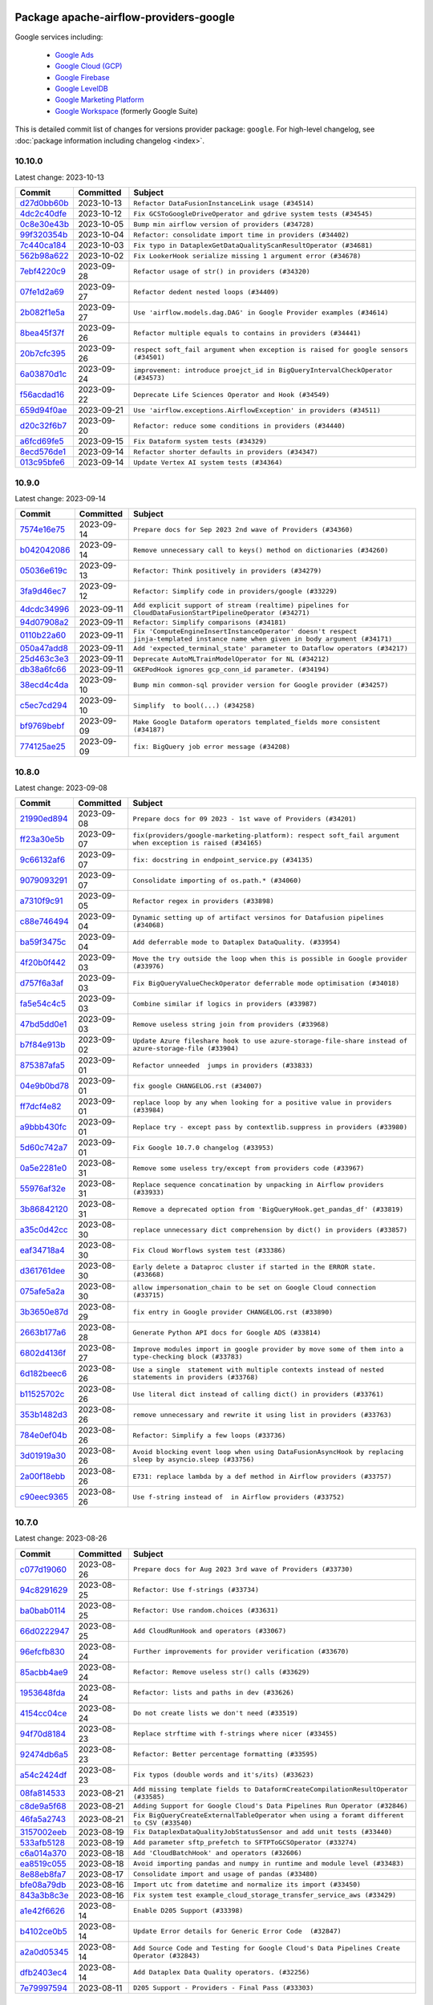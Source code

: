 
 .. Licensed to the Apache Software Foundation (ASF) under one
    or more contributor license agreements.  See the NOTICE file
    distributed with this work for additional information
    regarding copyright ownership.  The ASF licenses this file
    to you under the Apache License, Version 2.0 (the
    "License"); you may not use this file except in compliance
    with the License.  You may obtain a copy of the License at

 ..   http://www.apache.org/licenses/LICENSE-2.0

 .. Unless required by applicable law or agreed to in writing,
    software distributed under the License is distributed on an
    "AS IS" BASIS, WITHOUT WARRANTIES OR CONDITIONS OF ANY
    KIND, either express or implied.  See the License for the
    specific language governing permissions and limitations
    under the License.


Package apache-airflow-providers-google
------------------------------------------------------

Google services including:

  - `Google Ads <https://ads.google.com/>`__
  - `Google Cloud (GCP) <https://cloud.google.com/>`__
  - `Google Firebase <https://firebase.google.com/>`__
  - `Google LevelDB <https://github.com/google/leveldb/>`__
  - `Google Marketing Platform <https://marketingplatform.google.com/>`__
  - `Google Workspace <https://workspace.google.com/>`__ (formerly Google Suite)


This is detailed commit list of changes for versions provider package: ``google``.
For high-level changelog, see :doc:`package information including changelog <index>`.



10.10.0
.......

Latest change: 2023-10-13

=================================================================================================  ===========  ===================================================================================
Commit                                                                                             Committed    Subject
=================================================================================================  ===========  ===================================================================================
`d27d0bb60b <https://github.com/apache/airflow/commit/d27d0bb60b08ed8550491d4801ba5bf3c0e3da9b>`_  2023-10-13   ``Refactor DataFusionInstanceLink usage (#34514)``
`4dc2c40dfe <https://github.com/apache/airflow/commit/4dc2c40dfefb3495e435aabb99c07fa6e4f32c5d>`_  2023-10-12   ``Fix GCSToGoogleDriveOperator and gdrive system tests (#34545)``
`0c8e30e43b <https://github.com/apache/airflow/commit/0c8e30e43b70e9d033e1686b327eb00aab82479c>`_  2023-10-05   ``Bump min airflow version of providers (#34728)``
`99f320354b <https://github.com/apache/airflow/commit/99f320354b075fb780e54057d223d2d16ddf08b8>`_  2023-10-04   ``Refactor: consolidate import time in providers (#34402)``
`7c440ca184 <https://github.com/apache/airflow/commit/7c440ca18497c4134a9dd9237c2029afa58f85dd>`_  2023-10-03   ``Fix typo in DataplexGetDataQualityScanResultOperator (#34681)``
`562b98a622 <https://github.com/apache/airflow/commit/562b98a6222912d3a3d859ca3881af3f768ba7b5>`_  2023-10-02   ``Fix LookerHook serialize missing 1 argument error (#34678)``
`7ebf4220c9 <https://github.com/apache/airflow/commit/7ebf4220c9abd001f1fa23c95f882efddd5afbac>`_  2023-09-28   ``Refactor usage of str() in providers (#34320)``
`07fe1d2a69 <https://github.com/apache/airflow/commit/07fe1d2a69cbe4f684a1989c047737c0686c4417>`_  2023-09-27   ``Refactor dedent nested loops (#34409)``
`2b082f1e5a <https://github.com/apache/airflow/commit/2b082f1e5a0e7e361df38710689dc1ac22062736>`_  2023-09-27   ``Use 'airflow.models.dag.DAG' in Google Provider examples (#34614)``
`8bea45f37f <https://github.com/apache/airflow/commit/8bea45f37fe400c1d34a46e53f5bdc12d8f961ab>`_  2023-09-26   ``Refactor multiple equals to contains in providers (#34441)``
`20b7cfc395 <https://github.com/apache/airflow/commit/20b7cfc3956e404fe1a6d4ed9e363fca7161ede2>`_  2023-09-26   ``respect soft_fail argument when exception is raised for google sensors (#34501)``
`6a03870d1c <https://github.com/apache/airflow/commit/6a03870d1c1c5871dc9bcb8ea48039ec47676484>`_  2023-09-24   ``improvement: introduce proejct_id in BigQueryIntervalCheckOperator (#34573)``
`f56acdad16 <https://github.com/apache/airflow/commit/f56acdad164586f8be8c21137d927fdfd01e8bb4>`_  2023-09-22   ``Deprecate Life Sciences Operator and Hook (#34549)``
`659d94f0ae <https://github.com/apache/airflow/commit/659d94f0ae89f47a7d4b95d6c19ab7f87bd3a60f>`_  2023-09-21   ``Use 'airflow.exceptions.AirflowException' in providers (#34511)``
`d20c32f6b7 <https://github.com/apache/airflow/commit/d20c32f6b75b4d09c537d6902fae4c1be2e714be>`_  2023-09-20   ``Refactor: reduce some conditions in providers (#34440)``
`a6fcd69fe5 <https://github.com/apache/airflow/commit/a6fcd69fe55f2f54c9bf7c147c70bc36429a2e66>`_  2023-09-15   ``Fix Dataform system tests (#34329)``
`8ecd576de1 <https://github.com/apache/airflow/commit/8ecd576de1043dbea40e5e16b5dc34859cc41725>`_  2023-09-14   ``Refactor shorter defaults in providers (#34347)``
`013c95bfe6 <https://github.com/apache/airflow/commit/013c95bfe6d2b4de44633ab1a0c326cd0969fcf3>`_  2023-09-14   ``Update Vertex AI system tests (#34364)``
=================================================================================================  ===========  ===================================================================================

10.9.0
......

Latest change: 2023-09-14

=================================================================================================  ===========  ================================================================================================================================
Commit                                                                                             Committed    Subject
=================================================================================================  ===========  ================================================================================================================================
`7574e16e75 <https://github.com/apache/airflow/commit/7574e16e751e37cc012139da1a0e39874bab2918>`_  2023-09-14   ``Prepare docs for Sep 2023 2nd wave of Providers (#34360)``
`b042042086 <https://github.com/apache/airflow/commit/b0420420864b6ada45260e0d00b1b6e72595a966>`_  2023-09-14   ``Remove unnecessary call to keys() method on dictionaries (#34260)``
`05036e619c <https://github.com/apache/airflow/commit/05036e619c0c6dafded1451daac4e07e20aee33f>`_  2023-09-13   ``Refactor: Think positively in providers (#34279)``
`3fa9d46ec7 <https://github.com/apache/airflow/commit/3fa9d46ec74ef8453fcf17fbd49280cb6fb37cef>`_  2023-09-12   ``Refactor: Simplify code in providers/google (#33229)``
`4dcdc34996 <https://github.com/apache/airflow/commit/4dcdc349964647ade80702e3d34bbf819ddf7661>`_  2023-09-11   ``Add explicit support of stream (realtime) pipelines for CloudDataFusionStartPipelineOperator (#34271)``
`94d07908a2 <https://github.com/apache/airflow/commit/94d07908a2188eb650bfab21d89a49b287aee35c>`_  2023-09-11   ``Refactor: Simplify comparisons (#34181)``
`0110b22a60 <https://github.com/apache/airflow/commit/0110b22a603f86fbc6f1311ef1c9a23505ca6f87>`_  2023-09-11   ``Fix 'ComputeEngineInsertInstanceOperator' doesn't respect jinja-templated instance name when given in body argument (#34171)``
`050a47add8 <https://github.com/apache/airflow/commit/050a47add822cde6d9abcd609df59c98caae13b0>`_  2023-09-11   ``Add 'expected_terminal_state' parameter to Dataflow operators (#34217)``
`25d463c3e3 <https://github.com/apache/airflow/commit/25d463c3e33f8628e1bcbe4dc6924693ec141dc0>`_  2023-09-11   ``Deprecate AutoMLTrainModelOperator for NL (#34212)``
`db38a6fc66 <https://github.com/apache/airflow/commit/db38a6fc667f336d080ad48f66dc814de77c27a6>`_  2023-09-11   ``GKEPodHook ignores gcp_conn_id parameter. (#34194)``
`38ecd4c4da <https://github.com/apache/airflow/commit/38ecd4c4da65310f9461df769d274cb78b122630>`_  2023-09-10   ``Bump min common-sql provider version for Google provider (#34257)``
`c5ec7cd294 <https://github.com/apache/airflow/commit/c5ec7cd294ed9363817b358765ed2a250ae76b6d>`_  2023-09-10   ``Simplify  to bool(...) (#34258)``
`bf9769bebf <https://github.com/apache/airflow/commit/bf9769bebf712bb70033dd927115fff8c75d0f35>`_  2023-09-09   ``Make Google Dataform operators templated_fields more consistent (#34187)``
`774125ae25 <https://github.com/apache/airflow/commit/774125ae253611627229509e672518ce0a58cf2e>`_  2023-09-09   ``fix: BigQuery job error message (#34208)``
=================================================================================================  ===========  ================================================================================================================================

10.8.0
......

Latest change: 2023-09-08

=================================================================================================  ===========  ==========================================================================================================
Commit                                                                                             Committed    Subject
=================================================================================================  ===========  ==========================================================================================================
`21990ed894 <https://github.com/apache/airflow/commit/21990ed8943ee4dc6e060ee2f11648490c714a3b>`_  2023-09-08   ``Prepare docs for 09 2023 - 1st wave of Providers (#34201)``
`ff23a30e5b <https://github.com/apache/airflow/commit/ff23a30e5b51f4ba7316fa803a85b89b7dd5f6fe>`_  2023-09-07   ``fix(providers/google-marketing-platform): respect soft_fail argument when exception is raised (#34165)``
`9c66132af6 <https://github.com/apache/airflow/commit/9c66132af6e75924c5dbc2c4536ab381582a9292>`_  2023-09-07   ``fix: docstring in endpoint_service.py (#34135)``
`9079093291 <https://github.com/apache/airflow/commit/907909329195c6655d1e2989b05609466ef50563>`_  2023-09-07   ``Consolidate importing of os.path.* (#34060)``
`a7310f9c91 <https://github.com/apache/airflow/commit/a7310f9c9127cf87a71e0bfa141c066d6a0bc82b>`_  2023-09-05   ``Refactor regex in providers (#33898)``
`c88e746494 <https://github.com/apache/airflow/commit/c88e746494a0ccc718687fe230b02390309c0ea7>`_  2023-09-04   ``Dynamic setting up of artifact versinos for Datafusion pipelines (#34068)``
`ba59f3475c <https://github.com/apache/airflow/commit/ba59f3475c160102332bb36fb7414ed7b7346383>`_  2023-09-04   ``Add deferrable mode to Dataplex DataQuality. (#33954)``
`4f20b0f442 <https://github.com/apache/airflow/commit/4f20b0f4421f44703f25d5b2970ba065a631d912>`_  2023-09-03   ``Move the try outside the loop when this is possible in Google provider (#33976)``
`d757f6a3af <https://github.com/apache/airflow/commit/d757f6a3af24c3ec0d48c8c983d6ba5d6ed2202e>`_  2023-09-03   ``Fix BigQueryValueCheckOperator deferrable mode optimisation (#34018)``
`fa5e54c4c5 <https://github.com/apache/airflow/commit/fa5e54c4c57631de353102af56633f05346685f9>`_  2023-09-03   ``Combine similar if logics in providers (#33987)``
`47bd5dd0e1 <https://github.com/apache/airflow/commit/47bd5dd0e1e13af45206b94dd5518ada278a9552>`_  2023-09-03   ``Remove useless string join from providers (#33968)``
`b7f84e913b <https://github.com/apache/airflow/commit/b7f84e913b6aa4cee7fa63009082b0608b3a0bf1>`_  2023-09-02   ``Update Azure fileshare hook to use azure-storage-file-share instead of azure-storage-file (#33904)``
`875387afa5 <https://github.com/apache/airflow/commit/875387afa53c207364fa20b515d154100b5d0a8d>`_  2023-09-01   ``Refactor unneeded  jumps in providers (#33833)``
`04e9b0bd78 <https://github.com/apache/airflow/commit/04e9b0bd784e7c0045e029c6ed4ec0ac4ad6066f>`_  2023-09-01   ``fix google CHANGELOG.rst (#34007)``
`ff7dcf4e82 <https://github.com/apache/airflow/commit/ff7dcf4e829b06d3f8d19b9d14665bac0224b51c>`_  2023-09-01   ``replace loop by any when looking for a positive value in providers (#33984)``
`a9bbb430fc <https://github.com/apache/airflow/commit/a9bbb430fcf6df7ac2677edfe5b0402c23cfe8e2>`_  2023-09-01   ``Replace try - except pass by contextlib.suppress in providers (#33980)``
`5d60c742a7 <https://github.com/apache/airflow/commit/5d60c742a74f419a9f33cbeebcf8fa6bfd2239b7>`_  2023-09-01   ``Fix Google 10.7.0 changelog (#33953)``
`0a5e2281e0 <https://github.com/apache/airflow/commit/0a5e2281e084b228e697ffdd5d825b927fce9483>`_  2023-08-31   ``Remove some useless try/except from providers code (#33967)``
`55976af32e <https://github.com/apache/airflow/commit/55976af32ea7d09831e2bcd21c0f3814d9b0eb3f>`_  2023-08-31   ``Replace sequence concatination by unpacking in Airflow providers (#33933)``
`3b86842120 <https://github.com/apache/airflow/commit/3b868421208f171dd44733c6a3376037b388bcef>`_  2023-08-31   ``Remove a deprecated option from 'BigQueryHook.get_pandas_df' (#33819)``
`a35c0d42cc <https://github.com/apache/airflow/commit/a35c0d42cce17fd0647d58f247a8bb9b8b8fab60>`_  2023-08-30   ``replace unnecessary dict comprehension by dict() in providers (#33857)``
`eaf34718a4 <https://github.com/apache/airflow/commit/eaf34718a4170751c61eb027c0dd30f608595586>`_  2023-08-30   ``Fix Cloud Worflows system test (#33386)``
`d361761dee <https://github.com/apache/airflow/commit/d361761deeffe628f3c17ab0debd0e11515c22da>`_  2023-08-30   ``Early delete a Dataproc cluster if started in the ERROR state. (#33668)``
`075afe5a2a <https://github.com/apache/airflow/commit/075afe5a2add74d9e4e9fd57768b8354489cdb2b>`_  2023-08-30   ``allow impersonation_chain to be set on Google Cloud connection (#33715)``
`3b3650e87d <https://github.com/apache/airflow/commit/3b3650e87d093d57a97b8701834c568f67327ab4>`_  2023-08-29   ``fix entry in Google provider CHANGELOG.rst (#33890)``
`2663b177a6 <https://github.com/apache/airflow/commit/2663b177a666ee150f86bd16ad51526319fa7adb>`_  2023-08-28   ``Generate Python API docs for Google ADS (#33814)``
`6802d4136f <https://github.com/apache/airflow/commit/6802d4136fab9b8a02faf22f48cb9f6d259fd523>`_  2023-08-27   ``Improve modules import in google provider by move some of them into a type-checking block (#33783)``
`6d182beec6 <https://github.com/apache/airflow/commit/6d182beec6e86b372c37fb164a31c2f8811d8c03>`_  2023-08-26   ``Use a single  statement with multiple contexts instead of nested  statements in providers (#33768)``
`b11525702c <https://github.com/apache/airflow/commit/b11525702c72cb53034aa29ccd6d0e1161ac475c>`_  2023-08-26   ``Use literal dict instead of calling dict() in providers (#33761)``
`353b1482d3 <https://github.com/apache/airflow/commit/353b1482d3720c7e962022f25c7e5d3e105ed4f0>`_  2023-08-26   ``remove unnecessary and rewrite it using list in providers (#33763)``
`784e0ef04b <https://github.com/apache/airflow/commit/784e0ef04b5013f4e370e9a0380f5c2589128c7f>`_  2023-08-26   ``Refactor: Simplify a few loops (#33736)``
`3d01919a30 <https://github.com/apache/airflow/commit/3d01919a30acd85eec40fdd81029ed94613d280f>`_  2023-08-26   ``Avoid blocking event loop when using DataFusionAsyncHook by replacing sleep by asyncio.sleep (#33756)``
`2a00f18ebb <https://github.com/apache/airflow/commit/2a00f18ebb7f0e286955a946844c14b72fcc3b05>`_  2023-08-26   ``E731: replace lambda by a def method in Airflow providers (#33757)``
`c90eec9365 <https://github.com/apache/airflow/commit/c90eec936583d482a35f0dc8bfc13afc58a9c322>`_  2023-08-26   ``Use f-string instead of  in Airflow providers (#33752)``
=================================================================================================  ===========  ==========================================================================================================

10.7.0
......

Latest change: 2023-08-26

=================================================================================================  ===========  ==========================================================================================
Commit                                                                                             Committed    Subject
=================================================================================================  ===========  ==========================================================================================
`c077d19060 <https://github.com/apache/airflow/commit/c077d190609f931387c1fcd7b8cc34f12e2372b9>`_  2023-08-26   ``Prepare docs for Aug 2023 3rd wave of Providers (#33730)``
`94c8291629 <https://github.com/apache/airflow/commit/94c82916294791df10d30a1cb444daf5d8a34304>`_  2023-08-25   ``Refactor: Use f-strings (#33734)``
`ba0bab0114 <https://github.com/apache/airflow/commit/ba0bab0114a430ef0ac776980f7e29b34d48b726>`_  2023-08-25   ``Refactor: Use random.choices (#33631)``
`66d0222947 <https://github.com/apache/airflow/commit/66d0222947bf6ec779064d25c16391e22c1a9368>`_  2023-08-25   ``Add CloudRunHook and operators (#33067)``
`96efcfb830 <https://github.com/apache/airflow/commit/96efcfb8301ed938ce62d46a12b429b724e7cf0f>`_  2023-08-24   ``Further improvements for provider verification (#33670)``
`85acbb4ae9 <https://github.com/apache/airflow/commit/85acbb4ae9bc26248ca624fa4d289feccba00836>`_  2023-08-24   ``Refactor: Remove useless str() calls (#33629)``
`1953648fda <https://github.com/apache/airflow/commit/1953648fda6b984d27ddcbe151d7286550571f32>`_  2023-08-24   ``Refactor: lists and paths in dev (#33626)``
`4154cc04ce <https://github.com/apache/airflow/commit/4154cc04ce9702b09e6f13d423686fdf4cb7b877>`_  2023-08-24   ``Do not create lists we don't need (#33519)``
`94f70d8184 <https://github.com/apache/airflow/commit/94f70d818482de7defa03c0aff3c213ca6b83e9e>`_  2023-08-23   ``Replace strftime with f-strings where nicer (#33455)``
`92474db6a5 <https://github.com/apache/airflow/commit/92474db6a5321a0c0cd0dc21695f95d51c3aad16>`_  2023-08-23   ``Refactor: Better percentage formatting (#33595)``
`a54c2424df <https://github.com/apache/airflow/commit/a54c2424df51bf1acec420f4792a237dabcfa12b>`_  2023-08-23   ``Fix typos (double words and it's/its) (#33623)``
`08fa814533 <https://github.com/apache/airflow/commit/08fa81453377003aafbdd19563d846fa71155e0d>`_  2023-08-21   ``Add missing template fields to DataformCreateCompilationResultOperator (#33585)``
`c8de9a5f68 <https://github.com/apache/airflow/commit/c8de9a5f686f55a27705a69d69fbc64840df03ce>`_  2023-08-21   ``Adding Support for Google Cloud's Data Pipelines Run Operator (#32846)``
`46fa5a2743 <https://github.com/apache/airflow/commit/46fa5a2743c0c864f5282abd6055c5418585955b>`_  2023-08-21   ``Fix BigQueryCreateExternalTableOperator when using a foramt different to CSV (#33540)``
`3157002eeb <https://github.com/apache/airflow/commit/3157002eeb8d5e2acf62a32ffe7a3647adc23105>`_  2023-08-19   ``Fix DataplexDataQualityJobStatusSensor and add unit tests (#33440)``
`533afb5128 <https://github.com/apache/airflow/commit/533afb5128383958889bc653226f46947c642351>`_  2023-08-19   ``Add parameter sftp_prefetch to SFTPToGCSOperator (#33274)``
`c6a014a370 <https://github.com/apache/airflow/commit/c6a014a3707d2e4a5a9d2fe0b4277be09266b63b>`_  2023-08-18   ``Add 'CloudBatchHook' and operators (#32606)``
`ea8519c055 <https://github.com/apache/airflow/commit/ea8519c0554d16b13d330a686f8479fc10cc58f2>`_  2023-08-18   ``Avoid importing pandas and numpy in runtime and module level (#33483)``
`8e88eb8fa7 <https://github.com/apache/airflow/commit/8e88eb8fa7e1fc12918dcbfcfc8ed28381008d33>`_  2023-08-17   ``Consolidate import and usage of pandas (#33480)``
`bfe08a79db <https://github.com/apache/airflow/commit/bfe08a79db8130c499883f014121be570ec071bd>`_  2023-08-16   ``Import utc from datetime and normalize its import (#33450)``
`843a3b8c3e <https://github.com/apache/airflow/commit/843a3b8c3ecca9582a269cf780144738c9c45d15>`_  2023-08-16   ``Fix system test example_cloud_storage_transfer_service_aws (#33429)``
`a1e42f6626 <https://github.com/apache/airflow/commit/a1e42f66260447c22c708e49943e3a39ba2b678f>`_  2023-08-14   ``Enable D205 Support (#33398)``
`b4102ce0b5 <https://github.com/apache/airflow/commit/b4102ce0b55e76baadf3efdec0df54762001f38c>`_  2023-08-14   ``Update Error details for Generic Error Code  (#32847)``
`a2a0d05345 <https://github.com/apache/airflow/commit/a2a0d053456d6e09efe7b8ac62837768f64e3c0b>`_  2023-08-14   ``Add Source Code and Testing for Google Cloud's Data Pipelines Create Operator (#32843)``
`dfb2403ec4 <https://github.com/apache/airflow/commit/dfb2403ec4b6d147ac31125631677cee9e12347e>`_  2023-08-14   ``Add Dataplex Data Quality operators. (#32256)``
`7e79997594 <https://github.com/apache/airflow/commit/7e799975948573ca2a1c4b2051d3eadc32bb8ba7>`_  2023-08-11   ``D205 Support - Providers - Final Pass (#33303)``
=================================================================================================  ===========  ==========================================================================================

10.6.0
......

Latest change: 2023-08-09

=================================================================================================  ===========  ================================================================================================================================================
Commit                                                                                             Committed    Subject
=================================================================================================  ===========  ================================================================================================================================================
`f82acc1579 <https://github.com/apache/airflow/commit/f82acc1579ed8e56c32cd7c42bab10f8db5cc024>`_  2023-08-09   ``Prepare docs for RC3 providers (google) (#33253)``
`e1af008711 <https://github.com/apache/airflow/commit/e1af008711039f7f53b2a21cad70a08b514cd8f6>`_  2023-08-09   ``make 'sql' a cached property in 'BigQueryInsertJobOperator' (#33218)``
`e43206eb2e <https://github.com/apache/airflow/commit/e43206eb2e055a78814fcff7e8c35c6fd9c11e85>`_  2023-08-08   ``refactor(providers.google): use module level __getattr__ for DATAPROC_JOB_LOG_LINK to DATAPROC_JOB_LINK and add deprecation warning (#33189)``
`8f27d3ff47 <https://github.com/apache/airflow/commit/8f27d3ff472e6ddd52c08a948d51901adb8a1f1a>`_  2023-08-08   ``Prepare docs for RC2 providers (google, redis) (#33185)``
`15ede4a1a1 <https://github.com/apache/airflow/commit/15ede4a1a1af8bebb52799420bf2f328406c126e>`_  2023-08-07   ``Fix DataflowStartSqlJobOperator system test (#32823)``
`9736143468 <https://github.com/apache/airflow/commit/9736143468cfe034e65afb3df3031ab3626f0f6d>`_  2023-08-07   ``Add a new parameter to SQL operators to specify conn id field (#30784)``
`0e076dceaf <https://github.com/apache/airflow/commit/0e076dceaf169174bbd4d8ee46911b60505eb098>`_  2023-08-07   ``Fix catching 409 error (#33173)``
`8997b5e95f <https://github.com/apache/airflow/commit/8997b5e95f67a14d5e5fdbcb131643d702059359>`_  2023-08-07   ``Alias 'DATAPROC_JOB_LOG_LINK' to 'DATAPROC_JOB_LINK' (#33148)``
`60677b0ba3 <https://github.com/apache/airflow/commit/60677b0ba3c9e81595ec2aa3d4be2737e5b32054>`_  2023-08-05   ``Prepare docs for Aug 2023 1st wave of Providers (#33128)``
`e10aa6ae6a <https://github.com/apache/airflow/commit/e10aa6ae6ad07830cbf5ec59d977654c52012c22>`_  2023-08-04   ``openlineage, bigquery: add openlineage method support for BigQueryExecuteQueryOperator (#31293)``
`e3d82c6be0 <https://github.com/apache/airflow/commit/e3d82c6be0e0e1468ade053c37690aa1e0e4882d>`_  2023-08-04   ``Get rid of Python2 numeric relics (#33050)``
`1ea7ae809b <https://github.com/apache/airflow/commit/1ea7ae809bf0b8d1c8edf97e4d456b3753a1feca>`_  2023-08-03   ``Refactor of links in Dataproc. (#31895)``
`d9121a7b9e <https://github.com/apache/airflow/commit/d9121a7b9e3d2456c1c3cd9c09d8404501a360c8>`_  2023-08-02   ``Fix 'DataFusionAsyncHook' catch 404 (#32855)``
`0c894dbb24 <https://github.com/apache/airflow/commit/0c894dbb24ad9ad90dcb10c81269ccc056789dc3>`_  2023-08-02   ``Handle multiple connections using exceptions (#32365)``
`915f9e4060 <https://github.com/apache/airflow/commit/915f9e40601fbfa3ebcf2fe82ced14191b12ab18>`_  2023-07-31   ``Add GCS Requester Pays bucket support to GCSToS3Operator (#32760)``
`f9cddf332d <https://github.com/apache/airflow/commit/f9cddf332db712ce2121d355dd94c78b392a7bb9>`_  2023-07-31   ``openlineage,gcs: use proper name for openlineage methods (#32956)``
`ce5eebd004 <https://github.com/apache/airflow/commit/ce5eebd00403beabc23b4f0b4bedba5b5c397c42>`_  2023-07-31   ``Fix system test for MetastoreHivePartitionSensor (#32861)``
`c422920c6e <https://github.com/apache/airflow/commit/c422920c6ef9ac2cceb0369cd0ec0989887688d9>`_  2023-07-31   ``Add system test and docs for CloudDataTransferServiceGCSToGCSOperator (#32960)``
=================================================================================================  ===========  ================================================================================================================================================

10.5.0
......

Latest change: 2023-07-29

=================================================================================================  ===========  =======================================================================================================
Commit                                                                                             Committed    Subject
=================================================================================================  ===========  =======================================================================================================
`d06b7af69a <https://github.com/apache/airflow/commit/d06b7af69a65c50321ba2a9904551f3b8affc7f1>`_  2023-07-29   ``Prepare docs for July 2023 3rd wave of Providers (#32875)``
`81b85ebcbd <https://github.com/apache/airflow/commit/81b85ebcbd241e1909793d7480aabc81777b225c>`_  2023-07-29   ``Fix 'BigQueryInsertJobOperator' not exiting deferred state (#31591)``
`9d68492f87 <https://github.com/apache/airflow/commit/9d68492f875464f505afef2ecd81a28d8e4922b8>`_  2023-07-27   ``misc: update MLEngine system tests (#32881)``
`b73366799d <https://github.com/apache/airflow/commit/b73366799d98195a5ccc49a2008932186c4763b5>`_  2023-07-27   ``openlineage, gcs: add openlineage methods for GcsToGcsOperator (#31350)``
`583f407c54 <https://github.com/apache/airflow/commit/583f407c54a6683247a6b8a3aed75a184f8a92c6>`_  2023-07-26   ``Fixup docstring for deprecated DataprocSubmitSparkJobOperator and refactoring system tests (#32743)``
`4c2ef99772 <https://github.com/apache/airflow/commit/4c2ef99772203936cdb6387f099a64ec9aa736f2>`_  2023-07-26   ``Add Spot Instances support with Dataproc Operators (#31644)``
`82e6226738 <https://github.com/apache/airflow/commit/82e6226738bcf7f3981c5b8db714a849c26a6962>`_  2023-07-23   ``Fix Datafusion system tests (#32749)``
`0fbb05a459 <https://github.com/apache/airflow/commit/0fbb05a459f62a14896aa5d863685b449ab3e442>`_  2023-07-21   ``Fixup system test for DataprocSubmitJobOperator (SparkSQL job) (#32745)``
`fbeddc3017 <https://github.com/apache/airflow/commit/fbeddc30178eec7bddbafc1d560ff1eb812ae37a>`_  2023-07-21   ``Fixup docstring for deprecated DataprocSubmitPigJobOperator (#32739)``
`440c9eb2b4 <https://github.com/apache/airflow/commit/440c9eb2b4c834d040584a492e23ff4f1212f7f0>`_  2023-07-21   ``Fixup system test for DataprocSubmitJobOperator (PySpark job) (#32740)``
`49921763eb <https://github.com/apache/airflow/commit/49921763eb15f68f91da826a86690ba4c4155c35>`_  2023-07-21   ``Migrate system test for PostgresToGCSOperator to new design AIP-47 (#32641)``
`978adb309a <https://github.com/apache/airflow/commit/978adb309aee755df02aadab72fdafb61bec5c80>`_  2023-07-21   ``Install sqlalchemy-spanner package into Google provider (#31925)``
`99b8a90346 <https://github.com/apache/airflow/commit/99b8a90346b8826756ac165b73464a701e2c33aa>`_  2023-07-20   ``Filtering and ordering results of DataprocListBatchesOperator (#32500)``
`3c14753b03 <https://github.com/apache/airflow/commit/3c14753b03872b259ce2248eda92f7fb6f4d751b>`_  2023-07-20   ``Fix BigQueryGetDataOperator where project_id is not being respected in deferrable mode (#32488)``
`e8287734cb <https://github.com/apache/airflow/commit/e8287734cbc29d45eeab565936afe8c9eb2e5340>`_  2023-07-20   ``Fixup docstring for deprecated DataprocSubmitHiveJobOperator (#32723)``
`8b7ae76026 <https://github.com/apache/airflow/commit/8b7ae760261109f1bfa6c60abbbc9803bd93bb74>`_  2023-07-20   ``Fixup docs and optimize system test for DataprocSubmitJobOperator (Hadoop job) (#32722)``
`848c69a194 <https://github.com/apache/airflow/commit/848c69a194c03ed3a5badc909e26b5c1bda03050>`_  2023-07-20   ``Refresh GKE OAuth2 tokens (#32673)``
`60c49ab2df <https://github.com/apache/airflow/commit/60c49ab2dfabaf450b80a5c7569743dd383500a6>`_  2023-07-19   ``Add more accurate typing for DbApiHook.run method (#31846)``
`e01323635a <https://github.com/apache/airflow/commit/e01323635a88ecf313a415ea41d32d6d28fa0794>`_  2023-07-13   ``Add deprecation info to the providers modules and classes docstring (#32536)``
=================================================================================================  ===========  =======================================================================================================

10.4.0
......

Latest change: 2023-07-12

=================================================================================================  ===========  ====================================================================================
Commit                                                                                             Committed    Subject
=================================================================================================  ===========  ====================================================================================
`e7f59a913e <https://github.com/apache/airflow/commit/e7f59a913e1fcf9052e69f62af9fe23901f1a358>`_  2023-07-12   ``Prepare docs for July 2023 2nd wave of Providers (#32566)``
`2ad91a7808 <https://github.com/apache/airflow/commit/2ad91a7808e97a70386513e016bdc08dbb8b72d0>`_  2023-07-11   ``Bugfix GCSToGCSOperator when copy files to folder without wildcard (#32486)``
`86c6cc9a9a <https://github.com/apache/airflow/commit/86c6cc9a9aea58dce5c7691717382d6c6911d1e1>`_  2023-07-11   ``Combine 8 into 1 (#29462)``
`3a8da4b55b <https://github.com/apache/airflow/commit/3a8da4b55b363b5b74d78b7d481dc7544afd36cb>`_  2023-07-11   ``Allow a destination folder to be provided (#31885)``
`0f73647bda <https://github.com/apache/airflow/commit/0f73647bdab79ac6c30961222924f6166f75b55a>`_  2023-07-08   ``D205 Support - Provider: Google (#32356)``
`e70bee00cd <https://github.com/apache/airflow/commit/e70bee00cd12ecf1462485a747c0e3296ef7d48c>`_  2023-07-08   ``Fix 'cache_control' parameter of upload function in 'GCSHook'  (#32440)``
`257136786c <https://github.com/apache/airflow/commit/257136786c9a3eebbae717738637ab24fd6ab563>`_  2023-07-08   ``Moves 'AzureBlobStorageToGCSOperator' from Azure to Google provider (#32306)``
`723eb7d453 <https://github.com/apache/airflow/commit/723eb7d453e50fb82652a8cf1f6a538410be777f>`_  2023-07-07   ``Give better link to job configuration docs in BigQueryInsertJobOperator (#31736)``
`6c854dcb16 <https://github.com/apache/airflow/commit/6c854dcb164caffea640b368eda94a2a9166fa97>`_  2023-07-07   ``Migrating Google AutoML example_dags to sys tests (#32368)``
`53d9421905 <https://github.com/apache/airflow/commit/53d9421905c3c268744c3e43601db63bc7b6fa87>`_  2023-07-07   ``build(pre-commit): check deferrable default value (#32370)``
`2d690de110 <https://github.com/apache/airflow/commit/2d690de110825ba09b9445967b47c44edd8f151c>`_  2023-07-07   ``Fix BigQuery transfer operators to respect project_id arguments (#32232)``
`e7587b3369 <https://github.com/apache/airflow/commit/e7587b3369af30848c3cf1c7eff9e801b1440793>`_  2023-07-06   ``Fix the gcp_gcs_delete_objects on empty list (#32383)``
`becfb3c64f <https://github.com/apache/airflow/commit/becfb3c64f42533d6b8c6806c290952d84bc76a0>`_  2023-07-06   ``Fix endless loop of defer in cloud_build (#32387)``
`e4757d6dfa <https://github.com/apache/airflow/commit/e4757d6dfa6e7385eb90c38c60ab8fefa24e7a0e>`_  2023-07-06   ``Fix GCSToGCSOperator copy without wildcard and exact_match=True (#32376)``
=================================================================================================  ===========  ====================================================================================

10.3.0
......

Latest change: 2023-07-06

=================================================================================================  ===========  =============================================================================================================
Commit                                                                                             Committed    Subject
=================================================================================================  ===========  =============================================================================================================
`225e3041d2 <https://github.com/apache/airflow/commit/225e3041d269698d0456e09586924c1898d09434>`_  2023-07-06   ``Prepare docs for July 2023 wave of Providers (RC2) (#32381)``
`3878fe6fab <https://github.com/apache/airflow/commit/3878fe6fab3ccc1461932b456c48996f2763139f>`_  2023-07-05   ``Remove spurious headers for provider changelogs (#32373)``
`cb4927a018 <https://github.com/apache/airflow/commit/cb4927a01887e2413c45d8d9cb63e74aa994ee74>`_  2023-07-05   ``Prepare docs for July 2023 wave of Providers (#32298)``
`f8593503cb <https://github.com/apache/airflow/commit/f8593503cbe252c2f4dc5ff48a3f292c9e13baad>`_  2023-07-05   ``Add default_deferrable config (#31712)``
`d6e254db68 <https://github.com/apache/airflow/commit/d6e254db689db070f2f181006e7d6bc593482300>`_  2023-06-30   ``Deprecate 'delimiter' param and source object's wildcards in GCS, introduce 'match_glob' param. (#31261)``
`dd937e51fe <https://github.com/apache/airflow/commit/dd937e51fe1ae3cd36a6993bd42e425960644e1d>`_  2023-06-30   ``Add 'on_finish_action' to 'KubernetesPodOperator' (#30718)``
`c0eaa9b25d <https://github.com/apache/airflow/commit/c0eaa9b25d11eeb6fba1b716323c4ff2c2dbd5e1>`_  2023-06-29   ``Add deferrable mode to CloudSQLExportInstanceOperator (#30852)``
`f3f69bf1e0 <https://github.com/apache/airflow/commit/f3f69bf1e0c025d260be91daada04476d2418e9d>`_  2023-06-29   ``Refactor GKECreateClusterOperator's body validation (#31923)``
`7d2ec76c72 <https://github.com/apache/airflow/commit/7d2ec76c72f70259b67af0047aa785b28668b411>`_  2023-06-29   ``Make the deferrable version of DataprocCreateBatchOperator handle a batch_id that already exists (#32216)``
`09d4718d3a <https://github.com/apache/airflow/commit/09d4718d3a46aecf3355d14d3d23022002f4a818>`_  2023-06-27   ``Improve provider documentation and README structure (#32125)``
`b156db3a70 <https://github.com/apache/airflow/commit/b156db3a70cca5b3d231c0c49f013fbd0af5d194>`_  2023-06-23   ``Adding 'src_fmt_configs' to the list of template fields. (#32097)``
`59d64d8f2e <https://github.com/apache/airflow/commit/59d64d8f2ed3c0e7b93d3c07041d47883cabb908>`_  2023-06-22   ``[Issue-32069] Fix name format in the batch requests (#32070)``
`fd116cc196 <https://github.com/apache/airflow/commit/fd116cc1964c49e21aaac6062fff596764833c59>`_  2023-06-22   ``Google provider docstring improvements (#31731)``
`8f41584777 <https://github.com/apache/airflow/commit/8f41584777d5121b5323cc14f7c29f5ebaf736fb>`_  2023-06-21   ``Optimize deferrable mode execution for 'BigQueryValueCheckOperator' (#31872)``
`fe7a1aa096 <https://github.com/apache/airflow/commit/fe7a1aa0962538a99f5e73dbd3890a6f210d22ed>`_  2023-06-21   ``Switch Google Ads API version from v13 to v14 (#32028)``
`43fa157e51 <https://github.com/apache/airflow/commit/43fa157e51ac6abe6de8475c7fd356507f453d8f>`_  2023-06-20   ``Fix 'BigQueryInsertJobOperator'  error handling in deferrable mode (#32034)``
`2a79fb74fd <https://github.com/apache/airflow/commit/2a79fb74fd7203fe82b9384af42a59b3a41f84e9>`_  2023-06-20   ``Fix 'BIGQUERY_JOB_DETAILS_LINK_FMT' in 'BigQueryConsoleLink' (#31953)``
=================================================================================================  ===========  =============================================================================================================

10.2.0
......

Latest change: 2023-06-20

=================================================================================================  ===========  ========================================================================================================
Commit                                                                                             Committed    Subject
=================================================================================================  ===========  ========================================================================================================
`79bcc2e668 <https://github.com/apache/airflow/commit/79bcc2e668e648098aad6eaa87fe8823c76bc69a>`_  2023-06-20   ``Prepare RC1 docs for June 2023 wave of Providers (#32001)``
`8b146152d6 <https://github.com/apache/airflow/commit/8b146152d62118defb3004c997c89c99348ef948>`_  2023-06-20   ``Add note about dropping Python 3.7 for providers (#32015)``
`f2ebc292fe <https://github.com/apache/airflow/commit/f2ebc292fe63d2ddd0686d90c3acc0630f017a07>`_  2023-06-19   ``Provide missing project id and creds for TabularDataset (#31991)``
`66299338eb <https://github.com/apache/airflow/commit/66299338eb24aa71eb2e27ebd8b76079b39fd305>`_  2023-06-18   ``add a return when the event is yielded in a loop to stop the execution (#31985)``
`e6960f1ad6 <https://github.com/apache/airflow/commit/e6960f1ad63f40ff4ccde6c86b17e051b302c104>`_  2023-06-15   ``Revert "Fix 'BIGQUERY_JOB_DETAILS_LINK_FMT' in 'BigQueryConsoleLink' (#31457)" (#31935)``
`c7072c0490 <https://github.com/apache/airflow/commit/c7072c0490cb80b448622a27eb1056576d6b92a4>`_  2023-06-15   ``Fix 'BIGQUERY_JOB_DETAILS_LINK_FMT' in 'BigQueryConsoleLink' (#31457)``
`a81ac70b33 <https://github.com/apache/airflow/commit/a81ac70b33a589c58b59864df931d3293fada382>`_  2023-06-15   ``Add deferrable mode to PubsubPullSensor (#31284)``
`b502e665d6 <https://github.com/apache/airflow/commit/b502e665d633262f3ce52d9c002c0a25e6e4ec9d>`_  2023-06-14   ``Add a new param to set parquet row group size in 'BaseSQLToGCSOperator' (#31831)``
`810d46776a <https://github.com/apache/airflow/commit/810d46776ad1a52f27ec578e5be875c39c90fc45>`_  2023-06-11   ``Implement MetastoreHivePartitionSensor (#31016)``
`233663046d <https://github.com/apache/airflow/commit/233663046d5210359ce9f4db2fe3db4f5c38f6ee>`_  2023-06-08   ``Add 'cacheControl' field to google cloud storage (#31338)``
`ba3665f76a <https://github.com/apache/airflow/commit/ba3665f76a2205bad4553ba00537026a1346e9ae>`_  2023-06-08   ``Bigquery: fix links for already existing tables and datasets. (#31589)``
`fbeb01cb17 <https://github.com/apache/airflow/commit/fbeb01cb17b7cb9c2e27ac7010f423a2bced78b4>`_  2023-06-07   ``Replace unicodecsv with standard csv library (#31693)``
`d91861d3bd <https://github.com/apache/airflow/commit/d91861d3bdbde18c937978c878d137d6c758e2c6>`_  2023-06-07   ``Optimize deferrable mode (#31758)``
`9e268e13b1 <https://github.com/apache/airflow/commit/9e268e13b147401a5665e497aee87ac107ade8d1>`_  2023-06-07   ``Replace spelling directive with spelling:word-list (#31752)``
`36ffbee4aa <https://github.com/apache/airflow/commit/36ffbee4aae37b83b188d35aedd36add8dedf50e>`_  2023-06-05   ``Add D400 pydocstyle check - Google provider only (#31422)``
`495ae23d45 <https://github.com/apache/airflow/commit/495ae23d45eda52f2b368d0afa4213f4e69e97cd>`_  2023-06-05   ``Optimize deferrable mode execution for 'DataprocSubmitJobOperator' (#31317)``
`86b5ba2802 <https://github.com/apache/airflow/commit/86b5ba28026fc6e8b7d868b83080189df9b09306>`_  2023-06-04   ``Remove return statement after yield from triggers class (#31703)``
`dc5bf3fd02 <https://github.com/apache/airflow/commit/dc5bf3fd02c589578209cb0dd5b7d005b1516ae9>`_  2023-06-02   ``Add discoverability for triggers in provider.yaml (#31576)``
`47c2023df2 <https://github.com/apache/airflow/commit/47c2023df273654bb6ea4b1ec08ab86dfb633092>`_  2023-05-31   ``Add 'preserveAsciiControlCharacters' to 'src_fmt_configs' (#31643)``
`e3ec1ac72e <https://github.com/apache/airflow/commit/e3ec1ac72eac9aa6a9f3a99154fe0bf53a8d283a>`_  2023-05-30   ``Add support for credential configuation file auth to Google Secrets Manager secrets backend (#31597)``
`9fa75aaf7a <https://github.com/apache/airflow/commit/9fa75aaf7a391ebf0e6b6949445c060f6de2ceb9>`_  2023-05-29   ``Remove Python 3.7 support (#30963)``
`ef40148170 <https://github.com/apache/airflow/commit/ef40148170ce1110a4c9a859207d40dcc6ad1cd5>`_  2023-05-26   ``Add credential configuration file support to Google Cloud Hook (#31548)``
`22e44ab9f2 <https://github.com/apache/airflow/commit/22e44ab9f2f3a68aa2ed236cfe514554dd479a38>`_  2023-05-26   ``FIPS environments: Mark uses of md5 as "not-used-for-security" (#31171)``
`5ae9728db7 <https://github.com/apache/airflow/commit/5ae9728db7d34d287907ca3a919ac1a94c776799>`_  2023-05-25   ``Add deferrable mode to 'GCSUploadSessionCompleteSensor' (#31081)``
`28f2e70916 <https://github.com/apache/airflow/commit/28f2e709165a56f0bc1097d7457149330914cea9>`_  2023-05-25   ``Optimize deferrable mode execution for 'BigQueryInsertJobOperator' (#31249)``
`769e204d53 <https://github.com/apache/airflow/commit/769e204d533769a50f4b40b9f6cfe718960877df>`_  2023-05-24   ``Add append_job_name parameter in DataflowStartFlexTemplateOperator (#31511)``
=================================================================================================  ===========  ========================================================================================================

10.1.1
......

Latest change: 2023-05-24

=================================================================================================  ===========  ==============================================================================================
Commit                                                                                             Committed    Subject
=================================================================================================  ===========  ==============================================================================================
`d745cee3db <https://github.com/apache/airflow/commit/d745cee3dbde6b437a817aa64e385a1a948389d5>`_  2023-05-24   ``Prepare adhoc wave of Providers (#31478)``
`c082aec089 <https://github.com/apache/airflow/commit/c082aec089405ed0399cfee548011b0520be0011>`_  2023-05-23   ``Fix accessing a GKE cluster through the private endpoint in 'GKEStartPodOperator' (#31391)``
`0d6e626b05 <https://github.com/apache/airflow/commit/0d6e626b050a860462224ad64dc5e9831fe8624d>`_  2023-05-22   ``Fix 'BigQueryGetDataOperator''s query job bugs in deferrable mode (#31433)``
=================================================================================================  ===========  ==============================================================================================

10.1.0
......

Latest change: 2023-05-19

=================================================================================================  ===========  ===========================================================================================================================
Commit                                                                                             Committed    Subject
=================================================================================================  ===========  ===========================================================================================================================
`45548b9451 <https://github.com/apache/airflow/commit/45548b9451fba4e48c6f0c0ba6050482c2ea2956>`_  2023-05-19   ``Prepare RC2 docs for May 2023 wave of Providers (#31416)``
`54f1fb0574 <https://github.com/apache/airflow/commit/54f1fb0574a6ecf8f415bbf6da1aaf6f1999bb29>`_  2023-05-19   ``Docstring improvements (#31375)``
`cfe759dc59 <https://github.com/apache/airflow/commit/cfe759dc59bfc3390e7ba07184f0de9eb725122d>`_  2023-05-19   ``Switch default Google ads to v13 (#31382)``
`abea189022 <https://github.com/apache/airflow/commit/abea18902257c0250fedb764edda462f9e5abc84>`_  2023-05-18   ``Use '__version__' in providers not 'version' (#31393)``
`db8cbf6ab5 <https://github.com/apache/airflow/commit/db8cbf6ab5e144f58555e0c30361d8d6ec31ef21>`_  2023-05-18   ``Add get_namespace to GKEPodHook (#31397)``
`f5aed58d9f <https://github.com/apache/airflow/commit/f5aed58d9fb2137fa5f0e3ce75b6709bf8393a94>`_  2023-05-18   ``Fixing circular import error in providers caused by airflow version check (#31379)``
`d677a263be <https://github.com/apache/airflow/commit/d677a263be0a55fcbbb905f7f47b67bf0f77f59d>`_  2023-05-18   ``Switch to google ads v13 (#31369)``
`28d1bf8dfc <https://github.com/apache/airflow/commit/28d1bf8dfc03787cc2b4373bbaa27527bdd91846>`_  2023-05-18   ``Update SDKs for google provider package (#30067)``
`d9ff55cf6d <https://github.com/apache/airflow/commit/d9ff55cf6d95bb342fed7a87613db7b9e7c8dd0f>`_  2023-05-16   ``Prepare docs for May 2023 wave of Providers (#31252)``
`cf1e26b046 <https://github.com/apache/airflow/commit/cf1e26b04669ad2b232618fee623e6bc7797a13a>`_  2023-05-16   ``Add BigQueryToPostgresOperator (#30658)``
`d9f70dffd1 <https://github.com/apache/airflow/commit/d9f70dffd1813fa6356d8981167eca6d5f317bb1>`_  2023-05-16   ``Add CloudBuild build id log (#30516)``
`caeca2d143 <https://github.com/apache/airflow/commit/caeca2d143152ef037ccbaae858f1e2fa6763674>`_  2023-05-15   ``Add protocol to define methods relied upon by KubernetesPodOperator (#31298)``
`d3a2dbe028 <https://github.com/apache/airflow/commit/d3a2dbe028e4a8c2da9fcb2b3257e2117c413a73>`_  2023-05-15   ``GKEPodHook needs to have all methods KPO calls (#31266)``
`fb6c501124 <https://github.com/apache/airflow/commit/fb6c501124186f695b9dfa497cde10298ac12e9f>`_  2023-05-13   ``Add flag apply_gcs_prefix to S3ToGCSOperator (b/245077385) (#31127)``
`a66edcbb2c <https://github.com/apache/airflow/commit/a66edcbb2c9c04031326a3965c76a419043338ff>`_  2023-05-13   ``'CreateBatchPredictionJobOperator' Add batch_size param for Vertex AI BatchPredictionJob objects (#31118)``
`d1fe67184d <https://github.com/apache/airflow/commit/d1fe67184da26fb0bca2416e26f321747fa4aa5d>`_  2023-05-12   ``Add 'use_legacy_sql' param to 'BigQueryGetDataOperator' (#31190)``
`b8f73768ec <https://github.com/apache/airflow/commit/b8f73768ec13f8d4cc1605cca3fa93be6caac473>`_  2023-05-09   ``Add 'as_dict' param to 'BigQueryGetDataOperator' (#30887)``
`e68d4a7764 <https://github.com/apache/airflow/commit/e68d4a77645a5f0c199d5618912a99be71281920>`_  2023-05-08   ``implement gcs_schema_object for BigQueryCreateExternalTableOperator (#30961)``
`810b5d4da4 <https://github.com/apache/airflow/commit/810b5d4da4396cedcd483d20e50873c2b81cf5ad>`_  2023-05-08   ``'DataflowTemplatedJobStartOperator' fix overwriting of location with default value, when a region is provided. (#31082)``
`ac46902154 <https://github.com/apache/airflow/commit/ac46902154c060246dec942f921f7670015e6031>`_  2023-05-04   ``Move TaskInstanceKey to a separate file (#31033)``
`0a30706aa7 <https://github.com/apache/airflow/commit/0a30706aa7c581905ca99a8b6e2f05960d480729>`_  2023-05-03   ``Use 'AirflowProviderDeprecationWarning' in providers (#30975)``
`eef5bc7f16 <https://github.com/apache/airflow/commit/eef5bc7f166dc357fea0cc592d39714b1a5e3c14>`_  2023-05-03   ``Add full automation for min Airflow version for providers (#30994)``
`b0a40bb812 <https://github.com/apache/airflow/commit/b0a40bb8129aeddd3e7ed78417c64406ebb50063>`_  2023-04-30   ``Optimize deferred execution mode (#30946)``
`a7eb32a5b2 <https://github.com/apache/airflow/commit/a7eb32a5b222e236454d3e474eec478ded7c368d>`_  2023-04-30   ``Bump minimum Airflow version in providers (#30917)``
`f89d7b9848 <https://github.com/apache/airflow/commit/f89d7b98487d993387ebea4af526fe20204ce02a>`_  2023-04-28   ``Poke once before defer for GCSObjectsWithPrefixExistenceSensor (#30939)``
`a3741e0e02 <https://github.com/apache/airflow/commit/a3741e0e0216bacbd18d7dc9d83c9370af82a665>`_  2023-04-28   ``Optimize deferrable mode execution (#30920)``
`0d95acef1d <https://github.com/apache/airflow/commit/0d95acef1d0d47fd95545645a75e64fe7c4bb6a6>`_  2023-04-28   ``Add deferrable mode to DataprocInstantiateInlineWorkflowTemplateOperator (#30878)``
`3a5b583c91 <https://github.com/apache/airflow/commit/3a5b583c916fff4603cdb2f2be815ccc5c281750>`_  2023-04-27   ``Optimize deferrable mode in 'GCSObjectExistenceSensor' (#30901)``
`eed5d5b7cc <https://github.com/apache/airflow/commit/eed5d5b7cc8b95a7e7ab0ac5f92c1d3a173dfc75>`_  2023-04-27   ``Add deferrable mode to 'GCSObjectsWithPrefixExistenceSensor' (#30618)``
`48c9625c70 <https://github.com/apache/airflow/commit/48c9625c700e20f03fcddf97d41cbd749058b053>`_  2023-04-24   ``Add 'priority' parameter to BigQueryHook (#30655)``
`9409446097 <https://github.com/apache/airflow/commit/940944609751e2584b191aa776b6221aa78703d3>`_  2023-04-24   ``Add cli cmd to list the provider trigger info (#30822)``
`432697d90c <https://github.com/apache/airflow/commit/432697d90cdcea35607bcaa970c694c88053222c>`_  2023-04-23   ``allow multiple prefixes in gcs delete/list hooks and operators (#30815)``
`c499b6beb2 <https://github.com/apache/airflow/commit/c499b6beb20737addc03aa4266d61f10f660c2b8>`_  2023-04-22   ``Small refactors in ClusterGenerator of dataproc (#30714)``
`c585ad51c5 <https://github.com/apache/airflow/commit/c585ad51c522c6e9f3bbbf7ae6e0132e25a3a378>`_  2023-04-22   ``Upgrade ruff to 0.0.262 (#30809)``
`676a95b220 <https://github.com/apache/airflow/commit/676a95b2207e4eb97403bbe78b35716538901b8e>`_  2023-04-22   ``Fix removed delegate_to parameter in deferrable GCS sensor (#30810)``
`9e49d91a0a <https://github.com/apache/airflow/commit/9e49d91a0a9462696d9b3cebc55275e704943fbf>`_  2023-04-22   ``Add deferrable mode to 'GCSObjectUpdateSensor' (#30579)``
=================================================================================================  ===========  ===========================================================================================================================

10.0.0
......

Latest change: 2023-04-21

=================================================================================================  ===========  ====================================================================================
Commit                                                                                             Committed    Subject
=================================================================================================  ===========  ====================================================================================
`e46ce78b66 <https://github.com/apache/airflow/commit/e46ce78b66953146c04de5da00cab6299787adad>`_  2023-04-21   ``Prepare docs for adhoc release of providers (#30787)``
`fbc1382514 <https://github.com/apache/airflow/commit/fbc13825140cc6cc6b3d4b27db6d329692a1c451>`_  2023-04-21   ``remove delegate_to from GCP operators and hooks (#30748)``
`b48f959ae9 <https://github.com/apache/airflow/commit/b48f959ae93703f52721999ef04f459fe56dcf58>`_  2023-04-21   ``Update DataprocCreateCluster operator to use 'label' parameter properly (#30741)``
`da2749cae5 <https://github.com/apache/airflow/commit/da2749cae56d6e0da322695b3286acd9393052c8>`_  2023-04-15   ``Update Google Campaign Manager360 operators to use API v4 (#30598)``
`4eab616e9f <https://github.com/apache/airflow/commit/4eab616e9f0a89c1a6268d5b5eaba526bfa9be6d>`_  2023-04-15   ``add missing project_id in BigQueryGetDataOperator (#30651)``
`57c09e59ee <https://github.com/apache/airflow/commit/57c09e59ee9273ff64cd4a85b020a4df9b1d9eca>`_  2023-04-14   ``Display Video 360 cleanup v1 API usage (#30577)``
=================================================================================================  ===========  ====================================================================================

9.0.0
.....

Latest change: 2023-04-12

=================================================================================================  ===========  =========================================================================
Commit                                                                                             Committed    Subject
=================================================================================================  ===========  =========================================================================
`0f3b6579cb <https://github.com/apache/airflow/commit/0f3b6579cb67d3cf8bd9fa8f9abd502fc774201a>`_  2023-04-12   ``Prepare docs for RC2 of provider wave (#30606)``
`874ea9588e <https://github.com/apache/airflow/commit/874ea9588e3ce7869759440302e53bb6a730a11e>`_  2023-04-09   ``Prepare docs for ad hoc release of Providers (#30545)``
`71db47a73d <https://github.com/apache/airflow/commit/71db47a73d741015d8ffeaa2276635f19d51f8e7>`_  2023-04-09   ``Update DV360 operators to use API v2 (#30326)``
`3d2c96e3f5 <https://github.com/apache/airflow/commit/3d2c96e3f5d238955bccba190726d0fba860eb7a>`_  2023-04-08   ``Add deferrable mode to GKEStartPodOperator (#29266)``
`4703f9a0e5 <https://github.com/apache/airflow/commit/4703f9a0e589557f5176a6f466ae83fe52644cf6>`_  2023-04-08   ``BigQueryHook list_rows/get_datasets_list can return iterator (#30543)``
`d9896fd96e <https://github.com/apache/airflow/commit/d9896fd96eb91a684a512a86924a801db53eb945>`_  2023-04-08   ``Fix dynamic imports in google ads vendored in library (#30544)``
`d23a3bbed8 <https://github.com/apache/airflow/commit/d23a3bbed89ae04369983f21455bf85ccc1ae1cb>`_  2023-04-04   ``Add mechanism to suspend providers (#30422)``
`2ba1e63c37 <https://github.com/apache/airflow/commit/2ba1e63c37d56a4bba6f69c07497112a5e7cb157>`_  2023-04-04   ``Fix cloud build async credentials (#30441)``
`cc6fd5c0d9 <https://github.com/apache/airflow/commit/cc6fd5c0d915e7f77feff70fef23519515b12083>`_  2023-04-03   ``Small quotation fix (#30448)``
=================================================================================================  ===========  =========================================================================

8.12.0
......

Latest change: 2023-04-02

=================================================================================================  ===========  ========================================================================================================================================
Commit                                                                                             Committed    Subject
=================================================================================================  ===========  ========================================================================================================================================
`55dbf1ff1f <https://github.com/apache/airflow/commit/55dbf1ff1fb0b22714f695a66f6108b3249d1199>`_  2023-04-02   ``Prepare docs for April 2023 wave of Providers (#30378)``
`25048fa6b2 <https://github.com/apache/airflow/commit/25048fa6b21b1e75a0c6fb6d626c67860e8cecff>`_  2023-04-01   ``Switch to using vendored-in google ads. (#30410)``
`2e65c70e99 <https://github.com/apache/airflow/commit/2e65c70e99e73d4bc39e26da88f9e0102dd41f65>`_  2023-04-01   ``Merging of the google ads vendored-in code. (#30399)``
`540a076801 <https://github.com/apache/airflow/commit/540a0768012c82794add3ec159768521e01a0fe2>`_  2023-03-30   ``merge BigQueryTableExistenceAsyncSensor into BigQueryTableExistenceSensor (#30235)``
`29eba167ea <https://github.com/apache/airflow/commit/29eba167eac5d08862a85dd1358a8b6c43f61200>`_  2023-03-22   ``Merge BigQueryTableExistencePartitionAsyncSensor into BigQueryTableExistencePartitionSensor (#30231)``
`79a2fa7db9 <https://github.com/apache/airflow/commit/79a2fa7db9d1689c5fe8a0afaa3883c4e0ccc00d>`_  2023-03-21   ``Merge GCSObjectExistenceAsyncSensor logic to GCSObjectExistenceSensor (#30014)``
`af4627fec9 <https://github.com/apache/airflow/commit/af4627fec988995537de7fa172875497608ef710>`_  2023-03-20   ``fix setting project_id for gs to bq and bq to gs (#30053)``
`75fd5e8c54 <https://github.com/apache/airflow/commit/75fd5e8c54cdc0465ed43c9b36b3d0672bd7e059>`_  2023-03-16   ``Add missing 'poll_interval' in Bigquery operator (#30132)``
`5a3be7256b <https://github.com/apache/airflow/commit/5a3be7256b2a848524d3635d7907b6829a583101>`_  2023-03-15   ``Handling project location param on async BigQuery dts trigger (#29786)``
`a6715805c7 <https://github.com/apache/airflow/commit/a6715805c7e4694e85b8f3ebff162a2c3905110e>`_  2023-03-14   ``Add poll_interval param in BigQueryInsertJobOperator (#30091)``
`57fb80cff0 <https://github.com/apache/airflow/commit/57fb80cff020a3e405c7d6a72037a7757ccdd5f5>`_  2023-03-14   ``Support CloudDataTransferServiceJobStatusSensor without specifying a project_id (#30035)``
`def1f89e70 <https://github.com/apache/airflow/commit/def1f89e702d401f67a94f34a01f6a4806ea92e6>`_  2023-03-10   ``Fix location on cloud build operators (#29937)``
`599c587e26 <https://github.com/apache/airflow/commit/599c587e26d5e0b8fa0a0967f3dc4fa92d257ed0>`_  2023-03-10   ``Add 'job_id' to 'BigQueryToGCSOperator' templated_fields (#30006)``
`c3867781e0 <https://github.com/apache/airflow/commit/c3867781e09b7e0e0d19c0991865a2453194d9a8>`_  2023-03-08   ``adding trigger info to provider yaml (#29950)``
`b6392ae5fd <https://github.com/apache/airflow/commit/b6392ae5fd466fa06ca92c061a0f93272e27a26b>`_  2023-03-07   ``Support deleting the local log files when using remote logging (#29772)``
`464ab1b7ca <https://github.com/apache/airflow/commit/464ab1b7caa78637975008fcbb049d5b52a8b005>`_  2023-03-05   ``Wait insert_job result in normal mode (#29925)``
`f55b9576b1 <https://github.com/apache/airflow/commit/f55b9576b1363d2cada0a25daf79501c8aad8b54>`_  2023-03-05   ``'GoogleDriveHook': Fixing log message + adding more verbose documentation (#29694)``
`035ad26d79 <https://github.com/apache/airflow/commit/035ad26d79848c63049307a94c04a9a3916d8a38>`_  2023-03-04   ``Add "BOOLEAN" to type_map of MSSQLToGCSOperator, fix incorrect bit->int type conversion by specifying BIT fields explicitly (#29902)``
`5a632f78eb <https://github.com/apache/airflow/commit/5a632f78eb6e3dcd9dc808e73b74581806653a89>`_  2023-03-04   ``Google Cloud Providers - Fix _MethodDefault deepcopy failure (#29518)``
`971039454a <https://github.com/apache/airflow/commit/971039454a3684d0ea7261dfe91f34ac4b62af72>`_  2023-03-04   ``Align cncf provider file names with AIP-21 (#29905)``
`864ff2e3ce <https://github.com/apache/airflow/commit/864ff2e3ce185dfa3df0509a4bd3c6b5169e907f>`_  2023-03-04   ``Remove  unnecessary upper constraints from google provider (#29915)``
=================================================================================================  ===========  ========================================================================================================================================

8.11.0
......

Latest change: 2023-03-03

=================================================================================================  ===========  ======================================================================================================
Commit                                                                                             Committed    Subject
=================================================================================================  ===========  ======================================================================================================
`fcd3c0149f <https://github.com/apache/airflow/commit/fcd3c0149f17b364dfb94c0523d23e3145976bbe>`_  2023-03-03   ``Prepare docs for 03/2023 wave of Providers (#29878)``
`3fc9461654 <https://github.com/apache/airflow/commit/3fc946165458f203162ddb229bee133e1a6fcac2>`_  2023-03-03   ``Add 'CloudSQLCloneInstanceOperator' (#29726)``
`47ab0ca629 <https://github.com/apache/airflow/commit/47ab0ca6295f301d393dbb29e134fa90be0ad7df>`_  2023-03-03   ``Move help message to the google auth code (#29888)``
`972fca2253 <https://github.com/apache/airflow/commit/972fca22532121493d49753bd6d8388af5943689>`_  2023-02-28   ``Fix 'NoneType' object is not subscriptable. (#29820)``
`ec844eaa0a <https://github.com/apache/airflow/commit/ec844eaa0a3864d1da74d9ee6c3cf7edb36fbe8c>`_  2023-02-27   ``Add deferrable mode to BigQueryTablePartitionExistenceSensor. (#29735)``
`a5adb87ab4 <https://github.com/apache/airflow/commit/a5adb87ab4ee537eb37ef31aba755b40f6f29a1e>`_  2023-02-26   ``Add a new param for BigQuery operators to support additional actions when resource exists (#29394)``
`1e7c064560 <https://github.com/apache/airflow/commit/1e7c064560b8504b45e3a53dc8f294b143b4ec7d>`_  2023-02-25   ``Google Cloud Providers - Introduce GoogleCloudBaseOperator (#29680)``
`ad08f66228 <https://github.com/apache/airflow/commit/ad08f662280612f44549a71f9c835595cfd05f0a>`_  2023-02-22   ``Remove <2.0.0 limit on google-cloud-bigtable (#29644)``
`dba390e323 <https://github.com/apache/airflow/commit/dba390e32330675e1b94442c8001ea980754c189>`_  2023-02-22   ``Fix and augment 'check-for-inclusive-language' CI check (#29549)``
`f51742d20b <https://github.com/apache/airflow/commit/f51742d20b2e53bcd90a19db21e4e12d2a287677>`_  2023-02-21   ``Don't push secret in XCOM in BigQueryCreateDataTransferOperator (#29348)``
`3dbcf99d20 <https://github.com/apache/airflow/commit/3dbcf99d20d47cde0debdd5faf9bd9b2ebde1718>`_  2023-02-21   ``Update google cloud dlp package and adjust hook and operators (#29234)``
`6ef5ba9104 <https://github.com/apache/airflow/commit/6ef5ba9104f5a658b003f8ade274f19d7ec1b6a9>`_  2023-02-20   ``Refactor Dataproc Trigger (#29364)``
`7e3a9fc858 <https://github.com/apache/airflow/commit/7e3a9fc8586d0e6d9eddbf833a75280e68050da8>`_  2023-02-20   ``Dataproc batches (#29136)``
`1677d80e65 <https://github.com/apache/airflow/commit/1677d80e6573acfc7a706ac25c4ee3a353071f7b>`_  2023-02-20   ``Add deferrable mode to DataprocInstantiateWorkflowTemplateOperator (#28618)``
=================================================================================================  ===========  ======================================================================================================

8.10.0
......

Latest change: 2023-02-18

=================================================================================================  ===========  ====================================================================================
Commit                                                                                             Committed    Subject
=================================================================================================  ===========  ====================================================================================
`470fdaea27 <https://github.com/apache/airflow/commit/470fdaea275660970777c0f72b8867b382eabc14>`_  2023-02-18   ``Prepare docs for 02 2023 midmonth wave of Providers (#29589)``
`f37772adfd <https://github.com/apache/airflow/commit/f37772adfdfdee8763147e0563897e4d5d5657c8>`_  2023-02-18   ``'GoogleDriveHook': Add folder_id param to upload_file (#29477)``
`28126c12fb <https://github.com/apache/airflow/commit/28126c12fbdd2cac84e0fbcf2212154085aa5ed9>`_  2023-02-14   ``Add defer mode to GKECreateClusterOperator and GKEDeleteClusterOperator (#28406)``
`32c571e592 <https://github.com/apache/airflow/commit/32c571e5926983903ac8b9017c36f14137a797a5>`_  2023-02-14   ``Move cloud_sql_binary_path from connection to Hook (#29499)``
`41fade2d21 <https://github.com/apache/airflow/commit/41fade2d219c1841fafa439cc5dbb036f34ee32a>`_  2023-02-13   ``Upgrade Mypy to 1.0 (#29468)``
`5e6f8eb4d5 <https://github.com/apache/airflow/commit/5e6f8eb4d5fdcaa713022ee46b1ca9bd2e3ab44e>`_  2023-02-13   ``Check that cloud sql provider version is valid (#29497)``
`f9e9d23457 <https://github.com/apache/airflow/commit/f9e9d23457cba5d3e18b5bdb7b65ecc63735b65b>`_  2023-02-11   ``Restore trigger logging (#29482)``
`7ee1a56244 <https://github.com/apache/airflow/commit/7ee1a5624497fc457af239e93e4c1af94972bbe6>`_  2023-02-11   ``Add documentation for BigQuery transfer operators (#29466)``
`60d4bcd1d1 <https://github.com/apache/airflow/commit/60d4bcd1d101bb56955081d14e3e138a0c960c5f>`_  2023-02-10   ``Revert "Enable individual trigger logging (#27758)" (#29472)``
`6c1eeb5839 <https://github.com/apache/airflow/commit/6c1eeb58393173895944d5414793b38abdc7510d>`_  2023-02-11   ``Revert "Upgrade mypy to 0.991 (#28926)" (#29470)``
`6ae0a80cba <https://github.com/apache/airflow/commit/6ae0a80cbaf1d33343b763c7f82612b4522afc40>`_  2023-02-11   ``Upgrade mypy to 0.991 (#28926)``
=================================================================================================  ===========  ====================================================================================

8.9.0
.....

Latest change: 2023-02-08

=================================================================================================  ===========  ===================================================================================================
Commit                                                                                             Committed    Subject
=================================================================================================  ===========  ===================================================================================================
`ce6ae2457e <https://github.com/apache/airflow/commit/ce6ae2457ef3d9f44f0086b58026909170bbf22a>`_  2023-02-08   ``Prepare docs for Feb 2023 wave of Providers (#29379)``
`1b18a501fe <https://github.com/apache/airflow/commit/1b18a501fe818079e535838fa4f232b03365fc75>`_  2023-02-03   ``Enable individual trigger logging (#27758)``
`872df121e2 <https://github.com/apache/airflow/commit/872df121e2ae24520eeb29fe606183a566e35dd8>`_  2023-02-03   ``Add deferrable capability to existing ''DataprocDeleteClusterOperator'' (#29349)``
`094d6bf01b <https://github.com/apache/airflow/commit/094d6bf01b9d8b1a5d358dc10fd561cf3a04c51b>`_  2023-01-30   ``Add deferrable mode to dataflow operators (#27776)``
`9d9351728c <https://github.com/apache/airflow/commit/9d9351728cac9f9ed3bea0504dcfa8da15a7461b>`_  2023-01-30   ``Add deferrable mode to DataprocCreateBatchOperator (#28457)``
`9fd80130e2 <https://github.com/apache/airflow/commit/9fd80130e2351c7ec31bbeb6c10f6b11708b318b>`_  2023-01-25   ``Add deferrable mode to DataprocCreateClusterOperator and DataprocUpdateClusterOperator (#28529)``
`02bebf897b <https://github.com/apache/airflow/commit/02bebf897b5a7d166f8cc9304eb58290aea1eba6>`_  2023-01-25   ``Add deferrable mode to MLEngineStartTrainingJobOperator (#27405)``
`cf90a1a567 <https://github.com/apache/airflow/commit/cf90a1a5673d4c7a72b7209439eca6c03b07b99a>`_  2023-01-25   ``Keyfile dict can be dict not str (#29135)``
`b4c50dadd3 <https://github.com/apache/airflow/commit/b4c50dadd36d66e4d222c627a61771653767afd6>`_  2023-01-24   ``GCSTaskHandler may use remote log conn id (#29117)``
`b2825e1185 <https://github.com/apache/airflow/commit/b2825e11852890cf0b0f4d0bcaae592311781cdf>`_  2023-01-24   ``Fix GoogleDriveHook writing files to trashed folders on upload v2 (#29119)``
`be0e35321f <https://github.com/apache/airflow/commit/be0e35321f0bbd7d21c75096cad45dbe20c2359a>`_  2023-01-24   ``fix Google provider CHANGELOG.rst (#29122)``
`3374fdfcbd <https://github.com/apache/airflow/commit/3374fdfcbddb630b4fc70ceedd5aed673e6c0a0d>`_  2023-01-23   ``Deprecate 'delegate_to' param in GCP operators and update docs (#29088)``
`7e2493e3c8 <https://github.com/apache/airflow/commit/7e2493e3c8b2dbeb378dba4e40110ab1e4ad24da>`_  2023-01-23   ``fix Google provider CHANGELOG.rst (#29114)``
`90e6277da6 <https://github.com/apache/airflow/commit/90e6277da6b4102cf565134739af10bafa9d3894>`_  2023-01-23   ``Auto ML assets (#25466)``
`e926bb9bb0 <https://github.com/apache/airflow/commit/e926bb9bb0ce97b4bb32e49279bde237ba8935ed>`_  2023-01-20   ``Add deferrable mode to DataFusionStartPipelineOperator (#28690)``
`5fcdd321c5 <https://github.com/apache/airflow/commit/5fcdd321c5b9f220991af4c552401c8dd00fbffe>`_  2023-01-20   ``Add deferrable mode for Big Query Transfer operator (#27833)``
`5350be2194 <https://github.com/apache/airflow/commit/5350be2194250366536db7f78b88dc8e49c9620e>`_  2023-01-19   ``Add support for write_on_empty in BaseSQLToGCSOperator (#28959)``
`dc3a3c7c52 <https://github.com/apache/airflow/commit/dc3a3c7c52aab815ddd49b33aba4e6040d8512af>`_  2023-01-16   ``Add DataprocCancelOperationOperator (#28456)``
=================================================================================================  ===========  ===================================================================================================

8.8.0
.....

Latest change: 2023-01-14

=================================================================================================  ===========  =========================================================================================================================================================
Commit                                                                                             Committed    Subject
=================================================================================================  ===========  =========================================================================================================================================================
`911b708ffd <https://github.com/apache/airflow/commit/911b708ffddd4e7cb6aaeac84048291891eb0f1f>`_  2023-01-14   ``Prepare docs for Jan 2023 mid-month wave of Providers (#28929)``
`ce858a5d71 <https://github.com/apache/airflow/commit/ce858a5d719fb1dff85ad7e4747f0777404d1f56>`_  2023-01-12   ``Switch to ruff for faster static checks (#28893)``
`f1eb2f1af4 <https://github.com/apache/airflow/commit/f1eb2f1af42c537f7c49a891f238083fd5d9e762>`_  2023-01-12   ``'BigQueryCreateExternalTableOperator' fix field delimiter not working with csv (#28856)``
`a337e6209a <https://github.com/apache/airflow/commit/a337e6209ad1ded42db3f1d788c3f4df4f1d645a>`_  2023-01-11   ``Fix using private _get_credentials instead of public get_credentials (#28588)``
`284cd52989 <https://github.com/apache/airflow/commit/284cd529898fbadd14308004a0b0cb6f389b4318>`_  2023-01-10   ``Add deferrable ''GCSObjectExistenceSensorAsync'' (#28763)``
`35a8ffc55a <https://github.com/apache/airflow/commit/35a8ffc55af220b16ea345d770f80f698dcae3fb>`_  2023-01-10   ``Support partition_columns in BaseSQLToGCSOperator (#28677)``
`c0b2fcff24 <https://github.com/apache/airflow/commit/c0b2fcff24184aa0c5beb9c0d06ce7d67b5c5b7e>`_  2023-01-09   ``assign "datasetReference" attribute to dataset_reference dict. by default if not already set in create_empty_dataset method of bigquery hook (#28782)``
`71306b31f1 <https://github.com/apache/airflow/commit/71306b31f1842ee2b1eb1cc2980b90f0fb6b11dc>`_  2023-01-09   ``Fix'GoogleCampaignManagerReportSensor' with 'QUEUED' status (#28735)``
`c67f4af667 <https://github.com/apache/airflow/commit/c67f4af667948e654585e6df102663670804819e>`_  2023-01-09   ``Fix BigQueryColumnCheckOperator runtime error (#28796)``
=================================================================================================  ===========  =========================================================================================================================================================

8.7.0
.....

Latest change: 2023-01-02

=================================================================================================  ===========  =============================================================================================
Commit                                                                                             Committed    Subject
=================================================================================================  ===========  =============================================================================================
`5246c009c5 <https://github.com/apache/airflow/commit/5246c009c557b4f6bdf1cd62bf9b89a2da63f630>`_  2023-01-02   ``Prepare docs for Jan 2023 wave of Providers (#28651)``
`fec1460eb7 <https://github.com/apache/airflow/commit/fec1460eb7896da6bfad69e95c92b8e531e35485>`_  2023-01-01   ``Push job_id in xcom for dataproc submit job op (#28639)``
`0fae6a0c9e <https://github.com/apache/airflow/commit/0fae6a0c9e6e303f4b897a79829f119b44550e01>`_  2022-12-28   ``Add table_resource to template fields for BigQueryCreateEmptyTableOperator (#28235)``
`d7f5f6d737 <https://github.com/apache/airflow/commit/d7f5f6d737cf06cc8e216f523534aeaf48065793>`_  2022-12-24   ``GCSToBigQueryOperator allows autodetect None and infers schema (#28564)``
`034039beb2 <https://github.com/apache/airflow/commit/034039beb2568850d29b34390d3dc1e2a91b8367>`_  2022-12-24   ``Remove 'pylint' messages control instructions (#28555)``
`8fb7be2fb5 <https://github.com/apache/airflow/commit/8fb7be2fb5c64cc2f31a05034087923328b1137a>`_  2022-12-22   ``Set bigquery ''use_legacy_sql'' param in job config correctly (#28522)``
`23264fb820 <https://github.com/apache/airflow/commit/23264fb820c179e9951ea9706f68b13a9b3fdbc0>`_  2022-12-21   ``Fix for issue with reading schema fields for JSON files in GCSToBigQueryOperator (#28284)``
`7950fb9711 <https://github.com/apache/airflow/commit/7950fb9711384f8ac4609fc19f319edb17e296ef>`_  2022-12-21   ``Remove deprecated AIPlatformConsoleLinkk from google/provider.yaml (#28449)``
`820f5a9374 <https://github.com/apache/airflow/commit/820f5a9374b4cc0c5fd2f82b644d55683c42d3a8>`_  2022-12-20   ``Use object instead of array in config.yml for config template (#28417)``
`9eacf607be <https://github.com/apache/airflow/commit/9eacf607be109eb6ab80f7e27d234a17fb128ae0>`_  2022-12-20   ``Fix GCSToBigQueryOperator not respecting schema_obj (#28444)``
`bdf3175e96 <https://github.com/apache/airflow/commit/bdf3175e9616bad3d8b4d8c9f9bbce5530b2cffb>`_  2022-12-06   ``Improve memory usage in Dataproc deferrable operators (#28117)``
`3fef462838 <https://github.com/apache/airflow/commit/3fef46283857114aab46e72d4799c335e9e79f05>`_  2022-12-06   ``Fix GCSToGCSOperator copying list of objects without wildcard (#28111)``
`2d663df055 <https://github.com/apache/airflow/commit/2d663df0552542efcef6e59bc2bc1586f8d1c7f3>`_  2022-12-04   ``Fix: re-enable use of parameters in gcs_to_bq which had been disabled (#27961)``
`5cdff50557 <https://github.com/apache/airflow/commit/5cdff505574822ad3d2a226056246500e4adea2f>`_  2022-12-04   ``Add retry param in GCSObjectExistenceSensor (#27943)``
`8f98bfeb53 <https://github.com/apache/airflow/commit/8f98bfeb5372c7f61c77f081afb9b277c35b88ed>`_  2022-12-03   ``Add preserveAsciiControlCharacters to src_fmt_configs (#27679)``
`4a3a429658 <https://github.com/apache/airflow/commit/4a3a42965801823c39baaccfa96c5e4cffae4012>`_  2022-12-03   ``[misc] Get rid of 'pass' statement in conditions (#27775)``
`6b3bb3c3e9 <https://github.com/apache/airflow/commit/6b3bb3c3e9f8a8d3ff33e5c2b09b0491a4bb6481>`_  2022-12-03   ``Change log level to DEBUG when secret not found for google secret manager (#27856)``
`527b948856 <https://github.com/apache/airflow/commit/527b948856584320f74d385f58477af79506834d>`_  2022-12-03   ``[misc] Replace XOR '^' conditions by 'exactly_one' helper in providers (#27858)``
`c931d88893 <https://github.com/apache/airflow/commit/c931d888936a958ae40b69077d35215227bf1dff>`_  2022-12-03   ``Add deferrable mode to CloudBuildCreateBuildOperator (#27783)``
=================================================================================================  ===========  =============================================================================================

8.6.0
.....

Latest change: 2022-11-26

=================================================================================================  ===========  ==================================================================================
Commit                                                                                             Committed    Subject
=================================================================================================  ===========  ==================================================================================
`25bdbc8e67 <https://github.com/apache/airflow/commit/25bdbc8e6768712bad6043618242eec9c6632618>`_  2022-11-26   ``Updated docs for RC3 wave of providers (#27937)``
`f0820e8d9e <https://github.com/apache/airflow/commit/f0820e8d9e8a36325987278bcda2bd69bd53f3a5>`_  2022-11-25   ``Add Export Format to Template Fields in BigQueryToGCSOperator (#27910)``
`2e20e9f7eb <https://github.com/apache/airflow/commit/2e20e9f7ebf5f43bf27069f4c0063cdd72e6b2e2>`_  2022-11-24   ``Prepare for follow-up relase for November providers (#27774)``
`80c327bd3b <https://github.com/apache/airflow/commit/80c327bd3b45807ff2e38d532325bccd6fe0ede0>`_  2022-11-24   ``Bump common.sql provider to 1.3.1 (#27888)``
`bc0063af99 <https://github.com/apache/airflow/commit/bc0063af99629e6b3eb5c76c88ac5bfaf92afaaf>`_  2022-11-16   ``Fix to read location parameter properly in BigQueryToBigQueryOperator (#27661)``
`0cb6450d6d <https://github.com/apache/airflow/commit/0cb6450d6df853e1061dbcafbc437c07a8e0e555>`_  2022-11-16   ``Persist DataprocLink for workflow operators regardless of job status (#26986)``
`ddbc758540 <https://github.com/apache/airflow/commit/ddbc75854019cf6b1e6e5e866eff2796c4f36eff>`_  2022-11-16   ``Deferrable mode for BigQueryToGCSOperator (#27683)``
=================================================================================================  ===========  ==================================================================================

8.5.0
.....

Latest change: 2022-11-15

=================================================================================================  ===========  ==========================================================================================================
Commit                                                                                             Committed    Subject
=================================================================================================  ===========  ==========================================================================================================
`12c3c39d1a <https://github.com/apache/airflow/commit/12c3c39d1a816c99c626fe4c650e88cf7b1cc1bc>`_  2022-11-15   ``pRepare docs for November 2022 wave of Providers (#27613)``
`00af5c007e <https://github.com/apache/airflow/commit/00af5c007ef2200401b53c40236e664758e47f27>`_  2022-11-14   ``Replace urlparse with urlsplit (#27389)``
`1059de6294 <https://github.com/apache/airflow/commit/1059de6294cf89a085c02036d117000bd98435dc>`_  2022-11-11   ``Dataform operators, links, update system tests and docs (#27144)``
`3aed495f50 <https://github.com/apache/airflow/commit/3aed495f50e8bc0e22ff90efee7671a73168b19e>`_  2022-11-11   ``Rename  hook bigquery function '_bq_cast' to 'bq_cast' (#27543)``
`e8ab8ccc0e <https://github.com/apache/airflow/commit/e8ab8ccc0e7b82efc0dbf8bd31e0bbf57b1d5637>`_  2022-11-11   ``Add backward compatibility with old versions of Apache Beam (#27263)``
`59e3198f7e <https://github.com/apache/airflow/commit/59e3198f7e5f3f4d6999d930fa505e6bd307f325>`_  2022-11-10   ``Change dataprep system tests assets (#26488)``
`98a9c574e3 <https://github.com/apache/airflow/commit/98a9c574e3e30b3aea710c23e18955e88871c9e6>`_  2022-11-08   ``set project_id and location when canceling BigQuery job (#27521)``
`a691ab56a6 <https://github.com/apache/airflow/commit/a691ab56a6544dfab8b3facbceeeee0993beb7c0>`_  2022-11-08   ``Add new Compute Engine Operators and fix system tests (#25608)``
`199359bb38 <https://github.com/apache/airflow/commit/199359bb3886699904ca075de7bd5fdfe5105c5f>`_  2022-11-07   ``Use non-deprecated method for on_kill in BigQueryHook (#27547)``
`7297892558 <https://github.com/apache/airflow/commit/7297892558e94c8cc869b175e904ca96e0752afe>`_  2022-11-07   ``Remove unnecessary newlines around single arg in signature (#27525)``
`5cd78cf425 <https://github.com/apache/airflow/commit/5cd78cf425f6fedc380662ec9a9e37be51403ccb>`_  2022-11-06   ``Upgrade dependencies in order to avoid backtracking (#27531)``
`332c01d6e0 <https://github.com/apache/airflow/commit/332c01d6e0bef41740e8fbc2c9600e7b3066615b>`_  2022-10-31   ``Allow values in WorkflowsCreateExecutionOperator execution argument to be dicts (#27361)``
`50d217a129 <https://github.com/apache/airflow/commit/50d217a1290f891be5d6be743b00b552fc10da20>`_  2022-10-31   ``DataflowStopJobOperator Operator (#27033)``
`eb8c0cf0d2 <https://github.com/apache/airflow/commit/eb8c0cf0d2c657824f666e874ec4e21940931ea4>`_  2022-10-31   ``Migration of System Tests: Cloud Composer (AIP-47)  (#27227)``
`528ecbbc00 <https://github.com/apache/airflow/commit/528ecbbc005566e13f7a6a1cafb4962733c6efb0>`_  2022-10-31   ``Rewrite system tests for ML Engine service (#26915)``
`bcb026bf7c <https://github.com/apache/airflow/commit/bcb026bf7c8031ff64c8b6019d248b12d6aa71e0>`_  2022-10-31   ``use the proper key to retrieve the dataflow job_id (#27336)``
`42841f70d5 <https://github.com/apache/airflow/commit/42841f70d5d385bb19d28a48db93b004b3b34098>`_  2022-10-31   ``Migration of System Tests: Cloud BigQuery Data Transfer (AIP-47) (#27312)``
`1447158e69 <https://github.com/apache/airflow/commit/1447158e690f3d63981b3d8ec065665ec91ca54e>`_  2022-10-31   ``Typecast biquery job response col value (#27236)``
`95e5675714 <https://github.com/apache/airflow/commit/95e5675714f12c177e30d83a14d28222b06d217b>`_  2022-10-31   ``Migration of System Tests: Dataplex (AIP-47) (#26989)``
`124fb3948d <https://github.com/apache/airflow/commit/124fb3948d18c4fe4b2aad12eecfd5ba1efca4bc>`_  2022-10-31   ``Add deferrable mode to GCPToBigQueryOperator + tests (#27052)``
`7a7c5f8fc4 <https://github.com/apache/airflow/commit/7a7c5f8fc4284adfedcb0667ec7c935b913660cf>`_  2022-10-31   ``Add system tests for Vertex AI operators in new approach (#27053)``
`4e55d7fa2b <https://github.com/apache/airflow/commit/4e55d7fa2b7d5f8d63465d2c5270edf2d85f08c6>`_  2022-10-31   ``Migration of System Tests: Cloud Vision Operators (AIP-47) (#26963)``
`896479d1a0 <https://github.com/apache/airflow/commit/896479d1a0624f10a5a9c462071b9c61502cda87>`_  2022-10-31   ``Google Drive to local - system tests migrations (AIP-47) (#26798)``
`3d5f34cb0f <https://github.com/apache/airflow/commit/3d5f34cb0f294d21dd1ba244af0fa06873377f11>`_  2022-10-28   ``Allow and prefer non-prefixed extra fields for dataprep hook (#27039)``
`04f674c13b <https://github.com/apache/airflow/commit/04f674c13bca9af78b65a643240da53aa556e2e1>`_  2022-10-27   ``Migrate Bigtable operators system tests according to AIP-47 (#26911)``
`58d61826a3 <https://github.com/apache/airflow/commit/58d61826a3f47a071c1f0ed4d5b8a5bd01131acb>`_  2022-10-27   ``Migrate Dataproc Metastore system tests according to AIP-47 (#26858)``
`9ab1a6a3e7 <https://github.com/apache/airflow/commit/9ab1a6a3e70b32a3cddddf0adede5d2f3f7e29ea>`_  2022-10-27   ``Update old style typing (#26872)``
`87eb46bbc6 <https://github.com/apache/airflow/commit/87eb46bbc69c20148773d72e990fbd5d20076342>`_  2022-10-26   ``Common sql bugfixes and improvements (#26761)``
`7653c61df8 <https://github.com/apache/airflow/commit/7653c61df894e6c845dde558f5b27f7995415428>`_  2022-10-26   ``Make GSheetsHook return an empty list when there are no values (#27261)``
`78b8ea2f22 <https://github.com/apache/airflow/commit/78b8ea2f22239db3ef9976301234a66e50b47a94>`_  2022-10-24   ``Move min airflow version to 2.3.0 for all providers (#27196)``
`2a34dc9e84 <https://github.com/apache/airflow/commit/2a34dc9e8470285b0ed2db71109ef4265e29688b>`_  2022-10-23   ``Enable string normalization in python formatting - providers (#27205)``
`58378cfd42 <https://github.com/apache/airflow/commit/58378cfd42b137a31032404783b2957284a1e538>`_  2022-10-23   ``Cloud ML Engine operators assets (AIP-47) (#26836)``
`de9633f93a <https://github.com/apache/airflow/commit/de9633f93a366ebc0a46d1ec4df2c4aa9a18357d>`_  2022-10-22   ``Update google hooks to prefer non-prefixed extra fields (#27023)``
`b54a2de8c7 <https://github.com/apache/airflow/commit/b54a2de8c74feb1ea215a98ffaddc5c46713c5cb>`_  2022-10-09   ``Local filesystem to Google Drive Operator - system tests migration (AIP-47) (#26797)``
`b4cef6da21 <https://github.com/apache/airflow/commit/b4cef6da219815b0d5517b4c82fa79bf5274d67a>`_  2022-10-09   ``SFTP to Google Cloud Storage Transfer system tests migration (AIP-47) (#26799)``
`6f0b600293 <https://github.com/apache/airflow/commit/6f0b600293ad53c1c4e3036b0572ca29b98b2fb2>`_  2022-10-09   ``Fix delay in Dataproc CreateBatch operator (#26126)``
`2f326a6c03 <https://github.com/apache/airflow/commit/2f326a6c03efed8788fe0263df96b68abb801088>`_  2022-10-06   ``Remove <2 limit on google-cloud-storage (#26922)``
`a67bcf3eca <https://github.com/apache/airflow/commit/a67bcf3ecaabdff80c551cff1f987523211e7af4>`_  2022-10-06   ``Allow for the overriding of stringify_dict for json/jsonb column data type in Postgres #26875 (#26876)``
=================================================================================================  ===========  ==========================================================================================================

8.4.0
.....

Latest change: 2022-10-04

=================================================================================================  ===========  ========================================================================================================
Commit                                                                                             Committed    Subject
=================================================================================================  ===========  ========================================================================================================
`403ed7163f <https://github.com/apache/airflow/commit/403ed7163f3431deb7fc21108e1743385e139907>`_  2022-10-04   ``Add docs for Google/Slack RC providers (#26860)``
`fa0cb363b8 <https://github.com/apache/airflow/commit/fa0cb363b860b553af2ef9530ea2de706bd16e5d>`_  2022-10-01   ``Correcting the transfer config name. (#25719)``
`cee610ae5c <https://github.com/apache/airflow/commit/cee610ae5cf14c117527cdfc9ac2ef0ddb5dcf3b>`_  2022-10-01   ``Fix parsing of optional 'mode' field in BigQuery Result Schema (#26786)``
`b7203cd36e <https://github.com/apache/airflow/commit/b7203cd36eef20de583df3e708f49073d689ac84>`_  2022-10-01   ``Fix MaxID logic for GCSToBigQueryOperator (#26768)``
`f8db64c35c <https://github.com/apache/airflow/commit/f8db64c35c8589840591021a48901577cff39c07>`_  2022-09-28   ``Update docs for September Provider's release (#26731)``
`dce27557eb <https://github.com/apache/airflow/commit/dce27557eb57a4f5748617ba584f9204ac09b10b>`_  2022-09-28   ``Fix GCS sensor system tests failing with DebugExecutor (#26742)``
`26f94c5370 <https://github.com/apache/airflow/commit/26f94c5370587f73ebd935cecf208c6a36bdf9b6>`_  2022-09-26   ``Cloud Data Loss Prevention Operators assets (#26618)``
`01ac40af75 <https://github.com/apache/airflow/commit/01ac40af759c920f4b2d159bcf18001fdaa24ea4>`_  2022-09-22   ``Update gcs.py (#26570)``
`e61d823f18 <https://github.com/apache/airflow/commit/e61d823f18238a82570203b62fe986bd0bc91b51>`_  2022-09-21   ``Cloud Storage Transfer Operators assets & system tests migration (AIP-47) (#26072)``
`a60e3b9317 <https://github.com/apache/airflow/commit/a60e3b9317b2a86e0de44497bfe52fe3b2375c3e>`_  2022-09-21   ``Migrate Data Loss Prevention system tests according to AIP-47 (#26060)``
`c4256ca1a0 <https://github.com/apache/airflow/commit/c4256ca1a029240299b83841bdd034385665cdda>`_  2022-09-21   ``Add BigQuery Column and Table Check Operators (#26368)``
`4c33f6bcf5 <https://github.com/apache/airflow/commit/4c33f6bcf527448283a738ef11478b75ba339422>`_  2022-09-20   ``Merge deferrable BigQuery operators to exisitng one (#26433)``
`8e98b1c6df <https://github.com/apache/airflow/commit/8e98b1c6df067f41226b7f5e4c091955deb83490>`_  2022-09-20   ``Google Drive to Google Cloud Storage Transfer Operator - system tests migration (AIP-47) (#26487)``
`e315900396 <https://github.com/apache/airflow/commit/e31590039634ff722ad005fe9f1fc02e5a669699>`_  2022-09-20   ``specifying project id when calling wait_for_operation in delete/create cluster (#26418)``
`6045f7ad69 <https://github.com/apache/airflow/commit/6045f7ad697e2bdb934add1a8aeae5a817306b22>`_  2022-09-19   ``Cloud Functions Operators assets & system tests migration (AIP-47) (#26073)``
`1f7b296227 <https://github.com/apache/airflow/commit/1f7b296227fee772de9ba15af6ce107937ef9b9b>`_  2022-09-18   ``Auto tail file logs in Web UI (#26169)``
`07fe356de0 <https://github.com/apache/airflow/commit/07fe356de0743ca64d936738b78704f7c05774d1>`_  2022-09-18   ``GCSToBigQueryOperator Resolve 'max_id_key' job retrieval and xcom return (#26285)``
`b4f8a069f0 <https://github.com/apache/airflow/commit/b4f8a069f07b18ce98c9b1286da5a5fcde2bff9f>`_  2022-09-18   ``Allow for the overriding of 'stringify_dict' for json export format on BaseSQLToGCSOperator (#26277)``
`706a618014 <https://github.com/apache/airflow/commit/706a618014a6f94d5ead0476f26f79d9714bf93d>`_  2022-09-18   ``Append GoogleLink base in the link class (#26057)``
`97b144fbed <https://github.com/apache/airflow/commit/97b144fbede1cfecda9e2519eef8183af444e738>`_  2022-09-18   ``Fix JSONDecodeError in Datafusion operators (#26202)``
`9444d9789b <https://github.com/apache/airflow/commit/9444d9789bc88e1063d81d28e219446b2251c0e1>`_  2022-09-14   ``Work around pyupgrade edge cases (#26384)``
`d67ac5932d <https://github.com/apache/airflow/commit/d67ac5932dabbf06ae733fc57b48491a8029b8c2>`_  2022-09-14   ``Apply PEP-563 (Postponed Evaluation of Annotations) to core airflow (#26290)``
`06acf40a43 <https://github.com/apache/airflow/commit/06acf40a4337759797f666d5bb27a5a393b74fed>`_  2022-09-13   ``Apply PEP-563 (Postponed Evaluation of Annotations) to non-core airflow (#26289)``
`23ad7e292a <https://github.com/apache/airflow/commit/23ad7e292a29e43436170078ae132569f8fbf1e4>`_  2022-09-10   ``Cloud Video Intelligence Operators assets & system tests migration (AIP-47) (#26132)``
`3a539ff663 <https://github.com/apache/airflow/commit/3a539ff6631109dc58514339ac60672f031c7054>`_  2022-09-09   ``Life Science assets & system tests migration (AIP-47) (#25548)``
`5066844513 <https://github.com/apache/airflow/commit/50668445137e4037bb4a3b652bec22e53d1eddd7>`_  2022-09-09   ``D400 first line should end with period batch02 (#25268)``
`f938cd4fc8 <https://github.com/apache/airflow/commit/f938cd4fc867513e729aa9a005d663c9713f74e6>`_  2022-09-08   ``Add deferrable big query operators and sensors (#26156)``
`8cac96918b <https://github.com/apache/airflow/commit/8cac96918becf19a4a04eef1e5bcf175f815f204>`_  2022-09-07   ``GCSToBigQueryOperator allow for schema_object in alternate GCS Bucket (#26190)``
`12cbc0f1dd <https://github.com/apache/airflow/commit/12cbc0f1ddd9e8a66c5debe7f97b55a2c8001502>`_  2022-09-07   ``Don't throw an exception when a BQ cusor job has no schema (#26096)``
`8acdc2a834 <https://github.com/apache/airflow/commit/8acdc2a834b9c4e287fe612ed56ab8908d777609>`_  2022-08-30   ``Replace SQL with Common SQL in pre commit (#26058)``
`1d06374194 <https://github.com/apache/airflow/commit/1d06374194586d6dd857e95c866925e9034d9a48>`_  2022-08-30   ``Hook into Mypy to get rid of those cast() (#26023)``
`da8f133053 <https://github.com/apache/airflow/commit/da8f133053f7483cfe45109142943a7ded1ed1a2>`_  2022-08-29   ``Use AsyncClient for Composer Operators in deferrable mode (#25951)``
`1ed014647e <https://github.com/apache/airflow/commit/1ed014647e7293d342d9d1c2706343a68f003655>`_  2022-08-29   ``Add 'output' property to MappedOperator (#25604)``
`d4eb60712d <https://github.com/apache/airflow/commit/d4eb60712dc7bb34960ae10b9e6dd8624a554dfc>`_  2022-08-27   ``Use project_id to get authenticated client (#25984)``
`4c3fb1ff2b <https://github.com/apache/airflow/commit/4c3fb1ff2b789320cc2f19bd921ac0335fc8fdf1>`_  2022-08-27   ``Google Cloud Tasks Sensor for queue being empty (#25622)``
`c81178063a <https://github.com/apache/airflow/commit/c81178063aad41925be4de4eb3ee89e3d3e31fa0>`_  2022-08-27   ``Cloud Build assets & system tests migration (AIP-47) (#25895)``
`62a46c1e18 <https://github.com/apache/airflow/commit/62a46c1e1812422966b5af33cd4b42e24fe0edc5>`_  2022-08-27   ``Added append_job_name parameter to DataflowTemplatedJobStartOperator (#25746)``
`15b49add28 <https://github.com/apache/airflow/commit/15b49add282e88b02711a2d3afec614fd31f12c5>`_  2022-08-23   ``Sql to GSC operators update docs for parquet format (#25878)``
`25a9ae3b2e <https://github.com/apache/airflow/commit/25a9ae3b2eec85dfd500b0a921045fc95ab8ffd6>`_  2022-08-23   ``Limit Google Protobuf for compatibility with biggtable client (#25886)``
`ecf0460b7d <https://github.com/apache/airflow/commit/ecf0460b7d9c9e9b6462c3dfa92cdf4e373dbfd5>`_  2022-08-22   ``Dataproc submit job operator async (#25302)``
`fc6dfa338a <https://github.com/apache/airflow/commit/fc6dfa338a76d02a426e2b7f0325d37ea5e95ac3>`_  2022-08-20   ``Support project_id argument in BigQueryGetDataOperator (#25782)``
`6e66dd7776 <https://github.com/apache/airflow/commit/6e66dd7776707936345927f8fccee3ddb7f23a2b>`_  2022-08-19   ``Make GoogleBaseHook credentials functions public (#25785)``
`6e41c7eb33 <https://github.com/apache/airflow/commit/6e41c7eb33a68ea3ccd6b67fb169ea2cf1ecc162>`_  2022-08-16   ``Fixed never ending loop to in CreateWorkflowInvocation (#25737)``
`6c5b0776c0 <https://github.com/apache/airflow/commit/6c5b0776c07c6317e6e2eea67964a07cdadf2394>`_  2022-08-14   ``Adding a parameter for exclusion of trashed files in GoogleDriveHook (#25675)``
`1b412c9cbe <https://github.com/apache/airflow/commit/1b412c9cbe48235cf02bb57a94c0d47d3f86df20>`_  2022-08-10   ``Consolidate to one 'schedule' param (#25410)``
=================================================================================================  ===========  ========================================================================================================

8.3.0
.....

Latest change: 2022-08-10

=================================================================================================  ===========  ==================================================================================
Commit                                                                                             Committed    Subject
=================================================================================================  ===========  ==================================================================================
`e5ac6c7cfb <https://github.com/apache/airflow/commit/e5ac6c7cfb189c33e3b247f7d5aec59fe5e89a00>`_  2022-08-10   ``Prepare docs for new providers release (August 2022) (#25618)``
`2e2d4bffd5 <https://github.com/apache/airflow/commit/2e2d4bffd53a94fda04e7d88843545f7070b6f32>`_  2022-08-09   ``Dataform operators (#25587)``
`c8c4a42723 <https://github.com/apache/airflow/commit/c8c4a4272354d090ebf01a5cf7a9f49026e65511>`_  2022-08-08   ``Fix GCSListObjectsOperator docstring (#25614)``
`029e3ae96f <https://github.com/apache/airflow/commit/029e3ae96f50074e9b524f0b820573741432f44a>`_  2022-08-05   ``Remove deprecated modules (#25543)``
`7d2c2ee879 <https://github.com/apache/airflow/commit/7d2c2ee879656faf47829d1ad89fc4441e19a66e>`_  2022-08-04   ``add description method in BigQueryCursor class (#25366)``
`e84d753015 <https://github.com/apache/airflow/commit/e84d753015e5606c29537741cdbe8ae08012c3b6>`_  2022-08-04   ``Fix BigQueryInsertJobOperator cancel_on_kill (#25342)``
`803c0e252f <https://github.com/apache/airflow/commit/803c0e252fc78a424a181a34a93e689fa9aaaa09>`_  2022-08-03   ``Fix BaseSQLToGCSOperator approx_max_file_size_bytes (#25469)``
`faf3c4fe47 <https://github.com/apache/airflow/commit/faf3c4fe474733965ab301465f695e3cc311169c>`_  2022-08-02   ``Fix PostgresToGCSOperat bool dtype (#25475)``
`c8cacad4d6 <https://github.com/apache/airflow/commit/c8cacad4d63361b52b5790b4a75c8f928f1eca83>`_  2022-08-02   ``Migrate Google example trino_to_gcs to new design AIP-47 (#25420)``
`d2900022a2 <https://github.com/apache/airflow/commit/d2900022a27373b09a3a2a68f8bbc26fbba4a64e>`_  2022-08-02   ``Migrate Google example automl_nl_text_extraction to new design AIP-47 (#25418)``
`acab8f52dd <https://github.com/apache/airflow/commit/acab8f52dd8d90fd6583779127895dd343780f79>`_  2022-07-29   ``Move all "old" SQL operators to common.sql providers (#25350)``
`f6b48ac6df <https://github.com/apache/airflow/commit/f6b48ac6dfaf931a5433ec16369302f68f038c65>`_  2022-07-28   ``Memorystore assets & system tests migration (AIP-47) (#25361)``
`f4b93cc097 <https://github.com/apache/airflow/commit/f4b93cc097dab95437c9c4b37474f792f80fd14e>`_  2022-07-28   ``Translate system tests migration (AIP-47) (#25340)``
`a8e4519815 <https://github.com/apache/airflow/commit/a8e451981572fa09a96660992e68e046c4baa75f>`_  2022-07-28   ``Fix Vertex AI Custom Job training issue (#25367)``
`5d4abbd58c <https://github.com/apache/airflow/commit/5d4abbd58c33e7dfa8505e307d43420459d3df55>`_  2022-07-27   ``Deprecate hql parameters and synchronize DBApiHook method APIs (#25299)``
`8bc147192c <https://github.com/apache/airflow/commit/8bc147192c8e7174f9e0c9b55b2f5461f7227bcf>`_  2022-07-27   ``Fix Flask Login user setting for Flask 2.2 and Flask-Login 0.6.2 (#25318)``
`28db8c10b2 <https://github.com/apache/airflow/commit/28db8c10b2422d99217658a039cc6dc45a38ff51>`_  2022-07-26   ``Migrate Google example life_sciences to new design AIP-47 (#25264)``
`10c9a3697a <https://github.com/apache/airflow/commit/10c9a3697a52ba54996df42740d1e929b3a78d43>`_  2022-07-26   ``Migrate Google example natural_language to new design AIP-47 (#25262)``
`b288bf4da4 <https://github.com/apache/airflow/commit/b288bf4da44301d91ae62131976eb2925decd0aa>`_  2022-07-26   ``Delete redundant system test bigquery_to_bigquery (#25261)``
`c8af0592c0 <https://github.com/apache/airflow/commit/c8af0592c08017ee48f69f608ad4a6529ee14292>`_  2022-07-26   ``Improve taskflow type hints with ParamSpec (#25173)``
`df00436569 <https://github.com/apache/airflow/commit/df00436569bb6fb79ce8c0b7ca71dddf02b854ef>`_  2022-07-22   ``Unify DbApiHook.run() method with the methods which override it (#23971)``
`66b3ca1d28 <https://github.com/apache/airflow/commit/66b3ca1d2837610e01cf1d2314fadcc4be0a111c>`_  2022-07-21   ``Migrate Google example bigquery_to_mssql to new design AIP-47 (#25174)``
`9644451676 <https://github.com/apache/airflow/commit/96444516761a3be34616b773d5108795ea514fdb>`_  2022-07-19   ``Migrate Google example compute_igm to new design AIP-47 (#25132)``
`3a80b36ed9 <https://github.com/apache/airflow/commit/3a80b36ed98be62dd42ede0f4afab0f16a8306be>`_  2022-07-19   ``Migrate Google example automl_vision to new design AIP-47 (#25152)``
`c0ce8a8375 <https://github.com/apache/airflow/commit/c0ce8a83757043110025b57d7fdc3825454d54d2>`_  2022-07-18   ``Migrate Google example gcs_to_sftp to new design AIP-47 (#25107)``
`e32e9c5880 <https://github.com/apache/airflow/commit/e32e9c58802fe9363cc87ea283a59218df7cec3a>`_  2022-07-18   ``Bump typing-extensions and mypy for ParamSpec (#25088)``
`4473b27d08 <https://github.com/apache/airflow/commit/4473b27d089ff28d3d73af7c4a8bc6e011134b50>`_  2022-07-16   ``Migrate Google campaign manager example to new design AIP-47 (#25069)``
`9b7e4a7324 <https://github.com/apache/airflow/commit/9b7e4a732496e60ef1c275c1ac17c7ed05b27b54>`_  2022-07-16   ``Migrate Google analytics example to new design AIP-47 (#25006)``
`77626b7fc8 <https://github.com/apache/airflow/commit/77626b7fc8ad57e71b3e93f81429424bdfa002a3>`_  2022-07-13   ``Add project_id as a templated variable in two BQ operators (#24768)``
=================================================================================================  ===========  ==================================================================================

8.2.0
.....

Latest change: 2022-07-13

=================================================================================================  ===========  ====================================================================================
Commit                                                                                             Committed    Subject
=================================================================================================  ===========  ====================================================================================
`d2459a241b <https://github.com/apache/airflow/commit/d2459a241b54d596ebdb9d81637400279fff4f2d>`_  2022-07-13   ``Add documentation for July 2022 Provider's release (#25030)``
`93992f2361 <https://github.com/apache/airflow/commit/93992f2361a24bad61fc71a6078fa553cd66b302>`_  2022-07-12   ``PubSub assets & system tests migration (AIP-47) (#24867)``
`a13c51e224 <https://github.com/apache/airflow/commit/a13c51e224e6299387d8b704e12cb7b4c8f61718>`_  2022-07-12   ``Migrate Google sheets example to new design AIP-47 (#24975)``
`a038b52b5a <https://github.com/apache/airflow/commit/a038b52b5a3bd4a0c97edf9f95da25b2316d305e>`_  2022-07-12   ``Migrate Google ads example to new design AIP-47 (#24941)``
`c618da444e <https://github.com/apache/airflow/commit/c618da444e841afcfd73eeb0bce9c87648c89140>`_  2022-07-12   ``Modify BigQueryCreateExternalTableOperator to use updated hook function (#24363)``
`626d9db290 <https://github.com/apache/airflow/commit/626d9db2908563c4b7675db5de2cb1e3acde82e9>`_  2022-07-12   ``Migrate Google example gcs_to_gdrive to new design AIP-47 (#24949)``
`fb51e04cfd <https://github.com/apache/airflow/commit/fb51e04cfdbe1a5f80eb51d9ffc3db4bb57a7c34>`_  2022-07-12   ``Migrate Google firestore example to new design AIP-47 (#24830)``
`b777514253 <https://github.com/apache/airflow/commit/b7775142530d053527b0f21f48e04b95ca8861ab>`_  2022-07-12   ``Add handling state of existing Dataproc batch (#24924)``
`acaa0635c8 <https://github.com/apache/airflow/commit/acaa0635c8477c98ab78da9f6d86e6f1bad2737d>`_  2022-07-08   ``Automatically detect if non-lazy logging interpolation is used (#24910)``
`fb7162418e <https://github.com/apache/airflow/commit/fb7162418eeacac626467871a7ed5567f20840ac>`_  2022-07-07   ``Add links for Google Kubernetes Engine operators (#24786)``
`46bbfdade0 <https://github.com/apache/airflow/commit/46bbfdade0638cb8a5d187e47034b84e68ddf762>`_  2022-07-07   ``Move all SQL classes to common-sql provider (#24836)``
`80b6754746 <https://github.com/apache/airflow/commit/80b6754746dc0dbb680c181f6292225f4d4a080d>`_  2022-07-06   ``Migrate Google example sql_to_sheets to new design AIP-47 (#24814)``
`3b35325840 <https://github.com/apache/airflow/commit/3b35325840e484f86df00e087410f5d5da4b9130>`_  2022-07-06   ``Add test_connection method to 'GoogleBaseHook' (#24682)``
`96b01a8012 <https://github.com/apache/airflow/commit/96b01a8012d164df7c24c460149d3b79ecad3901>`_  2022-07-05   ``Remove "bad characters" from our codebase (#24841)``
`9227d56e68 <https://github.com/apache/airflow/commit/9227d56e681a40e9caf2eefae87f7046c0d0c9f4>`_  2022-07-04   ``Datacatalog assets & system tests migration (AIP-47) (#24600)``
`fe13eae3bf <https://github.com/apache/airflow/commit/fe13eae3bf0542025e622e51a487f8d6a8b6d2c5>`_  2022-07-04   ``perf(BigQuery): pass table_id as str type (#23141)``
`37ea530cb7 <https://github.com/apache/airflow/commit/37ea530cb786c994d5d02c9719ca4ae3ed8b44b2>`_  2022-07-04   ``Migrate Google example DAG mssql_to_gcs to new design AIP-47 (#24541)``
`46ac083f7e <https://github.com/apache/airflow/commit/46ac083f7e92cf8af046c8b5741e7c26ebffc05e>`_  2022-07-01   ``Align Black and blacken-docs configs (#24785)``
`0de31bd73a <https://github.com/apache/airflow/commit/0de31bd73a8f41dded2907f0dee59dfa6c1ed7a1>`_  2022-06-29   ``Move provider dependencies to inside provider folders (#24672)``
`45b11d4ed1 <https://github.com/apache/airflow/commit/45b11d4ed1412c00ebf32a03ab5ea3a06274f208>`_  2022-06-29   ``Use our yaml util in all providers (#24720)``
`510a6bab45 <https://github.com/apache/airflow/commit/510a6bab4595cce8bd5b1447db957309d70f35d9>`_  2022-06-28   ``Remove 'hook-class-names' from provider.yaml (#24702)``
`7a7ca50160 <https://github.com/apache/airflow/commit/7a7ca5016019f93ebee052a2bf99772145b7fc03>`_  2022-06-28   ``Migrate Google example DAG s3_to_gcs to new design AIP-47 (#24641)``
`abb304c92f <https://github.com/apache/airflow/commit/abb304c92f63261e55c5dca1a7be9aa5ac18ec85>`_  2022-06-25   ``Migrate Google example DAG bigquery_transfer to new design AIP-47 (#24543)``
`ded22eb5b6 <https://github.com/apache/airflow/commit/ded22eb5b65bbc789c3f1842402e343070b96f19>`_  2022-06-24   ``Add gcp_conn_id argument to GoogleDriveToLocalOperator (#24622)``
`e2f19505bf <https://github.com/apache/airflow/commit/e2f19505bf3622935480e80bee55bf5b6d80097b>`_  2022-06-22   ``Upgrade FAB to 4.1.1 (#24399)``
`9c59831ee7 <https://github.com/apache/airflow/commit/9c59831ee78f14de96421c74986933c494407afa>`_  2022-06-21   ``Update providers to use functools compat for ''cached_property'' (#24582)``
`88ddf65708 <https://github.com/apache/airflow/commit/88ddf65708ce65bc166e7e0d0bd21c3896dc3053>`_  2022-06-20   ``Migrate Google example DAG oracle_to_gcs to new design AIP-47 (#24542)``
`32fc4be502 <https://github.com/apache/airflow/commit/32fc4be502b3d1b60681e38b7b6947445987ec19>`_  2022-06-20   ``Migrate Google example DAG mysql_to_gcs to new design AIP-47 (#24540)``
`a35f342833 <https://github.com/apache/airflow/commit/a35f3428333f9ee793fac9998d76784044e3d85c>`_  2022-06-20   ``Migrate Google search_ads DAG to new design AIP-47 (#24298)``
`e7a1c50d62 <https://github.com/apache/airflow/commit/e7a1c50d62680a521ef90a424b7eff03635081d5>`_  2022-06-20   ``GCSDeleteObjectsOperator empty prefix bug fix (#24353)``
`dd35fdaf35 <https://github.com/apache/airflow/commit/dd35fdaf35b6e46fd69a1b1da36ae7ffc0505dcb>`_  2022-06-20   ``Migrate Google gcs_to_sheets DAG to new design AIP-47 (#24501)``
`0561c1aac4 <https://github.com/apache/airflow/commit/0561c1aac4d0ba6ddebfe086243e2d148a394214>`_  2022-06-19   ``Add DeprecationWarning for column_transformations parameter in AutoML (#24467)``
=================================================================================================  ===========  ====================================================================================

8.1.0
.....

Latest change: 2022-06-15

=================================================================================================  ===========  ============================================================================================
Commit                                                                                             Committed    Subject
=================================================================================================  ===========  ============================================================================================
`952a5ea8d8 <https://github.com/apache/airflow/commit/952a5ea8d87bd1a53228e8645538a2d0c545e0d2>`_  2022-06-15   ``Update release docs for Google and Oracle providers (#24461)``
`ce50d3731a <https://github.com/apache/airflow/commit/ce50d3731a049047d31d09c6d38a470b84cf57e7>`_  2022-06-15   ``Use insert_job in the BigQueryToGCPOpertor and adjust links (#24416)``
`2a084ee8d7 <https://github.com/apache/airflow/commit/2a084ee8d7fb27cbc3ad28f4845c5d20c82f0cbe>`_  2022-06-14   ``Update Oracle library to latest version (#24311)``
`69c46252dd <https://github.com/apache/airflow/commit/69c46252dd222fbcbfdd035ce6de1868b719023f>`_  2022-06-14   ``fix typo in google provider additional extras (#24431)``
`08b675cf66 <https://github.com/apache/airflow/commit/08b675cf6642171cb1c5ddfb09607b541db70b29>`_  2022-06-13   ``Fix links to sources for examples (#24386)``
`94257f48f4 <https://github.com/apache/airflow/commit/94257f48f4a3f123918b0d55c34753c7c413eb74>`_  2022-06-13   ``Expose SQL to GCS Metadata (#24382)``
`8e0bddaea6 <https://github.com/apache/airflow/commit/8e0bddaea69db4d175f03fa99951f6d82acee84d>`_  2022-06-12   ``Deprecate remaining occurrences of 'bigquery_conn_id' in favor of 'gcp_conn_id' (#24376)``
`6eb60f816c <https://github.com/apache/airflow/commit/6eb60f816cb6103d42c023ce5fba9ac31a64f9ce>`_  2022-06-12   ``Migrate Google calendar example DAG to new design AIP-47 (#24333)``
`bc3fc8c9fc <https://github.com/apache/airflow/commit/bc3fc8c9fcb5d1291797aa5f4fc8da954573c694>`_  2022-06-12   ``Migrate Google azure_fileshare example DAG to new design AIP-47 (#24349)``
`6ab02b69a0 <https://github.com/apache/airflow/commit/6ab02b69a0bbc398e9e41c70d78487d3255b0585>`_  2022-06-12   ``Remove bigquery example already migrated to AIP-47 (#24379)``
`cb90ca7afb <https://github.com/apache/airflow/commit/cb90ca7afbbca9911fc2104f331354b6d1a63758>`_  2022-06-12   ``Migrate Google sheets example DAG to new design AIP-47 (#24351)``
=================================================================================================  ===========  ============================================================================================

8.0.0
.....

Latest change: 2022-06-09

=================================================================================================  ===========  =======================================================================================================================
Commit                                                                                             Committed    Subject
=================================================================================================  ===========  =======================================================================================================================
`dcdcf3a2b8 <https://github.com/apache/airflow/commit/dcdcf3a2b8054fa727efb4cd79d38d2c9c7e1bd5>`_  2022-06-09   ``Update release notes for RC2 release of Providers for May 2022 (#24307)``
`047a6162b0 <https://github.com/apache/airflow/commit/047a6162b0b4cbf07fe2fd978e335839a7d3900b>`_  2022-06-08   ``Workaround job race bug on biguery to gcs transfer (#24330)``
`717a7588bc <https://github.com/apache/airflow/commit/717a7588bc8170363fea5cb75f17efcf68689619>`_  2022-06-07   ``Update package description to remove double min-airflow specification (#24292)``
`b1ad017cee <https://github.com/apache/airflow/commit/b1ad017cee66f5e042144cc7baa2d44b23b47c4f>`_  2022-06-07   ``pydocstyle D202 added (#24221)``
`aeabe994b3 <https://github.com/apache/airflow/commit/aeabe994b3381d082f75678a159ddbb3cbf6f4d3>`_  2022-06-07   ``Prepare docs for May 2022 provider's release (#24231)``
`c3a9ef1ada <https://github.com/apache/airflow/commit/c3a9ef1adadc1e39536f60db46017870860fc633>`_  2022-06-07   ``AIP-47 - Migrate google leveldb DAGs to new design ##22447 (#24233)``
`c23826915d <https://github.com/apache/airflow/commit/c23826915dcdca4f22b52b74633336cb2f4a1eca>`_  2022-06-07   ``Apply per-run log templates to log handlers (#24153)``
`80c1ce76e1 <https://github.com/apache/airflow/commit/80c1ce76e19d363916f2253cdd536372f6a43aee>`_  2022-06-06   ``Cloud Storage assets & StorageLink update (#23865)``
`ec84ffe71c <https://github.com/apache/airflow/commit/ec84ffe71cfa8246155b9b4cb10bf2167e75adcf>`_  2022-06-06   ``Fix GCSToGCSOperator cannot copy a single file/folder without copying other files/folders with that prefix (#24039)``
`027b707d21 <https://github.com/apache/airflow/commit/027b707d215a9ff1151717439790effd44bab508>`_  2022-06-05   ``Add explanatory note for contributors about updating Changelog (#24229)``
`55fd02a389 <https://github.com/apache/airflow/commit/55fd02a38919526776cfe69d715873da75d6f26f>`_  2022-06-04   ``Add key_secret_project_id parameter which specifies a project with KeyFile (#23930)``
`90233bc7cb <https://github.com/apache/airflow/commit/90233bc7cbb95d7de6e4de3b7b1206eebf5ad28c>`_  2022-06-04   ``Added impersonation_chain for DataflowStartFlexTemplateOperator and DataflowStartSqlJobOperator (#24046)``
`c01a5a50b4 <https://github.com/apache/airflow/commit/c01a5a50b44bf2cd0d980123549e3c8d5cfe7521>`_  2022-06-04   ``Fix BigQuery system tests (#24013)``
`a597a76e8f <https://github.com/apache/airflow/commit/a597a76e8f893865e7380b072de612763639bfb9>`_  2022-06-03   ``fix BigQueryInsertJobOperator (#24165)``
`e13b15946e <https://github.com/apache/airflow/commit/e13b15946ee2db956040f81ca374cb4619d07cf1>`_  2022-06-03   ``Workflows assets & system tests migration (AIP-47) (#24105)``
`368f292ca1 <https://github.com/apache/airflow/commit/368f292ca12f13e1520ad77ab500123e13c82932>`_  2022-06-03   ``Update credentials when using ADC in Compute Engine (#23773)``
`96e8fb4a07 <https://github.com/apache/airflow/commit/96e8fb4a07d559946ad5889d1af2c80607f78cfc>`_  2022-06-01   ``Fix the link to google workplace (#24080)``
`3dd7b1ddba <https://github.com/apache/airflow/commit/3dd7b1ddbaa3170fbda30a8323286abf075f30ba>`_  2022-06-01   ``set color to operators in cloud_sql.py (#24000)``
`841ed27101 <https://github.com/apache/airflow/commit/841ed271017ff35a3124f1d1a53a5c74730fed60>`_  2022-06-01   ``Spanner assets & system tests migration (AIP-47) (#23957)``
`fedab9d64a <https://github.com/apache/airflow/commit/fedab9d64a58f1b5d3c88fe7a67f1f4021db8d26>`_  2022-06-01   ``Remove hack from BigQuery DTS hook (#23887)``
`e58985598f <https://github.com/apache/airflow/commit/e58985598f202395098e15b686aec33645a906ff>`_  2022-05-30   ``Ensure @contextmanager decorates generator func (#23103)``
`92ddcf4ac6 <https://github.com/apache/airflow/commit/92ddcf4ac6fa452c5056b1f7cad1fca4d5759802>`_  2022-05-27   ``Introduce 'flake8-implicit-str-concat' plugin to static checks (#23873)``
`ec6761a5c0 <https://github.com/apache/airflow/commit/ec6761a5c0d031221d53ce213c0e42813606c55d>`_  2022-05-23   ``Clean up f-strings in logging calls (#23597)``
`65f3b18fc1 <https://github.com/apache/airflow/commit/65f3b18fc1142c0d23e715fa1a98f21662df9584>`_  2022-05-22   ``Sql to gcs with exclude columns (#23695)``
`a43e98d050 <https://github.com/apache/airflow/commit/a43e98d05047d9c4d5a7778bcb10efc4bdef7a01>`_  2022-05-22   ``Fix DataprocJobBaseOperator not being compatible with dotted names (#23439). (#23791)``
`5bfacf81c6 <https://github.com/apache/airflow/commit/5bfacf81c63668ea63e7cb48f4a708a67d0ac0a2>`_  2022-05-20   ``[Issue#22846] allow option to encode or not encode UUID when uploading from Cassandra to GCS (#23766)``
`f60fa98a2e <https://github.com/apache/airflow/commit/f60fa98a2ef587f02f93dac95d4db39c825a87b1>`_  2022-05-19   ``Cloud SQL assets & system tests migration (AIP-47) (#23583)``
`d3b0880286 <https://github.com/apache/airflow/commit/d3b08802861b006fc902f895802f460a72d504b0>`_  2022-05-17   ``Speech To Text assets & system tests migration (AIP-47) (#23643)``
`3bf9a1df38 <https://github.com/apache/airflow/commit/3bf9a1df38b1ccfaf965a207d047b30452df1ba5>`_  2022-05-16   ``Add fields to CLOUD_SQL_EXPORT_VALIDATION. (#23724)``
`bc0dcddfb5 <https://github.com/apache/airflow/commit/bc0dcddfb5e286f0be445f6d09f190a1cbcb6093>`_  2022-05-12   ``Migrate Dataproc to new system tests design (#22777)``
=================================================================================================  ===========  =======================================================================================================================

7.0.0
.....

Latest change: 2022-05-12

=================================================================================================  ===========  ===================================================================================================================================
Commit                                                                                             Committed    Subject
=================================================================================================  ===========  ===================================================================================================================================
`75c60923e0 <https://github.com/apache/airflow/commit/75c60923e01375ffc5f71c4f2f7968f489e2ca2f>`_  2022-05-12   ``Prepare provider documentation 2022.05.11 (#23631)``
`cd49a8b9f6 <https://github.com/apache/airflow/commit/cd49a8b9f64c57b5622025baee9247712c692e72>`_  2022-05-11   ``[FEATURE] google provider - BigQueryInsertJobOperator log query (#23648)``
`60a1d9d191 <https://github.com/apache/airflow/commit/60a1d9d191fb8fc01893024c897df9632ad5fbf4>`_  2022-05-10   ``[FEATURE] google provider - split GkeStartPodOperator execute (#23518)``
`74557e41e3 <https://github.com/apache/airflow/commit/74557e41e3dcedec241ea583123d53176994cccc>`_  2022-05-10   ``Add exportContext.offload flag to CLOUD_SQL_EXPORT_VALIDATION. (#23614)``
`428a439953 <https://github.com/apache/airflow/commit/428a43995390b3623a51aa7bac7e21da69a8db22>`_  2022-05-09   ``Clean up in-line f-string concatenation (#23591)``
`766726f2e3 <https://github.com/apache/airflow/commit/766726f2e3a282fcd2662f5dc6e9926dc38a6540>`_  2022-05-09   ``Fix 'PostgresToGCSOperator' does not allow nested JSON (#23063)``
`82c244f9c7 <https://github.com/apache/airflow/commit/82c244f9c7f24735ee952951bcb5add45422d186>`_  2022-05-08   ``Fix GCSToGCSOperator ignores replace parameter when there is no wildcard (#23340)``
`627b5698ec <https://github.com/apache/airflow/commit/627b5698ec6b1b62c75a57953bb7ee7a45c56f3c>`_  2022-05-04   ``Add Stackdriver assets and migrate system tests to AIP-47 (#23320)``
`3977e1798d <https://github.com/apache/airflow/commit/3977e1798d8294ba628b5f330f43702c1a5c79fc>`_  2022-05-04   ``CloudTasks assets & system tests migration (AIP-47) (#23282)``
`dfe0f75938 <https://github.com/apache/airflow/commit/dfe0f759381c13a2c81212368d3c0c43f57da660>`_  2022-05-04   ``TextToSpeech assets & system tests migration (AIP-47) (#23247)``
`2d109401b3 <https://github.com/apache/airflow/commit/2d109401b3566aef613501691d18cf7e4c776cd2>`_  2022-05-04   ``Bump pre-commit hook versions (#22887)``
`427e14b763 <https://github.com/apache/airflow/commit/427e14b763d2a29432a999ba6b984fcccc11977a>`_  2022-05-03   ``Fix code-snippets in google provider (#23438)``
`fa0cc7cec7 <https://github.com/apache/airflow/commit/fa0cc7cec7572c948ebd250a6d7f008ddf222433>`_  2022-05-02   ``Cleanup Google provider CHANGELOG.rst (#23390)``
`3f6d5eef42 <https://github.com/apache/airflow/commit/3f6d5eef427f3ea33d0cd342143983f54226bf05>`_  2022-05-01   ``'DataprocHook': Remove deprecated function 'submit' (#23389)``
`511d0ee256 <https://github.com/apache/airflow/commit/511d0ee256b819690ccf0f6b30d12340b1dd7f0a>`_  2022-04-30   ``Bigquery assets (#23165)``
`3f9845095e <https://github.com/apache/airflow/commit/3f9845095e5e51595af73c237491c04012ddbbd9>`_  2022-04-29   ``Remove redundant docstring in 'BigQueryUpdateTableSchemaOperator' (#23349)``
`0fcdc5e1fb <https://github.com/apache/airflow/commit/0fcdc5e1fb4f49bc9c35eec99a6c3ea65f704588>`_  2022-04-29   ``'S3ToGCSOperator': Remove 'dest_gcs_conn_id' (#23348)``
`05ccfd42f2 <https://github.com/apache/airflow/commit/05ccfd42f28db7d0a8fe3ed023b0e7a8ec188609>`_  2022-04-29   ``Dataproc: Remove default value of 'region' (#23350)``
`359dc58207 <https://github.com/apache/airflow/commit/359dc582078e0d128f42a983c285ffec7ad41686>`_  2022-04-29   ``Google provider: Remove 'bigquery_conn_id', 'google_cloud_storage_conn_id' (#23326)``
`c82b3b9466 <https://github.com/apache/airflow/commit/c82b3b94660a38360f61d47676ed180a0d32c189>`_  2022-04-28   ``'GCSFileTransformOperator': New templated fields 'source_object', 'destination_object' (#23328)``
`9449a107f0 <https://github.com/apache/airflow/commit/9449a107f092f2f6cfa9c8bbcf5fd62fadfa01be>`_  2022-04-28   ``'DatastoreHook': Remove 'datastore_conn_id' (#23323)``
`1f32603549 <https://github.com/apache/airflow/commit/1f3260354988b304cf31d5e1d945ce91798bed48>`_  2022-04-28   ``update processor to fix broken download URLs (#23299)``
`8a7b61a8e4 <https://github.com/apache/airflow/commit/8a7b61a8e4e912627af0b84128ad87c0a347b1d8>`_  2022-04-28   ``Migrate gcs to new system tests design (#22778)``
`72e2ea68a1 <https://github.com/apache/airflow/commit/72e2ea68a13f6494d1d95d6e03bc5ed72f4c8342>`_  2022-04-27   ``'CloudBuildCreateBuildOperator': Remove deprecated 'body' parameter (#23263)``
`6cf0176f2a <https://github.com/apache/airflow/commit/6cf0176f2a676008a6fbe5b950ab2e3231fd1f76>`_  2022-04-27   ``Remove deprecated parameters from PubSub operators: (#23261)``
`4d9c55c9d9 <https://github.com/apache/airflow/commit/4d9c55c9d962f179ae4d7c9e7c697b01cea8d0d2>`_  2022-04-27   ``Remove deprecated parameters from BigQueryHook: (#23269)``
`915b0c689e <https://github.com/apache/airflow/commit/915b0c689eb1e40a2e4496991b74379fed2cfe90>`_  2022-04-27   ``add missing docstring in 'BigQueryHook.create_empty_table' (#23270)``
`710eb6f3e6 <https://github.com/apache/airflow/commit/710eb6f3e606c32aa8a518915d2930abeb69f659>`_  2022-04-26   ``* 'CloudDatastoreImportEntitiesOperator' : Remove 'xcom_push'. Please use 'BaseOperator.do_xcom_push' (#23252)``
`2d569fdaf0 <https://github.com/apache/airflow/commit/2d569fdaf0727bfe7f3a92fa4ce9ae47236d3615>`_  2022-04-26   ``Create links for Biqtable operators (#23164)``
`434ab5a03c <https://github.com/apache/airflow/commit/434ab5a03ce2f34570bb4d9b7fb1e22c8e6762e2>`_  2022-04-26   ``'BigtableCreateInstanceOperator' & 'BigtableHook.create_instance' Remove 'replica_cluster_id', 'replica_cluster_zone'. (#23251)``
`5ca1f3bf70 <https://github.com/apache/airflow/commit/5ca1f3bf706f6ac8437bef0c7c4944cc2d7fca04>`_  2022-04-26   ``Dataproc : remove 'location' in favor of 'region' (#23250)``
`1416ac4195 <https://github.com/apache/airflow/commit/1416ac4195654088b10e9af107282f6b0464105c>`_  2022-04-26   ``'PubSubPullSensor': Remove 'project' and 'return_immediately' (#23231)``
`06dfc2536c <https://github.com/apache/airflow/commit/06dfc2536c0bcddec478ff61cdc8677d9bc64435>`_  2022-04-26   ``Remove deprecated 'params' from google operators (#23230)``
`37a7b27242 <https://github.com/apache/airflow/commit/37a7b27242fa06e0c805cbc01cf3cfe3557daf8e>`_  2022-04-26   ``'LookerStartPdtBuildOperator', 'LookerCheckPdtBuildSensor' : fix empty materialization id handling (#23025)``
`967140e6c3 <https://github.com/apache/airflow/commit/967140e6c3bd0f359393e018bf27b7f2310a2fd9>`_  2022-04-25   ``Add location support to BigQueryDataTransferServiceTransferRunSensor.``
`d6094e58ba <https://github.com/apache/airflow/commit/d6094e58ba3e96b54c5480fbffa5f3906222f414>`_  2022-04-25   ``Fix static checks``
`22ea28f23e <https://github.com/apache/airflow/commit/22ea28f23ece16f34597c103d64cab78884a8bf4>`_  2022-04-25   ``Remove run_in_gke_cluster flag``
`c46d04eb2d <https://github.com/apache/airflow/commit/c46d04eb2d62d3bf8a74a4a84c6fad9d12a96792>`_  2022-04-25   ``Create system test for K8s and dataproc operators``
`35cbc89c3a <https://github.com/apache/airflow/commit/35cbc89c3a0a81f462da15b6416453c8323ae486>`_  2022-04-25   ``Create Dataproc operators for GKE``
`27ad3b7827 <https://github.com/apache/airflow/commit/27ad3b7827c5faa116bf43c5530a3d0928fd252d>`_  2022-04-25   ``Remove 'GCSObjectsWtihPrefixExistenceSensor'``
`544d658921 <https://github.com/apache/airflow/commit/544d658921cb2c9ac1abc5a89f2e275255cb924b>`_  2022-04-25   ``Change CloudDatastoreExportEntitiesLink to StorageLink``
`b3cc2f5d10 <https://github.com/apache/airflow/commit/b3cc2f5d102214067c40b3c120364918556e7cca>`_  2022-04-25   ``Fix pre-commit check``
`43ded6c877 <https://github.com/apache/airflow/commit/43ded6c877e90f53e4f5849499a6ed9585b309b7>`_  2022-04-25   ``Add links for Cloud Datastore operators``
`de65a5cc5a <https://github.com/apache/airflow/commit/de65a5cc5acaa1fc87ae8f65d367e101034294a6>`_  2022-04-25   ``Support serviceAccount attr for dataflow in the Apache beam``
`76dc7375b2 <https://github.com/apache/airflow/commit/76dc7375b27976968d37143f7e6dfab1049665f6>`_  2022-04-25   ``Migrate Datastore system tests to new design (AIP-47)``
`0373fb0247 <https://github.com/apache/airflow/commit/0373fb024797bc83be5184886bf94fd4da78a395>`_  2022-04-25   ``'GoogleDriveToGCSOperator': Remove 'destination_bucket' and 'destination_object'``
`6b459995b2 <https://github.com/apache/airflow/commit/6b459995b260cc7023e4720974ef4f59893cd283>`_  2022-04-25   ``Add the format of Vertex Endpoint ID to the docstrings``
`27af0b7ebe <https://github.com/apache/airflow/commit/27af0b7ebe1641d998b890858b0081ccf1472add>`_  2022-04-25   ``Add the new parameter to the docstring``
`48abf571be <https://github.com/apache/airflow/commit/48abf571bec483b0198802e79fb9b948ba41fdd1>`_  2022-04-25   ``Add 'endpoint_id' arg to 'google.cloud.operators.vertex_ai.CreateEndpointOperator'``
`8b6b0848a3 <https://github.com/apache/airflow/commit/8b6b0848a3cacf9999477d6af4d2a87463f03026>`_  2022-04-23   ``Use new Breese for building, pulling and verifying the images. (#23104)``
`07a13bb708 <https://github.com/apache/airflow/commit/07a13bb7088d4a8ba50efbf14981150656b020a7>`_  2022-04-21   ``Change ComputeSSH to throw provider import error instead paramiko (#23035)``
`c36bcc4c06 <https://github.com/apache/airflow/commit/c36bcc4c06c93dce11e2306a4aff66432bffd5a5>`_  2022-04-15   ``Upgrade to support Google Ads v10 (#22965)``
`ea1ae1963e <https://github.com/apache/airflow/commit/ea1ae1963ecf1b543e4f5e8deb59d623df42d44a>`_  2022-04-14   ``Fix cancel_on_kill after execution timeout for DataprocSubmitJobOperator (#22955)``
`9a623e94cb <https://github.com/apache/airflow/commit/9a623e94cb3e4f02cbe566e02f75f4a894edc60d>`_  2022-04-13   ``migrate system test gcs_to_bigquery into new design (#22753)``
`aa317d92ea <https://github.com/apache/airflow/commit/aa317d92ea4dd38fbc27501048ee78b1c0c0aeb5>`_  2022-04-13   ``Fix select * query xcom push for BigQueryGetDataOperator (#22936)``
`27b3e31178 <https://github.com/apache/airflow/commit/27b3e31178a4d64c09c6125bcc69e973275b84be>`_  2022-04-11   ``implements #22859 - Add .sql as templatable extension (#22920)``
`03e1c9b152 <https://github.com/apache/airflow/commit/03e1c9b1521fea46ad3c7e15690810e4548f52c9>`_  2022-04-11   ``MSSQLToGCSOperator fails: datetime is not JSON Serializable (#22882)``
`6933022e94 <https://github.com/apache/airflow/commit/6933022e94acf139b2dea9a589bb8b25c62a5d20>`_  2022-04-10   ``Fix new MyPy errors in main (#22884)``
`6aa65a38e0 <https://github.com/apache/airflow/commit/6aa65a38e0be3fee18ae9c1541e6091a47ab1f76>`_  2022-04-08   ``Add example DAG for demonstrating usage of GCS sensors (#22808)``
=================================================================================================  ===========  ===================================================================================================================================

6.8.0
.....

Latest change: 2022-04-07

=================================================================================================  ===========  ===============================================================================================================================
Commit                                                                                             Committed    Subject
=================================================================================================  ===========  ===============================================================================================================================
`56ab82ed7a <https://github.com/apache/airflow/commit/56ab82ed7a5c179d024722ccc697b740b2b93b6a>`_  2022-04-07   ``Prepare mid-April provider documentation. (#22819)``
`838cf401b9 <https://github.com/apache/airflow/commit/838cf401b9a424ad0fbccd5fb8d3040a8f4a7f44>`_  2022-04-06   ``Fail ''LocalFilesystemToGCSOperator'' if src does not exist (#22772)``
`99b0211d50 <https://github.com/apache/airflow/commit/99b0211d5087cf486415b5fc8399d3f15d84ed69>`_  2022-04-04   ``Modify transfer operators to handle more data (#22495)``
`f9e18472c0 <https://github.com/apache/airflow/commit/f9e18472c0c228fc3de7c883c7c3d26d7ee49e81>`_  2022-04-04   ``Add autodetect arg in BQCreateExternalTable Operator (#22710)``
`327eab3e26 <https://github.com/apache/airflow/commit/327eab3e26a3fb3e40a995facebb512cebb0fec2>`_  2022-03-31   ``Add links for BigQuery Data Transfer (#22280)``
`02976bef88 <https://github.com/apache/airflow/commit/02976bef885a5da29a8be59b32af51edbf94466c>`_  2022-03-27   ``Refactor: BigQuery to GCS Operator (#22506)``
`719135ade0 <https://github.com/apache/airflow/commit/719135ade06f4a7017d68dafbd79662a1c1d2948>`_  2022-03-27   ``Remove references to deprecated operators/params in PubSub operators (#22519)``
`ca4b8d1744 <https://github.com/apache/airflow/commit/ca4b8d1744cd1de9b6af97dacb0e03de0f014006>`_  2022-03-27   ``Create Endpoint and Model Service, Batch Prediction and Hyperparameter Tuning Jobs operators for Vertex AI service (#22088)``
`388723950d <https://github.com/apache/airflow/commit/388723950de9ca519108e0a8f6818f0fc0dd91d4>`_  2022-03-27   ``PostgresToGoogleCloudStorageOperator - BigQuery schema type for time zone naive fields (#22536)``
`c063fc688c <https://github.com/apache/airflow/commit/c063fc688cf20c37ed830de5e3dac4a664fd8241>`_  2022-03-25   ``Update black precommit (#22521)``
`3c7cd47319 <https://github.com/apache/airflow/commit/3c7cd4731937652271fc1180a74e9a3af3dd211d>`_  2022-03-25   ``New design of system tests (#22311)``
`7ab45d41d6 <https://github.com/apache/airflow/commit/7ab45d41d6c4de322dc8afe8a74b712d0bae4ee7>`_  2022-03-24   ``Update secrets backends to use get_conn_value instead of get_conn_uri (#22348)``
`d231e9b448 <https://github.com/apache/airflow/commit/d231e9b448d76cd35fd6b6d04305b86a5c5ad94e>`_  2022-03-24   ``Remove coerce_datetime usage from GCSTimeSpanFileTransformOperator (#22501)``
`82a26c0591 <https://github.com/apache/airflow/commit/82a26c05913ef1ac323270363e1cd6d15ee651d2>`_  2022-03-24   ``Fix the docstrings (#22497)``
`38fde2ea79 <https://github.com/apache/airflow/commit/38fde2ea795f69ebd5f4ecc5668e162ce4694ac4>`_  2022-03-23   ``Fix 'download_media' url in 'GoogleDisplayVideo360SDFtoGCSOperator' (#22479)``
`0f0a1a7d22 <https://github.com/apache/airflow/commit/0f0a1a7d22dffab4487c35d3598b3b6aaf24c4c6>`_  2022-03-23   ``Fix to 'CloudBuildRunBuildTriggerOperator' fails to find build id. (#22419)``
=================================================================================================  ===========  ===============================================================================================================================

6.7.0
.....

Latest change: 2022-03-22

=================================================================================================  ===========  ===================================================================
Commit                                                                                             Committed    Subject
=================================================================================================  ===========  ===================================================================
`d7dbfb7e26 <https://github.com/apache/airflow/commit/d7dbfb7e26a50130d3550e781dc71a5fbcaeb3d2>`_  2022-03-22   ``Add documentation for bugfix release of Providers (#22383)``
`7b851edc91 <https://github.com/apache/airflow/commit/7b851edc916281bb5d3a8358c46b013d6cae84b2>`_  2022-03-21   ``Add 'LocalFilesystemToGoogleDriveOperator' (#22219)``
`14e6b657c2 <https://github.com/apache/airflow/commit/14e6b657c26df6aa3844c4f4531c623cddd143d7>`_  2022-03-21   ``Add timeout and retry to the BigQueryInsertJobOperator (#22395)``
`a3ffbee7c9 <https://github.com/apache/airflow/commit/a3ffbee7c9b5cd8cc5b7b246116f0254f1daa505>`_  2022-03-20   ``Fix skipping non-GCS located jars (#22302)``
`88402038ca <https://github.com/apache/airflow/commit/88402038cac10597a67d3dba6af66eb1bc14377d>`_  2022-03-19   ``Add dataflow_default_options to templated_fields (#22367)``
`6448b2458c <https://github.com/apache/airflow/commit/6448b2458cbeb93c33bfe0ca03261498aa69a186>`_  2022-03-15   ``[FIX] typo doc of gcs operator (#22290)``
=================================================================================================  ===========  ===================================================================

6.6.0
.....

Latest change: 2022-03-14

=================================================================================================  ===========  ==========================================================================================
Commit                                                                                             Committed    Subject
=================================================================================================  ===========  ==========================================================================================
`16adc035b1 <https://github.com/apache/airflow/commit/16adc035b1ecdf533f44fbb3e32bea972127bb71>`_  2022-03-14   ``Add documentation for Classifier release for March 2022 (#22226)``
`87c1246b79 <https://github.com/apache/airflow/commit/87c1246b79769f20214a339aadc6a8270d453953>`_  2022-03-14   ``Add Dataplex operators (#20377)``
`c1ab8e2d7b <https://github.com/apache/airflow/commit/c1ab8e2d7b68a31408e750129592e16432474512>`_  2022-03-14   ``Protect against accidental misuse of XCom.get_value() (#22244)``
`c108f264ab <https://github.com/apache/airflow/commit/c108f264abde68e8f458a401296a53ccbe7a47f6>`_  2022-03-13   ``Change the default 'chunk_size' to a clear representation & add documentation (#22222)``
`45435399fe <https://github.com/apache/airflow/commit/45435399fe16c48d11584245a04c357242b23f40>`_  2022-03-13   ``Support Uploading Bigger Files to Google Drive (#22179)``
`42a891d605 <https://github.com/apache/airflow/commit/42a891d6053a9b449909290786c4248c76d4a41f>`_  2022-03-13   ``Update ''GKEDeleteClusterOperator', ''GKECreateClusterOperator'' docstrings (#22212)``
`d08284ed25 <https://github.com/apache/airflow/commit/d08284ed251b7c5712190181623b500a38cd640d>`_  2022-03-11   `` Add map_index to XCom model and interface (#22112)``
`828d1cba4d <https://github.com/apache/airflow/commit/828d1cba4d9b85a166debdd8a8dfe363935c22cd>`_  2022-03-10   ``Add support for ARM platform (#22127)``
`4ac771c316 <https://github.com/apache/airflow/commit/4ac771c3161acb293a39db0ce031bf40d0778803>`_  2022-03-09   ``Fix spelling (#22107)``
`dd0724fdd2 <https://github.com/apache/airflow/commit/dd0724fdd2386576755c5e49d8adb41f0d164116>`_  2022-03-08   ``Add guide for DataprocInstantiateInlineWorkflowTemplateOperator (#22062)``
`dfd9805a23 <https://github.com/apache/airflow/commit/dfd9805a23b2d366f5c332f4cb4131462c5ba82e>`_  2022-03-08   ``Use yaml safe load (#22091)``
`eba9703751 <https://github.com/apache/airflow/commit/eba9703751081d3a7ca8a8754b742fbf12a68bd0>`_  2022-03-08   ``Revert "Use yaml safe load (#22085)" (#22089)``
`7f4935bab3 <https://github.com/apache/airflow/commit/7f4935bab36c41d5927610e38c46a30da2b80906>`_  2022-03-08   ``Use yaml safe load (#22085)``
`a11d831e3f <https://github.com/apache/airflow/commit/a11d831e3f978826d75e62bd70304c5277a8a1ea>`_  2022-03-07   ``Allow for uploading metadata with GCS Hook Upload (#22058)``
=================================================================================================  ===========  ==========================================================================================

6.5.0
.....

Latest change: 2022-03-07

=================================================================================================  ===========  ================================================================================================
Commit                                                                                             Committed    Subject
=================================================================================================  ===========  ================================================================================================
`f5b96315fe <https://github.com/apache/airflow/commit/f5b96315fe65b99c0e2542831ff73a3406c4232d>`_  2022-03-07   ``Add documentation for Feb Providers release (#22056)``
`6db9b0029b <https://github.com/apache/airflow/commit/6db9b0029b98611dd748638ab4834a2275e4fa48>`_  2022-03-07   ``Add Looker PDT operators (#20882)``
`9020b3a89d <https://github.com/apache/airflow/commit/9020b3a89d4572572c50d6ac0f1724e09092e0b5>`_  2022-03-06   ``Add autodetect arg to external table creation in GCSToBigQueryOperator (#21944)``
`a0e2ebaa27 <https://github.com/apache/airflow/commit/a0e2ebaa27e5422b7e6ea8d04021fddbbb759bef>`_  2022-03-02   ``Unpin 'google-cloud-memcache' (#21912)``
`84ed747db8 <https://github.com/apache/airflow/commit/84ed747db8e333d2b24ee3a7f59666b89816aa52>`_  2022-03-02   ``Unpin ''pandas-gbq'' and remove unused code (#21915)``
`fb6b2d1fee <https://github.com/apache/airflow/commit/fb6b2d1fee6af366a3311a8012eb35b8f665348a>`_  2022-03-01   ``Make project_id argument optional in all dataproc operators (#21866)``
`08575ddd8a <https://github.com/apache/airflow/commit/08575ddd8a72f96a3439f73e973ee9958188eb83>`_  2022-03-01   ``Change BaseOperatorLink interface to take a ti_key, not a datetime (#21798)``
`6ca118dff1 <https://github.com/apache/airflow/commit/6ca118dff1ede2b1541c43c3738e547b43818f7f>`_  2022-03-01   ``Allow templates in more DataprocUpdateClusterOperator fields (#21865)``
`0c55ca2cda <https://github.com/apache/airflow/commit/0c55ca2cda2433ba79b2f4868361576d41d2b41c>`_  2022-02-28   ``Suppress hook warnings from the Bigquery transfers (#20119)``
`73eb24f25c <https://github.com/apache/airflow/commit/73eb24f25c2d60fb3a2d8fe2ed64b3c165f8d4c6>`_  2022-02-24   ``Fix bigquery_dts parameter docstring typo (#21786)``
`3b4c26eb3a <https://github.com/apache/airflow/commit/3b4c26eb3a1c8d4938be80ab7fa0711561e91f8f>`_  2022-02-23   ``Add Dataproc assets/links (#21756)``
`6061cc4219 <https://github.com/apache/airflow/commit/6061cc42196053e3540d35f5fdcdedf7bb72cb4a>`_  2022-02-20   ``Add Auto ML operators for Vertex AI service (#21470)``
`295efd36ea <https://github.com/apache/airflow/commit/295efd36eac074578e4b54a69d71c2924984326d>`_  2022-02-17   ``Dataflow Assets (#21639)``
`af2c047320 <https://github.com/apache/airflow/commit/af2c047320c5f0742f466943c171ec761d275bab>`_  2022-02-16   ``Add GoogleCalendarToGCSOperator (#20769)``
`1b568d73e1 <https://github.com/apache/airflow/commit/1b568d73e1dfb838a3a0446e3a6063b9f27f04b8>`_  2022-02-15   ``Extract ClientInfo to module level (#21554)``
`dc03000de8 <https://github.com/apache/airflow/commit/dc03000de80e672de661c84f5fbb916413211550>`_  2022-02-15   ``Datafusion assets (#21518)``
`56365b102c <https://github.com/apache/airflow/commit/56365b102c0b0850f27a64fe9b08da4e07fedee1>`_  2022-02-15   ``Dataproc metastore assets (#21267)``
`6692e9191d <https://github.com/apache/airflow/commit/6692e9191df61c8637adbfa249ebbf9882dbba5d>`_  2022-02-15   ``Normalize *_conn_id parameters in BigQuery sensors (#21430)``
`2eb10565b2 <https://github.com/apache/airflow/commit/2eb10565b2075d89eb283bd53462c00f5d54ab55>`_  2022-02-15   ``Fixed PostgresToGCSOperator fail on empty resultset for use_server_side_cursor=True (#21307)``
`da1e6578e0 <https://github.com/apache/airflow/commit/da1e6578e0207b7f2acab794ed3c5bf730719bf8>`_  2022-02-15   ``Fix multi query scenario in bigquery example DAG (#21575)``
=================================================================================================  ===========  ================================================================================================

6.4.0
.....

Latest change: 2022-02-14

=================================================================================================  ===========  ============================================================================================
Commit                                                                                             Committed    Subject
=================================================================================================  ===========  ============================================================================================
`28378d867a <https://github.com/apache/airflow/commit/28378d867afaac497529bd2e1d2c878edf66f460>`_  2022-02-14   ``Add documentation for RC3 release of providers for Jan 2022 (#21553)``
`6bb0857df9 <https://github.com/apache/airflow/commit/6bb0857df94c0f959e7ebe421a00b942fd60b199>`_  2022-02-13   ``(providers_google) add a location check in bigquery (#19571)``
`6579648af2 <https://github.com/apache/airflow/commit/6579648af2a21aa01cb93f051d091569a03c04a4>`_  2022-02-13   ``Fix bigquery-hook when no  engine_kwargs are passed``
`da485da29a <https://github.com/apache/airflow/commit/da485da29a06ecdda720a7ba75f04a2680aac0a2>`_  2022-02-13   ``Add support for BeamGoPipelineOperator (#20386)``
`05a883b35e <https://github.com/apache/airflow/commit/05a883b35e34853ec9326bd579551a8e161d6cdc>`_  2022-02-11   ``Google Cloud Composer opearators (#21251)``
`833087f4f9 <https://github.com/apache/airflow/commit/833087f4f9e86ee063d6a754593d80e9e5cd4100>`_  2022-02-10   ``Enable asynchronous job submission in BigQuery hook (#21385)``
`51aff276ca <https://github.com/apache/airflow/commit/51aff276ca4a33ee70326dd9eea6fba59f1463a3>`_  2022-02-10   ``Optionally raise an error if source file does not exist in GCSToGCSOperator (#21391)``
`07fe9e8c6a <https://github.com/apache/airflow/commit/07fe9e8c6acf8826ac1dcaf2ad8c94297a0f0c24>`_  2022-02-09   ``Never set DagRun.state to State.NONE (#21263)``
`0a3ff43d41 <https://github.com/apache/airflow/commit/0a3ff43d41d33d05fb3996e61785919effa9a2fa>`_  2022-02-08   ``Add pre-commit check for docstring param types (#21398)``
`d94fa37830 <https://github.com/apache/airflow/commit/d94fa378305957358b910cfb1fe7cb14bc793804>`_  2022-02-08   ``Fixed changelog for January 2022 (delayed) provider's release (#21439)``
`e973740208 <https://github.com/apache/airflow/commit/e9737402081aa9c9bac748de1d75b387b3b8da42>`_  2022-02-08   ``Create CustomJob and Datasets operators for Vertex AI service (#21253)``
`34d63fabc0 <https://github.com/apache/airflow/commit/34d63fabc0f2a85df38a78a89f9929e110951d11>`_  2022-02-08   ``Fix BigQueryDataTransferServiceHook.get_transfer_run() request parameter (#21293)``
`6b88d432d9 <https://github.com/apache/airflow/commit/6b88d432d959df73433528fe3d62194239f13edd>`_  2022-02-06   ``Support to upload file to Google Shared Drive (#21319)``
`1a77bc6481 <https://github.com/apache/airflow/commit/1a77bc6481580ab6817267b6e075634caaa025be>`_  2022-02-06   ``:bug: (BigQueryHook) fix compatibility with sqlalchemy engine (#19508)``
`6c3a67d4fc <https://github.com/apache/airflow/commit/6c3a67d4fccafe4ab6cd9ec8c7bacf2677f17038>`_  2022-02-05   ``Add documentation for January 2021 providers release (#21257)``
`39e395f981 <https://github.com/apache/airflow/commit/39e395f9816c04ef2f033eb0b4f635fc3018d803>`_  2022-02-04   ``Add more SQL template fields renderers (#21237)``
`e840acf8d1 <https://github.com/apache/airflow/commit/e840acf8d1840761b72b596ccd4280efece0c974>`_  2022-02-04   ``Fix BigQuery system test (#21320)``
`ddb5246bd1 <https://github.com/apache/airflow/commit/ddb5246bd1576e2ce6abf8c80c3328d7d71a75ce>`_  2022-02-03   ``Refactor operator links to not create ad hoc TaskInstances (#21285)``
`1d4b709e20 <https://github.com/apache/airflow/commit/1d4b709e20b07c6f0b5d1bab1935e19557df2913>`_  2022-01-28   ``Revert "Create CustomJob and Datasets operators for Vertex AI service (#20077)" (#21203)``
`48d44b885b <https://github.com/apache/airflow/commit/48d44b885b0b205a8a4f8ff864716127476ff7f4>`_  2022-01-28   ``Cloudsql import links fix. (#21199)``
`640c0b6763 <https://github.com/apache/airflow/commit/640c0b67631c5f2c8ee866b0726fa7a8a452cd3c>`_  2022-01-28   ``Create CustomJob and Datasets operators for Vertex AI service (#20077)``
`cb73053211 <https://github.com/apache/airflow/commit/cb73053211367e2c2dd76d5279cdc7dc7b190124>`_  2022-01-27   ``Add optional features in providers. (#21074)``
`60aa518ebf <https://github.com/apache/airflow/commit/60aa518ebfe8d794ee216c8283cba841d6510189>`_  2022-01-26   ``batch as templated field in DataprocCreateBatchOperator (#20905)``
`623163f16a <https://github.com/apache/airflow/commit/623163f16ad2bbdd47d499e423fd5e37d36a028b>`_  2022-01-25   ``Extend dataproc example dag (#21091)``
`86ef016eab <https://github.com/apache/airflow/commit/86ef016eabd90819163503ef07c0da50373142ad>`_  2022-01-23   ``Make timeout Optional for wait_for_operation (#20981)``
`506efb6fa3 <https://github.com/apache/airflow/commit/506efb6fa3999ac21a8539e863d81dc684abe52a>`_  2022-01-21   ``Squelch more deprecation warnings (#21003)``
`372849486c <https://github.com/apache/airflow/commit/372849486cd455a4ff4821b01805a442f1a78417>`_  2022-01-21   ``Fix last google provider MyPy errors (#21010)``
`73c0d241d8 <https://github.com/apache/airflow/commit/73c0d241d804507abc651a365f93d60c543349d5>`_  2022-01-21   ``Remove a few stray ':type's in docs (#21014)``
`602abe8394 <https://github.com/apache/airflow/commit/602abe8394fafe7de54df7e73af56de848cdf617>`_  2022-01-20   ``Remove ':type' lines now sphinx-autoapi supports typehints (#20951)``
`b8526abc2c <https://github.com/apache/airflow/commit/b8526abc2c220b1e07eed83694dfee972c2e2609>`_  2022-01-19   ``Add encoding parameter to 'GCSToLocalFilesystemOperator' to fix #20901 (#20919)``
`58452f97db <https://github.com/apache/airflow/commit/58452f97dbcddb4c57a021e9c7fc76139aa9633b>`_  2022-01-03   ``Add hook for integrating with Google Calendar (#20542)``
=================================================================================================  ===========  ============================================================================================

6.3.0
.....

Latest change: 2021-12-31

=================================================================================================  ===========  =====================================================================================
Commit                                                                                             Committed    Subject
=================================================================================================  ===========  =====================================================================================
`f77417eb0d <https://github.com/apache/airflow/commit/f77417eb0d3f12e4849d80645325c02a48829278>`_  2021-12-31   ``Fix K8S changelog to be PyPI-compatible (#20614)``
`97496ba2b4 <https://github.com/apache/airflow/commit/97496ba2b41063fa24393c58c5c648a0cdb5a7f8>`_  2021-12-31   ``Update documentation for provider December 2021 release (#20523)``
`a22d5bd076 <https://github.com/apache/airflow/commit/a22d5bd07696d9cafe10a3e246ea9f3a381585ee>`_  2021-12-31   ``Fix mypy errors in Google Cloud provider (#20611)``
`4233ebe5ce <https://github.com/apache/airflow/commit/4233ebe5cea4862dbf16c9d7c72c4fdd11db9774>`_  2021-12-31   ``Fix setting of project ID in ''provide_authorized_gcloud'' (#20428)``
`83f8e178ba <https://github.com/apache/airflow/commit/83f8e178ba7a3d4ca012c831a5bfc2cade9e812d>`_  2021-12-31   ``Even more typing in operators (template_fields/ext) (#20608)``
`746ee587da <https://github.com/apache/airflow/commit/746ee587da485acdc816129fe71df23e4f024e0b>`_  2021-12-31   ``Delete pods by default in KubernetesPodOperator (#20575)``
`41dbe2c4fc <https://github.com/apache/airflow/commit/41dbe2c4fcfe39c7f5fb5a4b8a341561dd7e3cc1>`_  2021-12-30   ``Fix mypy errors in google/cloud/operators/stackdriver (#20601)``
`dda688776c <https://github.com/apache/airflow/commit/dda688776c196eea708abfda0462af6c92809031>`_  2021-12-30   ``Fix Google mlengine MyPy errors (#20569)``
`d56e7b56bb <https://github.com/apache/airflow/commit/d56e7b56bb9827daaf8890557147fd10bdf72a7e>`_  2021-12-30   ``Fix template_fields type to have MyPy friendly Sequence type (#20571)``
`bd9e8cef26 <https://github.com/apache/airflow/commit/bd9e8cef2687de0b047003e159fd8f3f08c6c61f>`_  2021-12-30   ``Fix Google Mypy Dataproc errors (#20570)``
`a6e60ce25d <https://github.com/apache/airflow/commit/a6e60ce25d9f3d621a7b4089834ca5e50cd123db>`_  2021-12-30   ``Change download_video parameter to resourceName (#20528)``
`af4a2b0240 <https://github.com/apache/airflow/commit/af4a2b0240fbf79a0a6774a9662243050e8fea9c>`_  2021-12-30   ``Fix big query to mssql/mysql transfer issues (#20001)``
`a0821235fb <https://github.com/apache/airflow/commit/a0821235fb6877a471973295fe42283ef452abf6>`_  2021-12-30   ``Use typed Context EVERYWHERE (#20565)``
`da88ed1943 <https://github.com/apache/airflow/commit/da88ed1943e85850fcdf32c663ec2940c65dbe75>`_  2021-12-29   ``Fix MyPy errors in Google Cloud (again) (#20469)``
`3a480f5ff4 <https://github.com/apache/airflow/commit/3a480f5ff41c2da4ae4fd6b2289e064ee42048a5>`_  2021-12-29   ``Fix passing the gzip compression parameter on sftp_to_gcs. (#20553)``
`bfd6d45cec <https://github.com/apache/airflow/commit/bfd6d45cecbc7714cea8e2ce5d8920bdb4819887>`_  2021-12-29   ``switch to follow_redirects on httpx.get call in CloudSQL provider (#20239)``
`7d4d38b546 <https://github.com/apache/airflow/commit/7d4d38b546c44287f8a9d09c4fc141cbea736511>`_  2021-12-29   ``avoid deprecation warnings in BigQuery transfer operators (#20502)``
`b7086f9815 <https://github.com/apache/airflow/commit/b7086f9815d3856cb4f3ee5bbc78657f19df9d2d>`_  2021-12-28   ``Use Python3.7+ syntax in pyupgrade (#20501)``
`a4622e19fa <https://github.com/apache/airflow/commit/a4622e19fa0edc983cb0b29ca6a92969d0cb46fd>`_  2021-12-22   ``Support regional GKE cluster (#18966)``
`2ffdcf4b41 <https://github.com/apache/airflow/commit/2ffdcf4b41158b21e5a08314691d4159dbd44dcb>`_  2021-12-21   ``Fixes docstring for PubSubCreateSubscriptionOperator (#20237)``
`d4c4f9e09e <https://github.com/apache/airflow/commit/d4c4f9e09ee8b0453ff8503c30274eeaa80e7fde>`_  2021-12-21   ``Fix mypy errors for google.cloud_build (#20234)``
`c6dbb3f885 <https://github.com/apache/airflow/commit/c6dbb3f8856be75ff2619476ab3ca587a52e033a>`_  2021-12-21   ``Fix MyPy for Google Bigquery (#20329)``
`ed604b62f3 <https://github.com/apache/airflow/commit/ed604b62f3dfb4d76d6f1eaf4d639dc65956d8f2>`_  2021-12-18   ``Fix remaining MyPy errors in Google Provider (#20358)``
`17404f1f10 <https://github.com/apache/airflow/commit/17404f1f10efd41f98eb8a0317b578ff40f9c77d>`_  2021-12-16   ``Move source_objects datatype check out of GCSToBigQueryOperator.__init__ (#20347)``
`174681911f <https://github.com/apache/airflow/commit/174681911f96f17d41a4f560ca08d5e200944f7f>`_  2021-12-16   ``Fix MyPy Errors for dataproc package (#20327)``
`2fb5e1d0ec <https://github.com/apache/airflow/commit/2fb5e1d0ec306839a3ff21d0bddbde1d022ee8c7>`_  2021-12-15   ``Fix cached_property MyPy declaration and related MyPy errors (#20226)``
`21b8661886 <https://github.com/apache/airflow/commit/21b866188662b08bac0de778daec83cb28864097>`_  2021-12-15   ``Fix missing get_backup method for Dataproc Metastore (#20326)``
`cdaa9a2529 <https://github.com/apache/airflow/commit/cdaa9a252900091f4c0e912a6d2a8890b7cb571a>`_  2021-12-15   ``Fix MyPy errors for google.cloud.tasks (#20233)``
`43efde6230 <https://github.com/apache/airflow/commit/43efde6230487b003f715e04d195126f63f261ff>`_  2021-12-15   ``Fix MyPy Errors for Apache Beam (and Dataflow) provider. (#20301)``
`c4b3694101 <https://github.com/apache/airflow/commit/c4b369410155dfc461d2b95ee66cb1927f8e4230>`_  2021-12-15   ``Fix MyPy errors in leveldb (#20222)``
`1570519a97 <https://github.com/apache/airflow/commit/1570519a976dfb9de1aba9c2c0bee169e7ab5ee1>`_  2021-12-14   ``Fix MyPy errors for google.cloud.transfers (#20229)``
`632bd0133e <https://github.com/apache/airflow/commit/632bd0133e0920c036f1cd83d100f477726fcb41>`_  2021-12-13   ``Fix MyPY errors for google.cloud.example_dags (#20232)``
`644051abcb <https://github.com/apache/airflow/commit/644051abcbb87aab906e050eacce3a70379060dd>`_  2021-12-13   ``Fix MyPy errors for google/marketing_platform and suite (#20227)``
`a208463802 <https://github.com/apache/airflow/commit/a2084638020613979fa1ed9ba944050f274bb160>`_  2021-12-13   ``Organize S3 Classes in Amazon Provider (#20167)``
`98514cc159 <https://github.com/apache/airflow/commit/98514cc1599751d7611b3180c60887da0a25ff5e>`_  2021-12-13   ``Add optional location to bigquery data transfer service (#15088) (#20221)``
`1f662571b2 <https://github.com/apache/airflow/commit/1f662571b2133df09da22aea35936bb10b8ebffa>`_  2021-12-12   ``Fix MyPy errors in google.cloud.sensors (#20228)``
`22341b90da <https://github.com/apache/airflow/commit/22341b90da1d7efb0d9c1d6c4dc054e0238d1f27>`_  2021-12-11   ``Add Google Cloud Tasks how-to documentation (#20145)``
`e9262752dc <https://github.com/apache/airflow/commit/e9262752dce86225e960b420287a51c532b21107>`_  2021-12-11   ``Finalised Datastore documentation (#20138)``
`fa96b09395 <https://github.com/apache/airflow/commit/fa96b093952f96449d6d328a2b9e9300b81cf08e>`_  2021-12-09   ``Update Sphinx and Sphinx-AutoAPI (#20079)``
`ed8b63ba24 <https://github.com/apache/airflow/commit/ed8b63ba2460f47744f4dcf40019592816bb89b5>`_  2021-12-08   ``Providers facebook hook multiple account (#19377)``
`50bf536656 <https://github.com/apache/airflow/commit/50bf5366564957cc0f057ca923317c421fffdeaa>`_  2021-12-08   ``Remove deprecated method call (blob.download_as_string) (#20091)``
`564fe635bd <https://github.com/apache/airflow/commit/564fe635bdb0ba0b26a7b55f63fbe92d4f173e9d>`_  2021-12-06   ``Added example DAG for MSSQL to Google Cloud Storage (GCS) (#19873)``
`cb082d361a <https://github.com/apache/airflow/commit/cb082d361a61da7040e044ff2c1f7758142a9b2d>`_  2021-12-02   ``Remove deprecated template_fields from GoogleDriveToGCSOperator (#19991)``
`6977c47572 <https://github.com/apache/airflow/commit/6977c475720aa18889cd11117a0135e857f2efca>`_  2021-12-01   ``BigQueryHook fix typo in run_load doc string (#19924)``
`f6dca1fa5e <https://github.com/apache/airflow/commit/f6dca1fa5e70ef08798adeb5a6bfc70f41229646>`_  2021-12-01   ``Update doc reference links (#19909)``
=================================================================================================  ===========  =====================================================================================

6.2.0
.....

Latest change: 2021-11-30

=================================================================================================  ===========  ========================================================================================================
Commit                                                                                             Committed    Subject
=================================================================================================  ===========  ========================================================================================================
`853576d901 <https://github.com/apache/airflow/commit/853576d9019d2aca8de1d9c587c883dcbe95b46a>`_  2021-11-30   ``Update documentation for November 2021 provider's release (#19882)``
`fb478c00cd <https://github.com/apache/airflow/commit/fb478c00cdc5e78d5e85fe5ac103707c829be2fb>`_  2021-11-28   ``Move 'bucket_name' validation out of '__init__' in Google Marketing Platform operators (#19383)``
`e9e530979a <https://github.com/apache/airflow/commit/e9e530979a9176fa6842a2365ce3ff1bb42dfae2>`_  2021-11-28   ``Update 'default_args' value in example_functions DAG from str to int (#19865)``
`bf68b9a846 <https://github.com/apache/airflow/commit/bf68b9a8461eda634a7d91aa56575fb950960eaa>`_  2021-11-26   ``Create dataproc serverless spark batches operator (#19248)``
`a192cecf6b <https://github.com/apache/airflow/commit/a192cecf6bb9b22e058b8c0015c351131185282b>`_  2021-11-26   ``updates pipeline_timeout CloudDataFusionStartPipelineOperator (#18773)``
`eb163c81d1 <https://github.com/apache/airflow/commit/eb163c81d16532252d6196fd70c85e7ea6236279>`_  2021-11-25   ``Fix GCS system tests (#19227)``
`744d11bdb2 <https://github.com/apache/airflow/commit/744d11bdb2acd52794a959572695943df8729a37>`_  2021-11-25   ``Clean up ''default_args'' usage in docs (#19803)``
`0b2e1a8744 <https://github.com/apache/airflow/commit/0b2e1a8744ac0d5965cb11f6a6fa74cee1d03f3d>`_  2021-11-22   ``Added wait mechanizm to the DataprocJobSensor to avoid 509 errors when Job is not available (#19740)``
`3336bb6c3c <https://github.com/apache/airflow/commit/3336bb6c3cfeea3f5fe9c17f3958db47cc867f61>`_  2021-11-19   ``Fix badly merged impersonation in GKEPodOperator (#19696)``
`952ef908bc <https://github.com/apache/airflow/commit/952ef908bc8965641865aaeee9fbcd52a76d700b>`_  2021-11-19   ``Support impersonation_chain parameter in the GKEStartPodOperator (#19518)``
`853c16465a <https://github.com/apache/airflow/commit/853c16465a4d304a3b7d135356270fee87d3461b>`_  2021-11-18   ``Clean-up of google cloud example dags - batch 3 (#19664)``
`355dec8fea <https://github.com/apache/airflow/commit/355dec8fea5e2ef1a9b88363f201fce4f022fef3>`_  2021-11-17   ``Misc. documentation typos and language improvements (#19599)``
`b9d31cd449 <https://github.com/apache/airflow/commit/b9d31cd44962fc376fcf98380eaa1ea60fb6c835>`_  2021-11-17   ``Cleanup dynamic 'start_date' use for miscellaneous Google example DAGs (#19400)``
`daf234bd5e <https://github.com/apache/airflow/commit/daf234bd5e62d076b9bb861119355ab8c18e27a4>`_  2021-11-16   ``Remove reference to deprecated operator in example_dataproc (#19619)``
`48f228cf9e <https://github.com/apache/airflow/commit/48f228cf9ef7602df9bea6ce20d663ac0c4393e1>`_  2021-11-15   ``#16691 Providing more information in docs for DataprocCreateCluster operator migration (#19446)``
`6ef44b6a50 <https://github.com/apache/airflow/commit/6ef44b6a507a8e8d5f41a6731a0773046623d171>`_  2021-11-15   ``Clean-up of google cloud example dags - batch 2 (#19527)``
`dc0159e7e4 <https://github.com/apache/airflow/commit/dc0159e7e47a7f524ea937634472ffe78d906a16>`_  2021-11-14   ``Add support in GCP connection for reading key from Secret Manager (#19164)``
`4212c49324 <https://github.com/apache/airflow/commit/4212c4932433a50bda09f3e771a02f5ded4553a7>`_  2021-11-14   ``Update Azure modules to comply with AIP-21 (#19431)``
`aa2cb5545f <https://github.com/apache/airflow/commit/aa2cb5545f09d694b9143b323efcd4f6b6c66e60>`_  2021-11-12   ``Remove remaining 'pylint: disable' comments (#19541)``
`c8dc0311da <https://github.com/apache/airflow/commit/c8dc0311dadbcd1b85923a1018e954d979e74d36>`_  2021-11-08   ``Fix Cloud SQL system tests (#19014)``
`26ad55beb0 <https://github.com/apache/airflow/commit/26ad55beb00f5a0915ba4bec541e3d67044834e9>`_  2021-11-08   ``Add dataproc metastore operators (#18945)``
`9efb989d19 <https://github.com/apache/airflow/commit/9efb989d19e657a2cde2eef98804c5007f148ee1>`_  2021-11-07   ``Clean-up of google cloud example dags (#19436)``
`f421409b4d <https://github.com/apache/airflow/commit/f421409b4d431a2055eb273e7bc355819c880bd9>`_  2021-11-05   ``Fix typos in warnings, docstrings, exceptions (#19424)``
`a3c9956f79 <https://github.com/apache/airflow/commit/a3c9956f79310b529a79c1e43fb881c5e173d321>`_  2021-10-30   ``Add support of 'path' parameter for GCloud Storage Transfer Service operators (#17446)``
=================================================================================================  ===========  ========================================================================================================

6.1.0
.....

Latest change: 2021-10-29

=================================================================================================  ===========  ======================================================================================
Commit                                                                                             Committed    Subject
=================================================================================================  ===========  ======================================================================================
`d9567eb106 <https://github.com/apache/airflow/commit/d9567eb106929b21329c01171fd398fbef2dc6c6>`_  2021-10-29   ``Prepare documentation for October Provider's release (#19321)``
`55abc2f620 <https://github.com/apache/airflow/commit/55abc2f620a96832661d1797442a834bf958bb3e>`_  2021-10-28   ``Support query timeout as an argument in CassandraToGCSOperator (#18927)``
`e4aa377da7 <https://github.com/apache/airflow/commit/e4aa377da7fe1801dff04d54c5ed4fd525af94c4>`_  2021-10-28   ``Update BigQueryCreateExternalTableOperator doc and parameters (#18676)``
`20847fdbf8 <https://github.com/apache/airflow/commit/20847fdbf8ecd3be394d24d47ce151c26d018ea1>`_  2021-10-27   ``Add value to "namespaceId" of query (#19163)``
`3c08c025c5 <https://github.com/apache/airflow/commit/3c08c025c5445ffc0533ac28d07ccf2e69a19ca8>`_  2021-10-27   ``Move validation of templated input params to run after the context init (#19048)``
`eba1b68b30 <https://github.com/apache/airflow/commit/eba1b68b30ad2818df0b8fde3be30688ec5c0042>`_  2021-10-27   ``Update dataflow.py (#19231)``
`7ecf29f70d <https://github.com/apache/airflow/commit/7ecf29f70d3fbb1d6174fe693334a0f7fce38a70>`_  2021-10-26   ``Fix hard-coded /tmp directory in CloudSQL Hook (#19229)``
`726a1517ec <https://github.com/apache/airflow/commit/726a1517ec368e0f5906368350d6fa96836943ae>`_  2021-10-26   ``Fix bug in Dataflow hook when no jobs are returned (#18981)``
`d9192a55ba <https://github.com/apache/airflow/commit/d9192a55bacab339c4634f090160bd2d8ed77d7f>`_  2021-10-22   ``Replacing non-attribute template_fields for BigQueryToMsSqlOperator (#19052)``
`4fae04a471 <https://github.com/apache/airflow/commit/4fae04a47119c9f2319ae5e533edcf457e4df003>`_  2021-10-21   ``Upgrade the Dataproc package to 3.0.0 and migrate from v1beta2 to v1 api (#18879)``
`0e95b57772 <https://github.com/apache/airflow/commit/0e95b5777242b00f41812c099f1cf8e2fc0df40c>`_  2021-10-19   ``Google provider catch invalid secret name (#18790)``
`86a2a19ad2 <https://github.com/apache/airflow/commit/86a2a19ad2bdc87a9ad14bb7fde9313b2d7489bb>`_  2021-10-17   ``More f-strings (#18855)``
`a418fd96f7 <https://github.com/apache/airflow/commit/a418fd96f70eac1d4d7dc91553f41d5153beda93>`_  2021-10-17   ``Use google cloud credentials when executing beam command in subprocess (#18992)``
`5c3e453820 <https://github.com/apache/airflow/commit/5c3e4538208cc317e6e45ae7b247e7fb83840f49>`_  2021-10-15   ``Fix BigQueryToMsSqlOperator documentation (#18995)``
`406b38b2e3 <https://github.com/apache/airflow/commit/406b38b2e3fcf9d7fad28573bf77bb9fee5847d1>`_  2021-10-15   ``Replace default api_version of FacebookAdsReportToGcsOperator (#18996)``
`1571f80546 <https://github.com/apache/airflow/commit/1571f80546853688778c2a3ec5194e5c8be0edbd>`_  2021-10-14   ``Add pre-commit hook for common misspelling check in files (#18964)``
`20df60de24 <https://github.com/apache/airflow/commit/20df60de24e1dbeab2dcf5b989b69080d1b3ed34>`_  2021-10-07   ``Dataflow Operators - use project and location from job in on_kill method. (#18699)``
`86bf2a29ba <https://github.com/apache/airflow/commit/86bf2a29ba784b25c335408eb4647ad2eb48b525>`_  2021-10-04   ``Simplify strings previously split across lines (#18679)``
=================================================================================================  ===========  ======================================================================================

6.0.0
.....

Latest change: 2021-09-30

=================================================================================================  ===========  ========================================================================================
Commit                                                                                             Committed    Subject
=================================================================================================  ===========  ========================================================================================
`840ea3efb9 <https://github.com/apache/airflow/commit/840ea3efb9533837e9f36b75fa527a0fbafeb23a>`_  2021-09-30   ``Update documentation for September providers release (#18613)``
`9279c44c91 <https://github.com/apache/airflow/commit/9279c44c91274b7ee31c244d41090c93e5753394>`_  2021-09-29   ``Fix part of Google system tests (#18494)``
`2fadf3c3cf <https://github.com/apache/airflow/commit/2fadf3c3cf6e8a5d26953ebce6401ab5059ee05f>`_  2021-09-27   ``Fix kubernetes engine system test (#18548)``
`a458fcc573 <https://github.com/apache/airflow/commit/a458fcc573845ff65244a2dafd204ed70129f3e8>`_  2021-09-27   ``Updating miscellaneous provider DAGs to use TaskFlow API where applicable (#18278)``
`97d6892318 <https://github.com/apache/airflow/commit/97d6892318ce2866f09f2c21247ed3b1b9975695>`_  2021-09-25   ``Rename AzureDataLakeStorage to ADLS (#18493)``
`a5439eee72 <https://github.com/apache/airflow/commit/a5439eee72cd380f8434e622e8bef7c35786ce39>`_  2021-09-23   ``Add index to the dataset name to have separate dataset for each example DAG (#18459)``
`18d7e1e227 <https://github.com/apache/airflow/commit/18d7e1e2270ffcbc8077ba700f209ae69eccef99>`_  2021-09-21   ``Fix BigQuery system test (#18373)``
`e25eea052f <https://github.com/apache/airflow/commit/e25eea052fd54c94b490a377de05c6bae4c24dbb>`_  2021-09-19   ``Inclusive Language (#18349)``
`7458f1e786 <https://github.com/apache/airflow/commit/7458f1e7861e5146da61cbff9393d72c88a3608c>`_  2021-09-18   ``Remove check for at least one schema in GCSToBigquery (#18150)``
`2474f8922d <https://github.com/apache/airflow/commit/2474f8922d0cb7435040f5e21ca61fb6b633dec2>`_  2021-09-13   ``Migrate Google Cloud Build from Discovery API to Python SDK (#18184)``
`8ae2bb9bfa <https://github.com/apache/airflow/commit/8ae2bb9bfa8cfd62a8ae5f6edabce47800ccb140>`_  2021-09-13   ``Fix error when create external table using table resource (#17998)``
`9140ad8d8f <https://github.com/apache/airflow/commit/9140ad8d8f6dadd56bc592f5cdbf5585c2a8ce89>`_  2021-09-11   ``Use parameters instead of params (#18143)``
`3d4bfdcbb9 <https://github.com/apache/airflow/commit/3d4bfdcbb97c5d68761e5bfd2699a50ca0edd12a>`_  2021-09-10   ``Add missing __init__.py files for some test packages (#18142)``
`cfb602a33d <https://github.com/apache/airflow/commit/cfb602a33dc1904e2f51d74fa711722c8b702726>`_  2021-09-10   ``Fix ''BigQuery'' data extraction in ''BigQueryToMySqlOperator'' (#18073)``
`2fd3f27ebd <https://github.com/apache/airflow/commit/2fd3f27ebd2a4f695968fb7cc5d119e087820928>`_  2021-09-10   ``Make next_dagrun_info take a data interval (#18088)``
`944dcfbb91 <https://github.com/apache/airflow/commit/944dcfbb918050274fd3a1cc51d8fdf460ea2429>`_  2021-09-07   ``Change TaskInstance and TaskReschedule PK from execution_date to run_id (#17719)``
`bfad233b91 <https://github.com/apache/airflow/commit/bfad233b91875fb2dec4217f1b0ae2ba8dd9820c>`_  2021-09-06   ``Fix providers tests in main branch with eager upgrades (#18040)``
`21348c194d <https://github.com/apache/airflow/commit/21348c194d4149237e357e0fff9ed444d27fa71d>`_  2021-09-03   ``fix(CloudSqlProxyRunner): don't query connections from Airflow DB (#18006)``
`9a0c10ba3f <https://github.com/apache/airflow/commit/9a0c10ba3fac3bb88f4f103114d4590b3fb191cb>`_  2021-09-01   ``deduplicate running jobs on BigQueryInsertJobOperator (#17496)``
`fe34582fc2 <https://github.com/apache/airflow/commit/fe34582fc2f418b96a5dc5c10b8b6a8b48bdb7ea>`_  2021-09-01   ``New google operator: SQLToGoogleSheetsOperator (#17887)``
`500780651c <https://github.com/apache/airflow/commit/500780651cfef9254d5e365c0de6f8c7af6d05bf>`_  2021-08-31   ``Add possibility to run DAGs from system tests and see DAGs logs (#17868)``
=================================================================================================  ===========  ========================================================================================

5.1.0
.....

Latest change: 2021-08-30

=================================================================================================  ===========  =========================================================================================================================
Commit                                                                                             Committed    Subject
=================================================================================================  ===========  =========================================================================================================================
`0a68588479 <https://github.com/apache/airflow/commit/0a68588479e34cf175d744ea77b283d9d78ea71a>`_  2021-08-30   ``Add August 2021 Provider's documentation (#17890)``
`b5da846dd1 <https://github.com/apache/airflow/commit/b5da846dd1f27d798dc7dc4f4227de4418919874>`_  2021-08-30   ``Fix missing Data Fusion sensor integration (#17914)``
`07405e6df4 <https://github.com/apache/airflow/commit/07405e6df4508fbf3e67d879479e2afd37df8421>`_  2021-08-30   ``[AIRFLOW-9300] Add DatafusionPipelineStateSensor and aync option to the CloudDataFusionStartPipelineOperator (#17787)``
`42e13e1a5a <https://github.com/apache/airflow/commit/42e13e1a5a4c97a2085ddf96f7d93e7bf71949b8>`_  2021-08-30   ``Remove all deprecation warnings in providers (#17900)``
`aa5952e58c <https://github.com/apache/airflow/commit/aa5952e58c58cab65f49b9e2db2adf66f17e7599>`_  2021-08-27   ``Gcp ai hyperparameter tuning (#17790)``
`87769db98f <https://github.com/apache/airflow/commit/87769db98f963338855f59cfc440aacf68e008c9>`_  2021-08-27   ``Allow omission of 'initial_node_count' if 'node_pools' is specified (#17820)``
`be75dcd39c <https://github.com/apache/airflow/commit/be75dcd39cd10264048c86e74110365bd5daf8b7>`_  2021-08-23   ``Update description about the new ''connection-types'' provider meta-data``
`d04aa13526 <https://github.com/apache/airflow/commit/d04aa135268b8e0230be3af6598a3b18e8614c3c>`_  2021-08-20   ``[Airflow 13779] use provided parameters in the wait_for_pipeline_state hook (#17137)``
`76ed2a49c6 <https://github.com/apache/airflow/commit/76ed2a49c6cd285bf59706cf04f39a7444c382c9>`_  2021-08-19   ``Import Hooks lazily individually in providers manager (#17682)``
`b68d1935f9 <https://github.com/apache/airflow/commit/b68d1935f958a480f1e7d8dc1e3415707a14646b>`_  2021-08-19   ``Add error check for config_file parameter in GKEStartPodOperator (#17700)``
`29aab6434f <https://github.com/apache/airflow/commit/29aab6434ffe0fb8c83b6fd6c9e44310966d496a>`_  2021-08-17   ``Adds secrets backend/logging/auth information to provider yaml (#17625)``
`b06d528603 <https://github.com/apache/airflow/commit/b06d52860327cc0a52bcfc4f2305344b3f7c2b1d>`_  2021-08-11   ``Don't cache Google Secret Manager client (#17539)``
`67cbb0f181 <https://github.com/apache/airflow/commit/67cbb0f181f806edb16ca12fb7a2638b5f31eb58>`_  2021-08-02   ``Enable specifying dictionary paths in 'template_fields_renderers' (#17321)``
`c384f9b0f5 <https://github.com/apache/airflow/commit/c384f9b0f509bab704a70380465be18754800a52>`_  2021-07-29   ``GCP Secret Manager error handling for missing credentials (#17264)``
=================================================================================================  ===========  =========================================================================================================================

5.0.0
.....

Latest change: 2021-07-26

=================================================================================================  ===========  =======================================================================================
Commit                                                                                             Committed    Subject
=================================================================================================  ===========  =======================================================================================
`87f408b1e7 <https://github.com/apache/airflow/commit/87f408b1e78968580c760acb275ae5bb042161db>`_  2021-07-26   ``Prepares docs for Rc2 release of July providers (#17116)``
`448e50bd23 <https://github.com/apache/airflow/commit/448e50bd23b4493980a41a5d4241ad3ecef087fb>`_  2021-07-26   ``Updating Google Cloud example DAGs to use XComArgs (#16875)``
`aaf44ccace <https://github.com/apache/airflow/commit/aaf44ccace2336d00240e7e093094a9b808402d9>`_  2021-07-26   ``Updating miscellaneous Google example DAGs to use XComArgs (#16876)``
`d01cc945dd <https://github.com/apache/airflow/commit/d01cc945ddb03620216159335729a36c1a20f9f2>`_  2021-07-26   ``Fixes several failing tests after broken main (#17222)``
`babc4250f3 <https://github.com/apache/airflow/commit/babc4250f3c5420e8d8059d500ba8d0e95d70873>`_  2021-07-26   ``Fixes statich check failures (#17218)``
`5d2224795b <https://github.com/apache/airflow/commit/5d2224795b3548516311025d5549094a9b168f3b>`_  2021-07-25   ``Google Ads Hook: Support newer versions of the google-ads library (#17160)``
`966b250199 <https://github.com/apache/airflow/commit/966b2501995279b7b5f2e1d0bf1c63a511dd382e>`_  2021-07-25   ``Fix GCStoGCS operator with replace diabled and existing destination object (#16991)``
`763919d415 <https://github.com/apache/airflow/commit/763919d4152ffa13433e2489fec85ed286b7b196>`_  2021-07-25   ``Adding custom Salesforce connection type + SalesforceToS3Operator updates (#17162)``
`81bd40933e <https://github.com/apache/airflow/commit/81bd40933ea85a0d7807cf7f9a841157ec885cdf>`_  2021-07-23   ``[CASSANDRA-16814] Fix cassandra to gcs type inconsistency. (#17183)``
`026ffe65d4 <https://github.com/apache/airflow/commit/026ffe65d4738674512f691a56b922e82d0a2309>`_  2021-07-19   ``fix: dataprocpysparkjob project_id as self.project_id (#17075)``
`d02ded65ea <https://github.com/apache/airflow/commit/d02ded65eaa7d2281e249b3fa028605d1b4c52fb>`_  2021-07-15   ``Fixed wrongly escaped characters in amazon's changelog (#17020)``
`b916b75079 <https://github.com/apache/airflow/commit/b916b7507921129dc48d6add1bdc4b923b60c9b9>`_  2021-07-15   ``Prepare documentation for July release of providers. (#17015)``
`a3f5c93806 <https://github.com/apache/airflow/commit/a3f5c93806258b5ad396a638ba0169eca7f9d065>`_  2021-07-13   ``Update alias for field_mask in Google Memmcache (#16975)``
`b0f7f91fe2 <https://github.com/apache/airflow/commit/b0f7f91fe29d1314b71c76de0f11d2dbe81c5c4a>`_  2021-07-07   ``Standardise dataproc location param to region (#16034)``
`866a601b76 <https://github.com/apache/airflow/commit/866a601b76e219b3c043e1dbbc8fb22300866351>`_  2021-06-28   ``Removes pylint from our toolchain (#16682)``
=================================================================================================  ===========  =======================================================================================

4.0.0
.....

Latest change: 2021-06-18

=================================================================================================  ===========  =========================================================================================
Commit                                                                                             Committed    Subject
=================================================================================================  ===========  =========================================================================================
`bbc627a3da <https://github.com/apache/airflow/commit/bbc627a3dab17ba4cf920dd1a26dbed6f5cebfd1>`_  2021-06-18   ``Prepares documentation for rc2 release of Providers (#16501)``
`cbf8001d76 <https://github.com/apache/airflow/commit/cbf8001d7630530773f623a786f9eb319783b33c>`_  2021-06-16   ``Synchronizes updated changelog after buggfix release (#16464)``
`8a9c337838 <https://github.com/apache/airflow/commit/8a9c3378385454f16560d82e885ebc00c5ec069c>`_  2021-06-15   ``Remove class references in changelogs (#16454)``
`1fba5402bb <https://github.com/apache/airflow/commit/1fba5402bb14b3ffa6429fdc683121935f88472f>`_  2021-06-15   ``More documentation update for June providers release (#16405)``
`3c5cc42e13 <https://github.com/apache/airflow/commit/3c5cc42e13322e9b2bc35be73bd04a8d59aa2447>`_  2021-06-14   ``Fix deprecation warnings location in google provider (#16403)``
`b272f9cec9 <https://github.com/apache/airflow/commit/b272f9cec99fd0e3373d23b706f33892cbcb9626>`_  2021-06-13   ``fix: ensure datetime-related values fully compatible with MySQL and BigQuery (#15026)``
`7f8f75eb80 <https://github.com/apache/airflow/commit/7f8f75eb80790d4be3167f5e1ffccc669a281d55>`_  2021-06-12   ``Add BigQueryToMsSqlOperator (#15422)``
`0c80a7d411 <https://github.com/apache/airflow/commit/0c80a7d41100bf8d18b661c8286d6056e6d5d2f1>`_  2021-06-11   ``Fixes AzureFileShare connection extras (#16388)``
`9c94b72d44 <https://github.com/apache/airflow/commit/9c94b72d440b18a9e42123d20d48b951712038f9>`_  2021-06-07   ``Updated documentation for June 2021 provider release (#16294)``
`1e647029e4 <https://github.com/apache/airflow/commit/1e647029e469c1bb17e9ad051d0184f3357644c3>`_  2021-06-01   ``Rename the main branch of the Airflow repo to be 'main' (#16149)``
`99d1535287 <https://github.com/apache/airflow/commit/99d1535287df7f8cfced39baff7a08f6fcfdf8ca>`_  2021-05-31   ``Fix: GCS To BigQuery source_object (#16160)``
`e1137523d4 <https://github.com/apache/airflow/commit/e1137523d4e9cb5d5cfe8584963620677a4ad789>`_  2021-05-30   ``Fix: Unnecessary downloads in ''GCSToLocalFilesystemOperator'' (#16171)``
`904709d34f <https://github.com/apache/airflow/commit/904709d34fbe0b6062d72932b72954afe13ec148>`_  2021-05-27   ``Check synctatic correctness for code-snippets (#16005)``
`86768859c6 <https://github.com/apache/airflow/commit/86768859c689bf02ced96e71996a3a30da1b5888>`_  2021-05-26   ``Fix bigquery type error when export format is parquet (#16027)``
`6ae9aeec3f <https://github.com/apache/airflow/commit/6ae9aeec3f866ecfce83945ad1e831be9f8e5ebb>`_  2021-05-26   ``pass wait_for_done parameter down to _DataflowJobsController (#15541)``
`476d0f6e3d <https://github.com/apache/airflow/commit/476d0f6e3d2059f56532cda36cdc51aa86bafb37>`_  2021-05-22   ``Bump pyupgrade v2.13.0 to v2.18.1 (#15991)``
`aa4713e43f <https://github.com/apache/airflow/commit/aa4713e43f92d3e4c68c3ad00e2d44caaf29aafe>`_  2021-05-21   ``Use api version only in GoogleAdsHook not operators (#15266)``
`76a80bb17c <https://github.com/apache/airflow/commit/76a80bb17c9cecbe3767dab471f6a79084c822ea>`_  2021-05-19   ``Move plyvel to google provider extra (#15812)``
`bb115da0b7 <https://github.com/apache/airflow/commit/bb115da0b78036ace5e31e2139c12ca044b3a97d>`_  2021-05-17   ``Get rid of requests as core dependency (#15781)``
`9c8391a13f <https://github.com/apache/airflow/commit/9c8391a13f6ba29749675cf23f2f874f96b0cc8c>`_  2021-05-10   ``Fix spelling (#15699)``
`3711a29e5e <https://github.com/apache/airflow/commit/3711a29e5e253ede4ab12efe5990e83240e8a9a9>`_  2021-05-09   ``Fix argument ordering and type of bucket and object (#15738)``
`a01567c471 <https://github.com/apache/airflow/commit/a01567c47159da8c2824ac5f15629b51f49af958>`_  2021-05-08   ``Fix sql_to_gcs docstring lint error (#15730)``
`f3fada9101 <https://github.com/apache/airflow/commit/f3fada91013f7916b188ceceb0284bc9860d1388>`_  2021-05-07   ``Add short description to BaseSQLToGCSOperator docstring (#15728)``
`37681bca00 <https://github.com/apache/airflow/commit/37681bca0081dd228ac4047c17631867bba7a66f>`_  2021-05-07   ``Auto-apply apply_default decorator (#15667)``
`b8c0fde38a <https://github.com/apache/airflow/commit/b8c0fde38a7df9d00185bf53e9f303b98fd064dc>`_  2021-05-07   ``Add extra links for google dataproc (#10343)``
`3b4fdd0a7a <https://github.com/apache/airflow/commit/3b4fdd0a7a176bfb2e9a17d4627b1d4ed40f1c86>`_  2021-05-06   ``add oracle  connection link (#15632)``
`cf6324e43b <https://github.com/apache/airflow/commit/cf6324e43b2f7c183c3872704733b69d1498cda1>`_  2021-05-04   ``Implement BigQuery Table Schema Update Operator (#15367)``
`0f97a3970d <https://github.com/apache/airflow/commit/0f97a3970d2c652beedbf2fbaa33e2b2bfd69bce>`_  2021-05-04   ``Rename example bucket names to use INVALID BUCKET NAME by default (#15651)``
=================================================================================================  ===========  =========================================================================================

3.0.0
.....

Latest change: 2021-05-01

=================================================================================================  ===========  ====================================================================================================
Commit                                                                                             Committed    Subject
=================================================================================================  ===========  ====================================================================================================
`807ad32ce5 <https://github.com/apache/airflow/commit/807ad32ce59e001cb3532d98a05fa7d0d7fabb95>`_  2021-05-01   ``Prepares provider release after PIP 21 compatibility (#15576)``
`814e471d13 <https://github.com/apache/airflow/commit/814e471d137aad68bd64a21d20736e7b88403f97>`_  2021-04-29   ``Update pre-commit checks (#15583)``
`bf2b48174a <https://github.com/apache/airflow/commit/bf2b48174a1ccfe398eefba7f04a5cacac421266>`_  2021-04-27   ``Add Connection Documentation for Providers (#15499)``
`4b031d39e1 <https://github.com/apache/airflow/commit/4b031d39e12110f337151cda6693e2541bf71c2c>`_  2021-04-27   ``Make Airflow code Pylint 2.8 compatible (#15534)``
`e229f3541d <https://github.com/apache/airflow/commit/e229f3541dd764db54785625875a7c5e94225736>`_  2021-04-27   ``Use Pip 21.* to install airflow officially (#15513)``
`71c673e427 <https://github.com/apache/airflow/commit/71c673e427a89cae2a9f3174c32c5c85556d6342>`_  2021-04-22   ``Update Docstrings of Modules with Missing Params (#15391)``
`3b9a91806e <https://github.com/apache/airflow/commit/3b9a91806ea102cc2bc00b545f63f57031f458c9>`_  2021-04-22   ``Bugfix: Fix rendering of ''object_name'' in ''GCSToLocalFilesystemOperator'' (#15487)``
`c5e302030d <https://github.com/apache/airflow/commit/c5e302030de7512a07120f71f388ad1859b26ca2>`_  2021-04-21   ``Fix typo in DataprocCreateClusterOperator (#15462)``
`42a1ca8aab <https://github.com/apache/airflow/commit/42a1ca8aab905a0eb1ffb3da30cef9c76830abff>`_  2021-04-20   ``Fixes wrongly specified path for leveldb hook (#15453)``
`6da36bad2c <https://github.com/apache/airflow/commit/6da36bad2c5c86628284d91ad6de418bae7cd029>`_  2021-04-18   ``[Airflow-15245] - passing custom image family name to the DataProcClusterCreateoperator (#15250)``
`f649905606 <https://github.com/apache/airflow/commit/f6499056069fd2331b121144e67f6c6e95d7ca5b>`_  2021-04-15   ``fix docstring typos (#15392)``
`7bf69edca0 <https://github.com/apache/airflow/commit/7bf69edca0d0622deb171f5a16af754dbcd04ce2>`_  2021-04-08   ``Fix typo in a docstring (#15276)``
=================================================================================================  ===========  ====================================================================================================

2.2.0
.....

Latest change: 2021-04-06

=================================================================================================  ===========  ====================================================================================
Commit                                                                                             Committed    Subject
=================================================================================================  ===========  ====================================================================================
`042be2e4e0 <https://github.com/apache/airflow/commit/042be2e4e06b988f5ba2dc146f53774dabc8b76b>`_  2021-04-06   ``Updated documentation for provider packages before April release (#15236)``
`eae22cec9c <https://github.com/apache/airflow/commit/eae22cec9c87e8dad4d6e8599e45af1bdd452062>`_  2021-04-06   ``Adds 'Trino' provider (with lower memory footprint for tests) (#15187)``
`e49722859b <https://github.com/apache/airflow/commit/e49722859b81cfcdd7e4bb8e8aba4efb049a8590>`_  2021-04-05   ``Updates 3.6 limits for latest versions of a few libraries (#15209)``
`1d641d8f11 <https://github.com/apache/airflow/commit/1d641d8f114660eee18c6246081cfe991bb74baa>`_  2021-04-01   ``update remaining old import paths of operators (#15127)``
`099c490cff <https://github.com/apache/airflow/commit/099c490cffae9556e56e141addcb41e9676e0d8f>`_  2021-03-28   ``Override project in dataprocSubmitJobOperator (#14981)``
`5379698892 <https://github.com/apache/airflow/commit/53796988929d7b5de98cd322fdea9e0a8edec0a1>`_  2021-03-27   ``Improve docstrings for various modules (#15047)``
`a7ca1b3b0b <https://github.com/apache/airflow/commit/a7ca1b3b0bdf0b7677e53be1b11e833714dfbbb4>`_  2021-03-26   ``Fix Sphinx Issues with Docstrings (#14968)``
`a7e144bec8 <https://github.com/apache/airflow/commit/a7e144bec855f6ccf0fa5ae8447894195ffe170f>`_  2021-03-23   ``Google Dataflow Hook to handle no Job Type (#14914)``
`72ea841b4b <https://github.com/apache/airflow/commit/72ea841b4bb439495b0f58e043774d38f701100e>`_  2021-03-22   ``GCS to BigQuery Transfer Operator with Labels and Description parameter (#14881)``
`e172bd0e16 <https://github.com/apache/airflow/commit/e172bd0e16d5b13105734fe9eb8effc44d593c29>`_  2021-03-22   ``Update docstrings to adhere to sphinx standards (#14918)``
`68e4c4dcb0 <https://github.com/apache/airflow/commit/68e4c4dcb0416eb51a7011a3bb040f1e23d7bba8>`_  2021-03-20   ``Remove Backport Providers (#14886)``
`ddc9133d36 <https://github.com/apache/airflow/commit/ddc9133d36f88dbecd260a4f28ac2dec39395edf>`_  2021-03-15   ``Add GCS timespan transform operator (#13996)``
`943baff670 <https://github.com/apache/airflow/commit/943baff6701f9f8591090bf76219571d7f5e2cc5>`_  2021-03-10   ``Add job labels to bigquery check operators. (#14685)``
`6dc24c95e3 <https://github.com/apache/airflow/commit/6dc24c95e3bb46ac42fc80b1948aa79ae6c6fbd1>`_  2021-03-07   ``Fix grammar and remove duplicate words (#14647)``
`e7bb17aeb8 <https://github.com/apache/airflow/commit/e7bb17aeb83b2218620c5320241b0c9f902d74ff>`_  2021-03-06   ``Use built-in 'cached_property' on Python 3.8 where possible (#14606)``
`7daebefd15 <https://github.com/apache/airflow/commit/7daebefd15355b3f1331c6c58f66f3f88d38a10a>`_  2021-03-05   ``Use libyaml C library when available. (#14577)``
`35c9a90292 <https://github.com/apache/airflow/commit/35c9a902929b79cf7cf53ac5b90c3565dddb97dc>`_  2021-03-01   ``Add Google leveldb hook and operator (#13109) (#14105)``
=================================================================================================  ===========  ====================================================================================

2.1.0
.....

Latest change: 2021-02-27

=================================================================================================  ===========  ===============================================================================================================================================
Commit                                                                                             Committed    Subject
=================================================================================================  ===========  ===============================================================================================================================================
`589d6dec92 <https://github.com/apache/airflow/commit/589d6dec922565897785bcbc5ac6bb3b973d7f5d>`_  2021-02-27   ``Prepare to release the next wave of providers: (#14487)``
`50a1504c52 <https://github.com/apache/airflow/commit/50a1504c524257e53eff06589b71973cfab5bf54>`_  2021-02-27   ``Fix spellings (#14483)``
`bfef559cf6 <https://github.com/apache/airflow/commit/bfef559cf6138eec3ac77c64289fb1d45133d8be>`_  2021-02-27   ``Corrects order of argument in docstring in GCSHook.download method (#14497)``
`33214d9326 <https://github.com/apache/airflow/commit/33214d9326bb0bb52f06e230895f4f68fc952664>`_  2021-02-26   ``Refactor SQL/BigQuery/Qubole/Druid Check operators (#12677)``
`c281979982 <https://github.com/apache/airflow/commit/c281979982c36f16c4c346c996a0c8d6ca7c630d>`_  2021-02-23   ``Documentation and example dag for CloudDLPDeidentifyContentOperator, GCSObjectExistenceSensor, GCSObjectsWithPrefixExistenceSensor (#14033)``
`ca35bd7f7f <https://github.com/apache/airflow/commit/ca35bd7f7f6bc2fb4f2afd7762114ce262c61941>`_  2021-02-21   ``By default PIP will install all packages in .local folder (#14125)``
`a7e4266d67 <https://github.com/apache/airflow/commit/a7e4266d675d5283cdd34c6451c8ef0f2858a501>`_  2021-02-21   ``Refactor GoogleDriveToGCSOperator to use common methods (#14276)``
`1ab406663e <https://github.com/apache/airflow/commit/1ab406663ead7475ac14644553ac48466777bd78>`_  2021-02-16   ``Add GoogleDriveToLocalOperator (#14191)``
`59c94c679e <https://github.com/apache/airflow/commit/59c94c679e996ab7a75b4feeb1755353f60d030f>`_  2021-02-13   ``Add 'exists_ok' flag to BigQueryCreateEmptyTable(Dataset)Operator (#14026)``
`e31b27d593 <https://github.com/apache/airflow/commit/e31b27d593f7379f38ced34b6e4ce8947b91fcb8>`_  2021-02-13   ``Add materialized view support for BigQuery (#14201)``
`e3bcaa3ba3 <https://github.com/apache/airflow/commit/e3bcaa3ba351234effe52ad380345c4e39003fcb>`_  2021-02-12   ``Correct typo in GCSObjectsWtihPrefixExistenceSensor  (#14179)``
`7faa2d978c <https://github.com/apache/airflow/commit/7faa2d978c3a4e1eb2f7c6a931c9475712015f9f>`_  2021-02-10   ``Add BigQueryUpdateTableOperator (#14149)``
`1da6972165 <https://github.com/apache/airflow/commit/1da69721651455c9108c00ca5f6723d6557524a9>`_  2021-02-10   ``Fixes to dataproc operators and hook (#14086)``
`02288cf2ba <https://github.com/apache/airflow/commit/02288cf2baf590e448cd008f6216ccf8b776a67a>`_  2021-02-10   ``Add param to CloudDataTransferServiceOperator (#14118)``
`7d38645472 <https://github.com/apache/airflow/commit/7d38645472b0502212504b09d85b0e1271d74274>`_  2021-02-09   ``#9803 fix bug in copy operation without wildcard  (#13919)``
`b0c382426c <https://github.com/apache/airflow/commit/b0c382426c943cbf7bd7c09583d9c5d3137413ee>`_  2021-02-07   ``Add gdrive_to_gcs operator, drive sensor, additional functionality to drive hook, and supporting tests (#13982)``
`5d7d46bb33 <https://github.com/apache/airflow/commit/5d7d46bb33c1d529c1549b593ee27bbc7f56ea29>`_  2021-02-05   ``Improve GCSToSFTPOperator paths handling (#11284)``
`10343ec29f <https://github.com/apache/airflow/commit/10343ec29f8f0abc5b932ba26faf49bc63c6bcda>`_  2021-02-05   ``Corrections in docs and tools after releasing provider RCs (#14082)``
=================================================================================================  ===========  ===============================================================================================================================================

2.0.0
.....

Latest change: 2021-02-04

=================================================================================================  ===========  =========================================================================================
Commit                                                                                             Committed    Subject
=================================================================================================  ===========  =========================================================================================
`88bdcfa0df <https://github.com/apache/airflow/commit/88bdcfa0df5bcb4c489486e05826544b428c8f43>`_  2021-02-04   ``Prepare to release a new wave of providers. (#14013)``
`1872d8719d <https://github.com/apache/airflow/commit/1872d8719d24f94aeb1dcba9694837070b9884ca>`_  2021-02-03   ``Add Apache Beam operators (#12814)``
`0e8c77b93a <https://github.com/apache/airflow/commit/0e8c77b93a5ca5ecfdcd1c4bd91f54846fc15d57>`_  2021-02-03   ``Support google-cloud-logging' >=2.0.0 (#13801)``
`833e338323 <https://github.com/apache/airflow/commit/833e3383230e1f6f73f8022ddf439d3d531eff01>`_  2021-02-02   ``Fix four bugs in StackdriverTaskHandler (#13784)``
`d2efb33239 <https://github.com/apache/airflow/commit/d2efb33239d36e58fb69066fd23779724cb11a90>`_  2021-02-02   ``Support google-cloud-monitoring>=2.0.0 (#13769)``
`ac2f72c98d <https://github.com/apache/airflow/commit/ac2f72c98dc0821b33721054588adbf2bb53bb0b>`_  2021-02-01   ``Implement provider versioning tools (#13767)``
`823741cfea <https://github.com/apache/airflow/commit/823741cfea3e7a2584d1e68126db3d6e6739b08f>`_  2021-01-28   ``Improve GCS system test envs (#13946)``
`6d6588fe2b <https://github.com/apache/airflow/commit/6d6588fe2b8bb5fa33e930646d963df3e0530f23>`_  2021-01-28   ``Add Google Cloud Workflows Operators (#13366)``
`810c15ed85 <https://github.com/apache/airflow/commit/810c15ed85d7bcde8d5b8bc44e1cbd4859e29d2e>`_  2021-01-27   ``Fix and improve GCP BigTable hook and system test (#13896)``
`6616617331 <https://github.com/apache/airflow/commit/6616617331bf6e8548bf6391cebb636220c1cc53>`_  2021-01-27   ``Add env variables to PubSub example dag (#13794)``
`f473ca7130 <https://github.com/apache/airflow/commit/f473ca7130f844bc59477674e641b42b80698bb7>`_  2021-01-24   ``Replace 'google_cloud_storage_conn_id' by 'gcp_conn_id' when using 'GCSHook' (#13851)``
`a9ac2b040b <https://github.com/apache/airflow/commit/a9ac2b040b64de1aa5d9c2b9def33334e36a8d22>`_  2021-01-23   ``Switch to f-strings using flynt. (#13732)``
`9592be88e5 <https://github.com/apache/airflow/commit/9592be88e57cc7f59b9eac978292abd4d7692c0b>`_  2021-01-22   ``Fix Google Spanner example dag (#13842)``
`af52fdb511 <https://github.com/apache/airflow/commit/af52fdb51152a72441a44a271e498b1ec20dfd57>`_  2021-01-22   ``Improve environment variables in GCP Dataflow system test (#13841)``
`e7946f1cb7 <https://github.com/apache/airflow/commit/e7946f1cb7c144181443cbcc843d90bd597b09b5>`_  2021-01-22   ``Improve environment variables in GCP Datafusion system test (#13837)``
`61c1d6ec6c <https://github.com/apache/airflow/commit/61c1d6ec6ce638f8ccd76705f69e9474c308389a>`_  2021-01-22   ``Improve environment variables in GCP Memorystore system test (#13833)``
`202f66093a <https://github.com/apache/airflow/commit/202f66093ad12c293f97204b0775bef2b077cd9a>`_  2021-01-22   ``Improve environment variables in GCP Lifeciences system test (#13834)``
`70bf307f38 <https://github.com/apache/airflow/commit/70bf307f3894214c523701940b89ac0b991a3a63>`_  2021-01-21   ``Add How To Guide for Dataflow (#13461)``
`3fd5ef3555 <https://github.com/apache/airflow/commit/3fd5ef355556cf0ad7896bb570bbe4b2eabbf46e>`_  2021-01-21   ``Add missing logos for integrations (#13717)``
`309788e5e2 <https://github.com/apache/airflow/commit/309788e5e2023c598095a4ee00df417d94b6a5df>`_  2021-01-18   ``Refactor DataprocOperators to support google-cloud-dataproc 2.0 (#13256)``
`7ec858c452 <https://github.com/apache/airflow/commit/7ec858c4523b24e7a3d6dd1d49e3813e6eee7dff>`_  2021-01-17   ``updated Google DV360 Hook to fix SDF issue (#13703)``
`ef8617ec9d <https://github.com/apache/airflow/commit/ef8617ec9d6e4b7c433a29bd388f5102a7a17c11>`_  2021-01-14   ``Support google-cloud-tasks>=2.0.0 (#13347)``
`189af54043 <https://github.com/apache/airflow/commit/189af54043a6aa6e7557bda6cf7cfca229d0efd2>`_  2021-01-13   ``Add system tests for Stackdriver operators (#13644)``
`a6f999b62e <https://github.com/apache/airflow/commit/a6f999b62e3c9aeb10ab24342674d3670a8ad259>`_  2021-01-11   ``Support google-cloud-automl >=2.1.0 (#13505)``
`947dbb73bb <https://github.com/apache/airflow/commit/947dbb73bba736eb146f33117545a18fc2fd3c09>`_  2021-01-11   ``Support google-cloud-datacatalog>=3.0.0 (#13534)``
`2fb68342b0 <https://github.com/apache/airflow/commit/2fb68342b01da4cb5d79ac9e5c0f7687d74351f3>`_  2021-01-07   ``Replace deprecated module and operator in example_tasks.py (#13527)``
`003584bbf1 <https://github.com/apache/airflow/commit/003584bbf1d66a3545ad6e6fcdceb0410fc83696>`_  2021-01-05   ``Fix failing backport packages test (#13497)``
`7d1ea4cb10 <https://github.com/apache/airflow/commit/7d1ea4cb102e7d9878eeeaab5b098ae7767b844b>`_  2021-01-05   ``Replace deprecated module and operator in example_tasks.py (#13473)``
`c7d75ad887 <https://github.com/apache/airflow/commit/c7d75ad887cd12d5603563c5fa873c0e2f8975aa>`_  2021-01-05   ``Revert "Support google-cloud-datacatalog 3.0.0 (#13224)" (#13482)``
`feb84057d3 <https://github.com/apache/airflow/commit/feb84057d34b2f64e3b5dcbaae2d3b18f5f564e4>`_  2021-01-04   ``Support google-cloud-datacatalog 3.0.0 (#13224)``
`3a3e739981 <https://github.com/apache/airflow/commit/3a3e7399810fd399d08f136e6936743c16508fc6>`_  2021-01-04   ``Fix insert_all method of BigQueryHook to support tables without schema (#13138)``
`c33d2c06b6 <https://github.com/apache/airflow/commit/c33d2c06b68c8b9a5a36c965ab8be540a2dca967>`_  2021-01-02   ``Fix another pylint c-extension-no-member (#13438)``
`f6518dd6a1 <https://github.com/apache/airflow/commit/f6518dd6a1217d906d863fe13dc37916efd78b3e>`_  2021-01-02   ``Generalize MLEngineStartTrainingJobOperator to custom images (#13318)``
`9de7127083 <https://github.com/apache/airflow/commit/9de71270838ad3cc59043f1ab0bb6ca97af13622>`_  2020-12-31   ``Support google-cloud-bigquery-datatransfer>=3.0.0 (#13337)``
`406181d64a <https://github.com/apache/airflow/commit/406181d64ac32d133523ca52f954bc50a07defc4>`_  2020-12-31   ``Add Parquet data type to BaseSQLToGCSOperator (#13359)``
`295d66f914 <https://github.com/apache/airflow/commit/295d66f91446a69610576d040ba687b38f1c5d0a>`_  2020-12-30   ``Fix Grammar in PIP warning (#13380)``
`13a9747bf1 <https://github.com/apache/airflow/commit/13a9747bf1d92020caa5d4dc825e096ce583f2df>`_  2020-12-28   ``Revert "Support google-cloud-tasks>=2.0.0 (#13334)" (#13341)``
`04ec45f045 <https://github.com/apache/airflow/commit/04ec45f045419ec87432ee285ac0828ab68008c3>`_  2020-12-28   ``Add DataprocCreateWorkflowTemplateOperator (#13338)``
`1f712219fa <https://github.com/apache/airflow/commit/1f712219fa8971d98bc486896603ce8109c42844>`_  2020-12-28   ``Support google-cloud-tasks>=2.0.0 (#13334)``
`f4745c8ce1 <https://github.com/apache/airflow/commit/f4745c8ce1955c28676b5afe129a88a61aa743b9>`_  2020-12-26   ``Fix typo in example (#13321)``
`e9d65bd458 <https://github.com/apache/airflow/commit/e9d65bd4582b083914f2fc1213bea44cf41d1a08>`_  2020-12-24   ``Decode Remote Google Logs (#13115)``
`e7aeacf335 <https://github.com/apache/airflow/commit/e7aeacf335d373007a32ac65680ba6b5b19f5c9f>`_  2020-12-24   ``Add OracleToGCS Transfer (#13246)``
`323084e97d <https://github.com/apache/airflow/commit/323084e97ddacbc5512709bf0cad8f53082d16b0>`_  2020-12-24   ``Add timeout option to gcs hook methods. (#13156)``
`0b626c8042 <https://github.com/apache/airflow/commit/0b626c8042b304a52d6c481fa6eb689d655f33d3>`_  2020-12-22   ``Support google-cloud-redis>=2.0.0 (#13117)``
`9042a58553 <https://github.com/apache/airflow/commit/9042a585539a18953d688fff455438f4061732d1>`_  2020-12-22   ``Add more operators to example DAGs for Cloud Tasks (#13235)``
`8c00ec89b9 <https://github.com/apache/airflow/commit/8c00ec89b97aa6e725379d08c8ff29a01be47e73>`_  2020-12-22   ``Support google-cloud-pubsub>=2.0.0 (#13127)``
`b26b0df5b0 <https://github.com/apache/airflow/commit/b26b0df5b03c4cd826fd7b2dff5771d64e18e6b7>`_  2020-12-22   ``Update compatibility with google-cloud-kms>=2.0 (#13124)``
`9a1d3820d6 <https://github.com/apache/airflow/commit/9a1d3820d6f1373df790da8751f25e723f9ce037>`_  2020-12-22   ``Support google-cloud-datacatalog>=1.0.0 (#13097)``
`f95b1c9c95 <https://github.com/apache/airflow/commit/f95b1c9c95c059e85ad5676daaa191929785fee2>`_  2020-12-21   ``Add regional support to dataproc workflow template operators (#12907)``
`6cf76d7ac0 <https://github.com/apache/airflow/commit/6cf76d7ac01270930de7f105fb26428763ee1d4e>`_  2020-12-18   ``Fix typo in pip upgrade command :( (#13148)``
`23f27c1b1c <https://github.com/apache/airflow/commit/23f27c1b1cdbcb6bb50fd2aa772aeda7151d5634>`_  2020-12-18   ``Add system tests for CloudKMSHook (#13122)``
`cddbf81b12 <https://github.com/apache/airflow/commit/cddbf81b12650ee5905b0f762c1213caa1d3a7ed>`_  2020-12-17   ``Fix Google BigQueryHook method get_schema() (#13136)``
`1259c712a4 <https://github.com/apache/airflow/commit/1259c712a42d69135dc389de88f79942c70079a3>`_  2020-12-17   ``Update compatibility with google-cloud-os-login>=2.0.0 (#13126)``
`bcf77586ef <https://github.com/apache/airflow/commit/bcf77586eff9907fa057cf2633115d5ab3e4142b>`_  2020-12-16   ``Fix Data Catalog operators (#13096)``
`5090fb0c89 <https://github.com/apache/airflow/commit/5090fb0c8967d2d8719c6f4a468f2151395b5444>`_  2020-12-15   ``Add script to generate integrations.json (#13073)``
`b4b9cf5597 <https://github.com/apache/airflow/commit/b4b9cf55970ca41fa7852ab8d25e59f4c379f8c2>`_  2020-12-14   ``Check for missing references to operator guides (#13059)``
`1c1ef7ee69 <https://github.com/apache/airflow/commit/1c1ef7ee693fead93e269dfd9774a72b6eed2e85>`_  2020-12-14   ``Add project_id to client inside BigQuery hook update_table method (#13018)``
=================================================================================================  ===========  =========================================================================================

1.0.0
.....

Latest change: 2020-12-09

=================================================================================================  ===========  ======================================================================================================================================================================
Commit                                                                                             Committed    Subject
=================================================================================================  ===========  ======================================================================================================================================================================
`32971a1a2d <https://github.com/apache/airflow/commit/32971a1a2de1db0b4f7442ed26facdf8d3b7a36f>`_  2020-12-09   ``Updates providers versions to 1.0.0 (#12955)``
`b40dffa085 <https://github.com/apache/airflow/commit/b40dffa08547b610162f8cacfa75847f3c4ca364>`_  2020-12-08   ``Rename remaing modules to match AIP-21 (#12917)``
`9b39f24780 <https://github.com/apache/airflow/commit/9b39f24780e85f859236672e9060b2fbeee81b36>`_  2020-12-08   ``Add support for dynamic connection form fields per provider (#12558)``
`1dcd3e13fd <https://github.com/apache/airflow/commit/1dcd3e13fd0a078fc9440e91b77f6f87aa60dd3b>`_  2020-12-05   ``Add support for extra links coming from the providers (#12472)``
`2037303eef <https://github.com/apache/airflow/commit/2037303eef93fd36ab13746b045d1c1fee6aa143>`_  2020-11-29   ``Adds support for Connection/Hook discovery from providers (#12466)``
`02d94349be <https://github.com/apache/airflow/commit/02d94349be3d201ce9d37d7358573c937fd010df>`_  2020-11-29   ``Don't use time.time() or timezone.utcnow() for duration calculations (#12353)``
`76bcd08dca <https://github.com/apache/airflow/commit/76bcd08dcae8d62307f5e9b8c2e182b54ed22a27>`_  2020-11-28   ``Added '@apply_defaults' decorator. (#12620)``
`e1ebfa68b1 <https://github.com/apache/airflow/commit/e1ebfa68b109b5993c47891cfd0b9b7e46b6d770>`_  2020-11-27   ``Add DataflowJobMessagesSensor and DataflowAutoscalingEventsSensor (#12249)``
`3fa51f94d7 <https://github.com/apache/airflow/commit/3fa51f94d7a17f170ddc31908d36c91f4456a20b>`_  2020-11-24   ``Add check for duplicates in provider.yaml files (#12578)``
`c34ef853c8 <https://github.com/apache/airflow/commit/c34ef853c890e08f5468183c03dc8f3f3ce84af2>`_  2020-11-20   ``Separate out documentation building per provider  (#12444)``
`9e3b2c554d <https://github.com/apache/airflow/commit/9e3b2c554dadf58972198e4e16f15af2f15ec37a>`_  2020-11-19   ``GCP Secrets Optional Lookup (#12360)``
`0080354502 <https://github.com/apache/airflow/commit/00803545023b096b8db4fbd6eb473843096d7ce4>`_  2020-11-18   ``Update provider READMEs for 1.0.0b2 batch release (#12449)``
`7ca0b6f121 <https://github.com/apache/airflow/commit/7ca0b6f121c9cec6e25de130f86a56d7c7fbe38c>`_  2020-11-18   ``Enable Markdownlint rule MD003/heading-style/header-style (#12427) (#12438)``
`8d09506464 <https://github.com/apache/airflow/commit/8d09506464c8480fa42e8bfe6a36c6f631cd23f6>`_  2020-11-18   ``Fix download method in GCSToBigQueryOperator (#12442)``
`2c0920fba5 <https://github.com/apache/airflow/commit/2c0920fba5d2f05d2e29cead91127686af277ec2>`_  2020-11-17   ``Adds mechanism for provider package discovery. (#12383)``
`2cda2f2a0a <https://github.com/apache/airflow/commit/2cda2f2a0a94e5aaed87f0998fa57b4f8bff5e43>`_  2020-11-17   ``Add missing pre-commit definition - provider-yamls (#12393)``
`80a957f142 <https://github.com/apache/airflow/commit/80a957f142f260daed262b8e93a4d02c12cfeabc>`_  2020-11-17   ``Add Dataflow sensors - job metrics (#12039)``
`ae7cb4a1e2 <https://github.com/apache/airflow/commit/ae7cb4a1e2a96351f1976cf5832615e24863e05d>`_  2020-11-17   ``Update wrong commit hash in backport provider changes (#12390)``
`917e6c4424 <https://github.com/apache/airflow/commit/917e6c4424985271c53dd8c413b211896ee55726>`_  2020-11-16   ``Add provide_file_and_upload to GCSHook (#12310)``
`cfa4ecfeb0 <https://github.com/apache/airflow/commit/cfa4ecfeb02661f40b4778733384ac085fb5f04b>`_  2020-11-15   ``Add DataflowJobStatusSensor and support non-blocking execution of jobs (#11726)``
`6889a333cf <https://github.com/apache/airflow/commit/6889a333cff001727eb0a66e375544a28c9a5f03>`_  2020-11-15   ``Improvements for operators and hooks ref docs (#12366)``
`7825e8f590 <https://github.com/apache/airflow/commit/7825e8f59034645ab3247229be83a3aa90baece1>`_  2020-11-13   ``Docs installation improvements (#12304)``
`32b59f8350 <https://github.com/apache/airflow/commit/32b59f8350f55793df6838a32de662a80483ecda>`_  2020-11-12   ``Fixes the sending of an empty list to BigQuery 'list_rows' (#12307)``
`250436d962 <https://github.com/apache/airflow/commit/250436d962c8c950d38c1eb5e54a998891648cc9>`_  2020-11-10   ``Fix spelling in Python files (#12230)``
`502ba309ea <https://github.com/apache/airflow/commit/502ba309ea470943f0e99c634269e3d2d13ce6ca>`_  2020-11-10   ``Enable Markdownlint rule - MD022/blanks-around-headings (#12225)``
`dd2095f4a8 <https://github.com/apache/airflow/commit/dd2095f4a8b07c9b1a4c279a3578cd1e23b71a1b>`_  2020-11-10   ``Simplify string expressions & Use f-string (#12216)``
`f37c6e6fce <https://github.com/apache/airflow/commit/f37c6e6fce8b704f5af28caa16d0ed7d873a0e4a>`_  2020-11-10   ``Add Compute Engine SSH hook (#9879)``
`85a18e13d9 <https://github.com/apache/airflow/commit/85a18e13d9dec84275283ff69e34704b60d54a75>`_  2020-11-09   ``Point at pypi project pages for cross-dependency of provider packages (#12212)``
`59eb5de78c <https://github.com/apache/airflow/commit/59eb5de78c70ee9c7ae6e4cba5c7a2babb8103ca>`_  2020-11-09   ``Update provider READMEs for up-coming 1.0.0beta1 releases (#12206)``
`61feb6ec45 <https://github.com/apache/airflow/commit/61feb6ec453f8dda1a0e1fe3ebcc0f1e3224b634>`_  2020-11-09   ``Provider's readmes generated for elasticsearch and google packages (#12194)``
`b2a28d1590 <https://github.com/apache/airflow/commit/b2a28d1590410630d66966aa1f2b2a049a8c3b32>`_  2020-11-09   ``Moves provider packages scripts to dev (#12082)``
`fcb6b00efe <https://github.com/apache/airflow/commit/fcb6b00efef80c81272a30cfc618202a29e0c6a9>`_  2020-11-08   ``Add authentication to AWS with Google credentials (#12079)``
`2ef3b7ef8c <https://github.com/apache/airflow/commit/2ef3b7ef8cafe3bdc8bf8db70fbc519b98576366>`_  2020-11-08   ``Fix ERROR - Object of type 'bytes' is not JSON serializable when using store_to_xcom_key parameter (#12172)``
`0caec9fd32 <https://github.com/apache/airflow/commit/0caec9fd32bee2b3036b5d7bdcb56bd6a3b9dccf>`_  2020-11-06   ``Dataflow - add waiting for successful job cancel (#11501)``
`cf9437d79f <https://github.com/apache/airflow/commit/cf9437d79f9658d1309e4bfe847fe63d52ec7b99>`_  2020-11-06   ``Simplify string expressions (#12123)``
`91a64db505 <https://github.com/apache/airflow/commit/91a64db505e50712cd53928b4f2b84aece3cc1c0>`_  2020-11-04   ``Format all files (without excepions) by black (#12091)``
`fd3db778e7 <https://github.com/apache/airflow/commit/fd3db778e715d0f164dda7ee8f672d477a323291>`_  2020-11-04   ``Add server side cursor support for postgres to GCS operator (#11793)``
`f1f1940261 <https://github.com/apache/airflow/commit/f1f1940261744b4fdb67b0b5654488494efa9c64>`_  2020-11-04   ``Add DataflowStartSQLQuery operator (#8553)``
`41bf172c1d <https://github.com/apache/airflow/commit/41bf172c1dc75099f4f9d8b3f3350b4b1f523ef9>`_  2020-11-04   ``Simplify string expressions (#12093)``
`5f5244b74d <https://github.com/apache/airflow/commit/5f5244b74df93cadbb99643cec76281460ca4411>`_  2020-11-04   ``Add template fields renderers to Biguery and Dataproc operators (#12067)``
`4e8f9cc8d0 <https://github.com/apache/airflow/commit/4e8f9cc8d02b29c325b8a5a76b4837671bdf5f68>`_  2020-11-03   ``Enable Black - Python Auto Formmatter (#9550)``
`8c42cf1b00 <https://github.com/apache/airflow/commit/8c42cf1b00c90f0d7f11b8a3a455381de8e003c5>`_  2020-11-03   ``Use PyUpgrade to use Python 3.6 features (#11447)``
`45ae145c25 <https://github.com/apache/airflow/commit/45ae145c25a19b4185c33ac0c4da920324b3987e>`_  2020-11-03   ``Log BigQuery job id in insert method of BigQueryHook (#12056)``
`e324b37a67 <https://github.com/apache/airflow/commit/e324b37a67e32c368df50604a00160d7766b5c33>`_  2020-11-03   ``Add job name and progress logs to Cloud Storage Transfer Hook (#12014)``
`6071fdd584 <https://github.com/apache/airflow/commit/6071fdd58470bb2a6c23fc16481e292b7247d0bb>`_  2020-11-02   ``Improve handling server errors in DataprocSubmitJobOperator (#11947)``
`2f703df12d <https://github.com/apache/airflow/commit/2f703df12dfd6511722ff9a82d5a569d092fccc2>`_  2020-10-30   ``Add SalesforceToGcsOperator (#10760)``
`e5713e00b3 <https://github.com/apache/airflow/commit/e5713e00b3afcba6f78006ec0e360da317858e4d>`_  2020-10-29   ``Add drain option when canceling Dataflow pipelines (#11374)``
`37eaac3c5d <https://github.com/apache/airflow/commit/37eaac3c5dc93804413c10a6ca124fd7831befc0>`_  2020-10-29   ``The PRs which are not approved run subset of tests (#11828)``
`79cb771992 <https://github.com/apache/airflow/commit/79cb771992279d40ddd9eb6b0277382313a32898>`_  2020-10-28   ``Fixing re pattern and changing to use a single character class. (#11857)``
`5a439e84eb <https://github.com/apache/airflow/commit/5a439e84eb6c0544dc6c3d6a9f4ceeb2172cd5d0>`_  2020-10-26   ``Prepare providers release 0.0.2a1 (#11855)``
`240c7d4d72 <https://github.com/apache/airflow/commit/240c7d4d72aac8f6aab98f5913e8f54c4f1372ff>`_  2020-10-26   ``Google Memcached hooks - improve protobuf messages handling (#11743)``
`8afdb6ac6a <https://github.com/apache/airflow/commit/8afdb6ac6a7997cb14806bc2734c81c00ed8da97>`_  2020-10-26   ``Fix spellings (#11825)``
`872b1566a1 <https://github.com/apache/airflow/commit/872b1566a11cb73297e657ff325161721b296574>`_  2020-10-25   ``Generated backport providers readmes/setup for 2020.10.29 (#11826)``
`6ce855af11 <https://github.com/apache/airflow/commit/6ce855af118daeaa4c249669079ab9d9aad23945>`_  2020-10-24   ``Fix spelling (#11821)``
`4830687453 <https://github.com/apache/airflow/commit/48306874538eea7cfd42358d5ebb59705204bfc4>`_  2020-10-24   ``Use Python 3 style super classes (#11806)``
`727c739afb <https://github.com/apache/airflow/commit/727c739afb565d4d394a8faedc969334cb8e738e>`_  2020-10-22   ``Improve Cloud Memorystore for Redis example (#11735)``
`1da8379c91 <https://github.com/apache/airflow/commit/1da8379c913843834353b44861c62f332a461bdf>`_  2020-10-22   ``Fix static checks after merging #10121 (#11737)``
`91503308c7 <https://github.com/apache/airflow/commit/91503308c723b186ce6f4026f2a3e2c21030f6e5>`_  2020-10-22   ``Add Google Cloud Memorystore Memcached Operators (#10121)``
`950c16d0b0 <https://github.com/apache/airflow/commit/950c16d0b0ab67bb7af11909de751029faf0313a>`_  2020-10-21   ``Retry requests in case of error in Google ML Engine Hook (#11712)``
`2bfc53b5eb <https://github.com/apache/airflow/commit/2bfc53b5eb67406d418371b74dc9bc5a07be238e>`_  2020-10-21   ``Fix doc errors in google provider files. (#11713)``
`53e6062105 <https://github.com/apache/airflow/commit/53e6062105be0ae1761a354e2055eb0779d12e73>`_  2020-10-21   ``Enforce strict rules for yamllint (#11709)``
`349b0811c3 <https://github.com/apache/airflow/commit/349b0811c3022605426ba57d30936240a7c2848a>`_  2020-10-20   ``Add D200 pydocstyle check (#11688)``
`2d854c3505 <https://github.com/apache/airflow/commit/2d854c3505ccad66e9a7d94267e51bed800433c2>`_  2020-10-19   ``Add service_account to Google ML Engine operator (#11619)``
`46a121fb7b <https://github.com/apache/airflow/commit/46a121fb7b77c0964e053b58750e2d8bc2bd0b2a>`_  2020-10-18   ``docs: Update Bigquery clustering docstrings (#11232)``
`49c58147fe <https://github.com/apache/airflow/commit/49c58147fed8a52869d0b0ecc00c102c11972ad0>`_  2020-10-18   ``Strict type checking for provider Google (#11609)``
`0823d46a7f <https://github.com/apache/airflow/commit/0823d46a7f267f2e45195a175021825367938add>`_  2020-10-16   ``Add type annotations for AWS operators and hooks (#11434)``
`3c10ca6504 <https://github.com/apache/airflow/commit/3c10ca6504be37fabff9a10caefea3fe4df31a02>`_  2020-10-16   ``Add DataflowStartFlexTemplateOperator (#8550)``
`8865d14df4 <https://github.com/apache/airflow/commit/8865d14df4d58dd5f1a4d2ff81c77469959f175a>`_  2020-10-16   ``Strict type checking for provider google cloud  (#11548)``
`16e7129719 <https://github.com/apache/airflow/commit/16e7129719f1c0940aef2a93bed81368e997a746>`_  2020-10-13   ``Added support for provider packages for Airflow 2.0 (#11487)``
`06141d6d01 <https://github.com/apache/airflow/commit/06141d6d01398115e5e54c5766a46ae5514ba2f7>`_  2020-10-12   ``Google cloud operator strict type check (#11450)``
`d305876bee <https://github.com/apache/airflow/commit/d305876bee328287ff391a29cc1cd632468cc731>`_  2020-10-12   ``Remove redundant None provided as default to dict.get() (#11448)``
`1845cd11b7 <https://github.com/apache/airflow/commit/1845cd11b77f302777ab854e84bef9c212c604a0>`_  2020-10-11   ``Strict type check for google ads and cloud hooks (#11390)``
`bd204bb91b <https://github.com/apache/airflow/commit/bd204bb91b4bc069284f9a44757c6baba8884140>`_  2020-10-11   ``Optionally set null marker in csv exports in BaseSQLToGCSOperator (#11409)``
`75071831ba <https://github.com/apache/airflow/commit/75071831baa936d292354f98aac46cd808a4b2b8>`_  2020-10-10   ``Remove redundant parentheses from Python files (#10967)``
`8baf657fc2 <https://github.com/apache/airflow/commit/8baf657fc2b21a601b99b752e4f1176bf8a934ce>`_  2020-10-09   ``Fix regression in DataflowTemplatedJobStartOperator (#11167)``
`b0fcf67559 <https://github.com/apache/airflow/commit/b0fcf675595494b306800e1a516548dc0dc671f8>`_  2020-10-07   ``Add AzureFileShareToGCSOperator (#10991)``
`47b05a87f0 <https://github.com/apache/airflow/commit/47b05a87f004dc273a4757ba49f03808a86f77e7>`_  2020-10-07   ``Improve handling of job_id in BigQuery operators (#11287)``
`0a0e1af800 <https://github.com/apache/airflow/commit/0a0e1af80038ef89974c3c8444461fe867945daa>`_  2020-10-03   ``Fix Broken Markdown links in Providers README TOC (#11249)``
`ca4238eb4d <https://github.com/apache/airflow/commit/ca4238eb4d9a2aef70eb641343f59ee706d27d13>`_  2020-10-02   ``Fixed month in backport packages to October (#11242)``
`5220e4c384 <https://github.com/apache/airflow/commit/5220e4c3848a2d2c81c266ef939709df9ce581c5>`_  2020-10-02   ``Prepare Backport release 2020.09.07 (#11238)``
`cb52fb0ae1 <https://github.com/apache/airflow/commit/cb52fb0ae1de1f1140babaed0e97299e4aaf96bf>`_  2020-09-27   ``Add example DAG and system test for MySQLToGCSOperator (#10990)``
`99accec29d <https://github.com/apache/airflow/commit/99accec29d71b0a57fd4e90151b9d4d10321be07>`_  2020-09-25   ``Fix incorrect Usage of Optional[str] & Optional[int] (#11141)``
`e3f96ce7a8 <https://github.com/apache/airflow/commit/e3f96ce7a8ac098aeef5e9930e6de6c428274d57>`_  2020-09-24   ``Fix incorrect Usage of Optional[bool] (#11138)``
`daf8f31080 <https://github.com/apache/airflow/commit/daf8f31080f06c044b4336071bd383bbbcdc6085>`_  2020-09-23   ``Add template fields renderers for better UI rendering (#11061)``
`f3e87c5030 <https://github.com/apache/airflow/commit/f3e87c503081a3085dff6c7352640d7f08beb5bc>`_  2020-09-22   ``Add D202 pydocstyle check (#11032)``
`cb979f9f21 <https://github.com/apache/airflow/commit/cb979f9f213bb3c9835a3dc924f84a07f5387378>`_  2020-09-22   ``Get Airflow configs with sensitive data from CloudSecretManagerBackend (#11024)``
`76545bb3d6 <https://github.com/apache/airflow/commit/76545bb3d6fa82ce8eae072dbc74a3b76d8fd53c>`_  2020-09-16   ``Add example dag and system test for S3ToGCSOperator (#10951)``
`22c631625f <https://github.com/apache/airflow/commit/22c631625fd68abe280528f33b7cfd7603ebf66c>`_  2020-09-16   ``Fix more docs spellings (#10965)``
`12a652f534 <https://github.com/apache/airflow/commit/12a652f5344c7f03c3d780556ca1829b235fdb2d>`_  2020-09-13   ``Fix parameter name collision in AutoMLBatchPredictOperator #10723 (#10869)``
`41a62735ed <https://github.com/apache/airflow/commit/41a62735edcebbd9c39e505280646ef5d25aa1d5>`_  2020-09-11   ``Add on_kill method to BigQueryInsertJobOperator (#10866)``
`3e91da56e8 <https://github.com/apache/airflow/commit/3e91da56e8c63a90dc859d8996a896b5d9f8cd43>`_  2020-09-11   ``fix typo in firebase/example_filestore DAG (#10875)``
`68cc7273bf <https://github.com/apache/airflow/commit/68cc7273bf0c0f562748b5f663da5c12d2cba6a7>`_  2020-09-10   ``Add on_kill method to DataprocSubmitJobOperator (#10847)``
`f920957214 <https://github.com/apache/airflow/commit/f92095721450c14605c986e165544a7bfb712a3d>`_  2020-09-10   ``Fix and remove some more typos from spelling_wordlist.txt (#10845)``
`9549274d11 <https://github.com/apache/airflow/commit/9549274d110f689a0bd709db829a4d69e274eed9>`_  2020-09-09   ``Upgrade black to 20.8b1 (#10818)``
`078bfaf60a <https://github.com/apache/airflow/commit/078bfaf60adc5aebac8c347e7f6e5339ab9b56c0>`_  2020-09-08   ``Extract missing gcs_to_local example DAG from gcs example (#10767)``
`10ce31127f <https://github.com/apache/airflow/commit/10ce31127f1ff87176158935925afce46a989917>`_  2020-09-08   ``Deprecate using global as the default region in Google Dataproc operators and hooks (#10772)``
`f14f379716 <https://github.com/apache/airflow/commit/f14f3797163cc45fdcdabfb36ee7d638f70e470d>`_  2020-09-07   ``[AIRFLOW-10672] Refactor BigQueryToGCSOperator to use new method (#10773)``
`c8ee455685 <https://github.com/apache/airflow/commit/c8ee4556851c36b3b6e644a7746a49583dd53db1>`_  2020-09-07   ``Refactor DataprocCreateCluster operator to use simpler interface (#10403)``
`ece685b5b8 <https://github.com/apache/airflow/commit/ece685b5b895ad1175440b49bf9e620dffd8248d>`_  2020-09-05   ``Asynchronous execution of Dataproc jobs with a Sensor (#10673)``
`6e3d7b63d3 <https://github.com/apache/airflow/commit/6e3d7b63d3b34c34f8b38a7b41f4a5876e1f731f>`_  2020-09-04   ``Add masterConfig parameter to MLEngineStartTrainingJobOperator (#10578)``
`804548d58f <https://github.com/apache/airflow/commit/804548d58f2036fd4516824a38d0639ba5d5ab0e>`_  2020-09-01   ``Add Dataprep operators (#10304)``
`11c00bc820 <https://github.com/apache/airflow/commit/11c00bc820483691a87cdb16d519dce8dc57c40e>`_  2020-08-30   ``Fix typos: duplicated "the" (#10647)``
`2ca615cffe <https://github.com/apache/airflow/commit/2ca615cffefe97dfa38e1b7f60d9ed33c6628992>`_  2020-08-29   ``Update Google Cloud branding (#10642)``
`1b533f617e <https://github.com/apache/airflow/commit/1b533f617e2e0200597d114d7570f6c0d69da1a0>`_  2020-08-28   ``Fix broken master - DLP (#10635)``
`5ae82a56da <https://github.com/apache/airflow/commit/5ae82a56dab599de44f1be7027cecc4ef86f7bb6>`_  2020-08-28   ``Fix Google DLP example and improve ops idempotency (#10608)``
`3867f76625 <https://github.com/apache/airflow/commit/3867f7662559761864ec4e7be26b776c64c2f199>`_  2020-08-28   ``Update Google Cloud branding (#10615)``
`91ff31ad10 <https://github.com/apache/airflow/commit/91ff31ad1021235bd21c87ad9dbc0b216a908671>`_  2020-08-27   ``Documentation for Google Cloud Data Loss Prevention (#8201) (#9651)``
`fdd9b6f65b <https://github.com/apache/airflow/commit/fdd9b6f65b608c516b8a062b058972d9a45ec9e3>`_  2020-08-25   ``Enable Black on Providers Packages (#10543)``
`d760265452 <https://github.com/apache/airflow/commit/d7602654526fdd2876466371404784bd17cfe0d2>`_  2020-08-25   ``PyDocStyle: No whitespaces allowed surrounding docstring text (#10533)``
`d1bce91bb2 <https://github.com/apache/airflow/commit/d1bce91bb21d5a468fa6a0207156c28fe1ca6513>`_  2020-08-25   ``PyDocStyle: Enable D403: Capitalized first word of docstring (#10530)``
`866701c801 <https://github.com/apache/airflow/commit/866701c8019f49dcb02c9696e4f6e9ce67d13ca6>`_  2020-08-25   ``Fix typo in "Cloud" (#10534)``
`47265e7b58 <https://github.com/apache/airflow/commit/47265e7b58bc28bcbbffc981442b6cc27a3af39c>`_  2020-08-24   ``Fix typo in PostgresHook (#10529)``
`3696c34c28 <https://github.com/apache/airflow/commit/3696c34c28c6bc7b442deab999d9ecba24ed0e34>`_  2020-08-24   ``Fix typo in the word "release" (#10528)``
`2f2d8dbfaf <https://github.com/apache/airflow/commit/2f2d8dbfafefb4be3dd80f22f31c649c8498f148>`_  2020-08-25   ``Remove all "noinspection" comments native to IntelliJ (#10525)``
`3734876d98 <https://github.com/apache/airflow/commit/3734876d9898067ee933b84af522d53df6160d7f>`_  2020-08-24   ``Implement impersonation in google operators (#10052)``
`b0598b5351 <https://github.com/apache/airflow/commit/b0598b5351d2d027286e2333231b6c0c0704dba2>`_  2020-08-24   ``Add support for creating multiple replicated clusters in Bigtable hook and operator (#10475)``
`ee7ca128a1 <https://github.com/apache/airflow/commit/ee7ca128a17937313566f2badb6cc569c614db94>`_  2020-08-22   ``Fix broken Markdown refernces in Providers README (#10483)``
`515cc72c99 <https://github.com/apache/airflow/commit/515cc72c995429c8c007f853ade385d79fcbac90>`_  2020-08-22   ``Fix typo in timed_out (#10459)``
`7c206a82a6 <https://github.com/apache/airflow/commit/7c206a82a6f074abcc4898a005ecd2c84a920054>`_  2020-08-22   ``Replace assigment with Augmented assignment (#10468)``
`88c7d2e526 <https://github.com/apache/airflow/commit/88c7d2e526af4994066f65f830e2fa8edcbbce2e>`_  2020-08-21   ``Dataflow operators don't not always create a virtualenv (#10373)``
`083c3c129b <https://github.com/apache/airflow/commit/083c3c129bc3458d410f5ff37d7f5a9a7ad548b7>`_  2020-08-18   ``Simplified GCSTaskHandler configuration (#10365)``
`1ae5bdf23e <https://github.com/apache/airflow/commit/1ae5bdf23e3ac7cca05325ef8b255a7cf067e18e>`_  2020-08-17   ``Add test for GCSTaskHandler (#9600) (#9861)``
`e195a980bc <https://github.com/apache/airflow/commit/e195a980bc8e9d42f3eb4ac134950977b9e5158f>`_  2020-08-16   ``Add type annotations for mlengine_operator_utils (#10297)``
`382c1011b6 <https://github.com/apache/airflow/commit/382c1011b6bcebd22760e2f98419281ef1a09d1b>`_  2020-08-16   ``Add Bigtable Update Instance Hook/Operator (#10340)``
`bfa5a8d5f1 <https://github.com/apache/airflow/commit/bfa5a8d5f10458c14d380c4042ecfbac627d0639>`_  2020-08-15   ``CI: Fix failing docs-build (#10342)``
`be46d20fb4 <https://github.com/apache/airflow/commit/be46d20fb431cc1d91c935e8894dfc7756c18993>`_  2020-08-15   ``Improve idempotency of BigQueryInsertJobOperator (#9590)``
`47387a69e6 <https://github.com/apache/airflow/commit/47387a69e623676b57b6d42ff07e729da2d21bff>`_  2020-08-14   ``Catch Permission Denied exception when getting secret from GCP Secret Manager. (#10326)``
`2f0613b0c2 <https://github.com/apache/airflow/commit/2f0613b0c2fdf176d9f13a8cd12162c60c64b644>`_  2020-08-13   ``Implement Google BigQuery Table Partition Sensor (#10218)``
`f6734b3b85 <https://github.com/apache/airflow/commit/f6734b3b850d33d3712763f93c114e80f5af9ffb>`_  2020-08-12   ``Enable Sphinx spellcheck for doc generation (#10280)``
`8f8db8959e <https://github.com/apache/airflow/commit/8f8db8959e526be54d700845d36ee9f315bae2ea>`_  2020-08-12   ``DbApiHook: Support kwargs in get_pandas_df (#9730)``
`ef088314f8 <https://github.com/apache/airflow/commit/ef088314f8f1b29ac636a7584cf9dda04b1df816>`_  2020-08-09   ``Added DataprepGetJobsForJobGroupOperator (#10246)``
`b43f90abf4 <https://github.com/apache/airflow/commit/b43f90abf4c7219d5d59cccb0514256bd3f2fdc7>`_  2020-08-09   ``Fix various typos in the repo (#10263)``
`c29533888f <https://github.com/apache/airflow/commit/c29533888fadd40f5e9ce63e728bd8691182e542>`_  2020-08-08   ``Add labels param to Google MLEngine Operators (#10222)``
`cdec301254 <https://github.com/apache/airflow/commit/cdec3012542b45d23a05f62d69110944ba542e2a>`_  2020-08-07   ``Add correct signature to all operators and sensors (#10205)``
`eff0f03210 <https://github.com/apache/airflow/commit/eff0f03210d30a4aed9ed457eaaea9c9f05d54d1>`_  2020-08-06   `` Update guide for Google Cloud Secret Manager Backend (#10172)``
`24c8e4c2d6 <https://github.com/apache/airflow/commit/24c8e4c2d6e359ecc2c7d6275dccc68de4a82832>`_  2020-08-06   ``Changes to all the constructors to remove the args argument (#10163)``
`010322692e <https://github.com/apache/airflow/commit/010322692e6e3f0adc156f0beb81e267da0e97bb>`_  2020-08-06   ``Improve handling Dataproc cluster creation with ERROR state (#9593)``
`1437cb7495 <https://github.com/apache/airflow/commit/1437cb74955f4e10af5d70ebadde1e6b163fb9b7>`_  2020-08-04   ``Add correct signatures for operators in google provider package (#10144)``
`6efa1b9cb7 <https://github.com/apache/airflow/commit/6efa1b9cb763ae0bdbc884a54d24dbdc39d9e3a6>`_  2020-08-03   ``Add additional Cloud Datastore operators (#10032)``
`27020f8e58 <https://github.com/apache/airflow/commit/27020f8e588575d53e63f9f9daecd3a522656644>`_  2020-08-03   ``Add try clause to DataFusionHook.wait_for_pipeline_state (#10031)``
`4e3799fec4 <https://github.com/apache/airflow/commit/4e3799fec4c23d0f43603a0489c5a6158aeba035>`_  2020-08-02   ``[AIRFLOW-4541] Replace os.mkdirs usage with pathlib.Path(path).mkdir (#10117)``
`85c56b1737 <https://github.com/apache/airflow/commit/85c56b1737c2bf61751836571300445c0aebae1a>`_  2020-08-02   ``Add missing params to GCP Pub/Sub creation_subscription (#10106)``
`b79466c12f <https://github.com/apache/airflow/commit/b79466c12f3ae717c31804acc2e9ffcd60f9611c>`_  2020-08-02   ``Fix sensor not providing arguments for GCSHook (#10074)``
`4ee35d0279 <https://github.com/apache/airflow/commit/4ee35d027988c6456767faeb108a7f686d5117f2>`_  2020-08-02   ``Fix hook not passing gcp_conn_id to base class (#10075)``
`aeea71274d <https://github.com/apache/airflow/commit/aeea71274d4527ff2351102e94aa38bda6099e7f>`_  2020-08-02   ``Remove 'args' parameter from provider operator constructors (#10097)``
`4c84661adb <https://github.com/apache/airflow/commit/4c84661adb5bb5c581bb4193b4c7e935cbe07758>`_  2020-07-31   ``Split Display Video 360 example into smaler DAGs (#10077)``
`59cbff0874 <https://github.com/apache/airflow/commit/59cbff0874dd5318cda4b9ce7b7eeb1aad1dad4d>`_  2020-07-29   ``Fix docstrings in BigQueryGetDataOperator (#10042)``
`81b87d48ed <https://github.com/apache/airflow/commit/81b87d48ed002d7a7f7bcb72a58e82d40a176fe2>`_  2020-07-27   ``Add unit tests for GcpBodyFieldSanitizer in Google providers (#9996)``
`7d24b088cd <https://github.com/apache/airflow/commit/7d24b088cd736cfa18f9214e4c9d6ce2d5865f3d>`_  2020-07-25   ``Stop using start_date in default_args in example_dags (2) (#9985)``
`8b10a4b35e <https://github.com/apache/airflow/commit/8b10a4b35e45d536a6475bfe1491ee75fad50186>`_  2020-07-25   ``Stop using start_date in default_args in example_dags (#9982)``
`ef98edf4da <https://github.com/apache/airflow/commit/ef98edf4da2d9b74d5cf5b21e81577b3151edb79>`_  2020-07-23   ``Add more information about using GoogleAdsHook (#9951)``
`33f0cd2657 <https://github.com/apache/airflow/commit/33f0cd2657b2e77ea3477e0c93f13f1474be628e>`_  2020-07-22   ``apply_default keeps the function signature for mypy (#9784)``
`39a0288a47 <https://github.com/apache/airflow/commit/39a0288a47536dfd9b651ecd075887d3e45fcfc4>`_  2020-07-22   ``Add Google Authentication for experimental API (#9848)``
`c2db0dfeb1 <https://github.com/apache/airflow/commit/c2db0dfeb13ee679bf4d7b57874f0fcb39c0f0ed>`_  2020-07-22   ``More strict rules in mypy (#9705) (#9906)``
`c4244e18bb <https://github.com/apache/airflow/commit/c4244e18bb894eb2180b8972052e56110fe5cbc9>`_  2020-07-22   ``Fix calling 'get_client' in BigQueryHook.table_exists (#9916)``
`5eacc16420 <https://github.com/apache/airflow/commit/5eacc164201a121cd06126aff613cbe0919d35cc>`_  2020-07-22   ``Add support for impersonation in GCP hooks (#9915)``
`1cfdebf5f8 <https://github.com/apache/airflow/commit/1cfdebf5f8841d61a11540b88c7913686e89e085>`_  2020-07-21   ``Fix insert_job method of BigQueryHook (#9899)``
`c8c52e69c8 <https://github.com/apache/airflow/commit/c8c52e69c8d9cc1f26f63d95aecc0a6498d40b6f>`_  2020-07-21   ``Remove type hint causing DeprecationWarning in Firestore operators (#9819)``
`eb6f1d1cf0 <https://github.com/apache/airflow/commit/eb6f1d1cf0503fa763c0d8d34a2fe16efb390b9c>`_  2020-07-16   ``Fix typo in datafusion operator (#9859)``
`b01d95ec22 <https://github.com/apache/airflow/commit/b01d95ec22b01ed79123178acd74ef40d57aaa7c>`_  2020-07-15   ``Change DAG.clear to take dag_run_state (#9824)``
`6d65c15d15 <https://github.com/apache/airflow/commit/6d65c15d156a41d5e735e44a1170426559a17d1f>`_  2020-07-15   ``Add guide for AI Platform (previously Machine Learning Engine) Operators  (#9798)``
`770de53eb5 <https://github.com/apache/airflow/commit/770de53eb57bd57ffc555ad15b18f0c058dbebe7>`_  2020-07-15   ``BigQueryTableExistenceSensor needs to specify keyword arguments (#9832)``
`2d8dbacdf6 <https://github.com/apache/airflow/commit/2d8dbacdf6c19a598a7f55bcf65e28703aed6201>`_  2020-07-15   ``Add CloudVisionDeleteReferenceImageOperator  (#9698)``
`9f017951b9 <https://github.com/apache/airflow/commit/9f017951b94d9bf52b5ee66d72aa8dd822f07269>`_  2020-07-15   ``Add Google Deployment Manager Hook (#9159)``
`ed5004cca7 <https://github.com/apache/airflow/commit/ed5004cca753650dc222fbb8e67573938c6c16d9>`_  2020-07-14   ``Allow 'replace' flag in gcs_to_gcs operator. (#9667)``
`553bb7af7c <https://github.com/apache/airflow/commit/553bb7af7cb7a50f7141b5b89297713cee6d19f6>`_  2020-07-13   ``Keep functions signatures in decorators (#9786)``
`68925904e4 <https://github.com/apache/airflow/commit/68925904e49aac6968defb6834863f4e6347fe59>`_  2020-07-13   ``Add multiple file upload functionality to GCS hook (#8849)``
`1de78e8f97 <https://github.com/apache/airflow/commit/1de78e8f97f48f8f4abd167a0120ffab8af6127a>`_  2020-07-12   ``Add Google Stackdriver link (#9765)``
`092d33f298 <https://github.com/apache/airflow/commit/092d33f298a7dbb871b1e1b4c17aad3989e89b79>`_  2020-07-11   ``Fix StackdriverTaskHandler + add system tests (#9761)``
`b2305660f0 <https://github.com/apache/airflow/commit/b2305660f0eb55ebd31fdc7fe4e8aeed8c1f8c00>`_  2020-07-09   ``Update example DAG for AI Platform operators (#9727)``
`23f80f34ad <https://github.com/apache/airflow/commit/23f80f34adec86da24e4896168c53d213d01a7f6>`_  2020-07-08   ``Move gcs & wasb task handlers to their respective provider packages (#9714)``
`44d4ae809c <https://github.com/apache/airflow/commit/44d4ae809c1e3784ff95b6a5e95113c3412e56b3>`_  2020-07-06   ``Upgrade to latest pre-commit checks (#9686)``
`a79e2d4c4a <https://github.com/apache/airflow/commit/a79e2d4c4aa105f3fac5ae6a28e29af9cd572407>`_  2020-07-06   ``Move provider's log task handlers to the provider package (#9604)``
`cd3d9d9340 <https://github.com/apache/airflow/commit/cd3d9d93402f06a08f35e3586802f11a18c4f1f3>`_  2020-07-02   ``Fix using .json template extension in GMP operators (#9566)``
`4799af30ee <https://github.com/apache/airflow/commit/4799af30ee02c596647d1538854769124f9f4961>`_  2020-06-30   ``Extend BigQuery example with include clause (#9572)``
`e33f1a12d7 <https://github.com/apache/airflow/commit/e33f1a12d72ac234e4897f44b326a332acf85901>`_  2020-06-30   ``Add template_ext to BigQueryInsertJobOperator (#9568)``
`40add26d45 <https://github.com/apache/airflow/commit/40add26d459c2511a6d9d305ae7300f0d6104211>`_  2020-06-29   ``Remove almost all references to airflow.contrib (#9559)``
`c420dbd6e1 <https://github.com/apache/airflow/commit/c420dbd6e13e17867eb4ccc4271b37966310ac0f>`_  2020-06-27   ``Bump Pylint to 2.5.3 (#9294)``
`0051c89cba <https://github.com/apache/airflow/commit/0051c89cba02d55236c913ce0110f7d5111ba436>`_  2020-06-26   ``nitpick fix (#9527)``
`87fdbd0708 <https://github.com/apache/airflow/commit/87fdbd0708d942af98d35604fe5962962e25d246>`_  2020-06-25   ``Use literal syntax instead of function calls to create data structure (#9516)``
`7256f4caa2 <https://github.com/apache/airflow/commit/7256f4caa226f8f8632d6e2d38d8c94cb3250a6f>`_  2020-06-22   ``Pylint fixes and deprecation of rare used methods in Connection (#9419)``
`e13a14c873 <https://github.com/apache/airflow/commit/e13a14c8730f4f633d996dd7d3468fe827136a84>`_  2020-06-21   ``Enable & Fix Whitespace related PyDocStyle Checks (#9458)``
`5b680e27e8 <https://github.com/apache/airflow/commit/5b680e27e8118861ef484c00a4b87c6885b0a518>`_  2020-06-19   ``Don't use connection to store task handler credentials (#9381)``
`d0e7db4024 <https://github.com/apache/airflow/commit/d0e7db4024806af35e3c9a2cae460fdeedd4d2ec>`_  2020-06-19   ``Fixed release number for fresh release (#9408)``
`416334e2ec <https://github.com/apache/airflow/commit/416334e2ecd21d8a532af6102f1cfa9ac921a97a>`_  2020-06-19   ``Properly propagated warnings in operators (#9348)``
`12af6a0800 <https://github.com/apache/airflow/commit/12af6a08009b8776e00d8a0aab92363eb8c4e8b1>`_  2020-06-19   ``Final cleanup for 2020.6.23rc1 release preparation (#9404)``
`c7e5bce57f <https://github.com/apache/airflow/commit/c7e5bce57fe7f51cefce4f8a41ce408ac5675d13>`_  2020-06-19   ``Prepare backport release candidate for 2020.6.23rc1 (#9370)``
`4e09c64423 <https://github.com/apache/airflow/commit/4e09c64423bfaabd02a18b5fe7757dc15451ab73>`_  2020-06-18   ``Adds GCP Secret Manager Hook (#9368)``
`40bf8f28f9 <https://github.com/apache/airflow/commit/40bf8f28f97f17f40d993d207ea740eba54593ee>`_  2020-06-18   ``Detect automatically the lack of reference to the guide in the operator descriptions (#9290)``
`f6bd817a3a <https://github.com/apache/airflow/commit/f6bd817a3aac0a16430fc2e3d59c1f17a69a15ac>`_  2020-06-16   ``Introduce 'transfers' packages (#9320)``
`639972d995 <https://github.com/apache/airflow/commit/639972d995d848b16a3f283576efdbde28b8fdef>`_  2020-06-16   ``Add support for latest Apache Beam SDK in Dataflow operators (#9323)``
`1459970b3b <https://github.com/apache/airflow/commit/1459970b3b9780e139ce029ae889fd8f69a37bc7>`_  2020-06-15   ``Rename CloudBuildCreateBuildOperator to CloudBuildCreateOperator (#9314)``
`431ea3291c <https://github.com/apache/airflow/commit/431ea3291c9bf236bccdf8446d753c630ada2b25>`_  2020-06-15   ``Resolve upstream tasks when template field is XComArg (#8805)``
`aee6ab94eb <https://github.com/apache/airflow/commit/aee6ab94eb956347ad560cfe2673bc6011074513>`_  2020-06-15   ``Wait for pipeline state in Data Fusion operators (#8954)``
`fb1c8b83d4 <https://github.com/apache/airflow/commit/fb1c8b83d400506a16c10e3d6623a913847e5cf5>`_  2020-06-10   ``Add test for BQ operations using location (#9206)``
`a26afbfa51 <https://github.com/apache/airflow/commit/a26afbfa51b0981ae742c6171938b57a80aace2b>`_  2020-06-10   ``Make generated job_id more informative in BQ insert_job (#9203)``
`c41192fa1f <https://github.com/apache/airflow/commit/c41192fa1fc5c2b3e7b8414c59f656ab67bbef28>`_  2020-06-10   ``Upgrade pendulum to latest major version ~2.0 (#9184)``
`b1c8c5ed5b <https://github.com/apache/airflow/commit/b1c8c5ed5bba3a852a5446f3fdd1131b4b22637a>`_  2020-06-09   ``Allows using private endpoints in GKEStartPodOperator (#9169)``
`5918efc86a <https://github.com/apache/airflow/commit/5918efc86a2217caa641a6ada289eee1c21407f8>`_  2020-06-05   ``Add 3.8 to the test matrices (#8836)``
`9bcdadaf7e <https://github.com/apache/airflow/commit/9bcdadaf7e6e73d3d2246fbbd32a9f30a1b43ca9>`_  2020-06-05   ``Add 'main' param to template_fields in DataprocSubmitPySparkJobOperator (#9154)``
`f56811dff3 <https://github.com/apache/airflow/commit/f56811dff3af66cbceb0418f11e00507bab58674>`_  2020-06-05   ``[AIRFLOW-6290] Create guide for GKE operators (#8883)``
`76962867b5 <https://github.com/apache/airflow/commit/76962867b5877cf5ffd1b6004453f783c0732ab1>`_  2020-06-04   ``Fix sql_to_gcs hook gzip of schema_file (#9140)``
`17adcea835 <https://github.com/apache/airflow/commit/17adcea835cb7b0cf2d8da0ac7dda5549cfa3e45>`_  2020-06-02   ``Fix handling of subprocess error handling in s3_file_transform and gcs (#9106)``
`7898525468 <https://github.com/apache/airflow/commit/78985254683c359f7444a7eb5f6ee4967c37d61f>`_  2020-06-01   ``Add BigQueryInsertJobOperator (#8868)``
`29eb68b90b <https://github.com/apache/airflow/commit/29eb68b90b5df692ac322be0939af5e7fa9b71bc>`_  2020-05-31   ``Create guide for Dataproc Operators (#9037)``
`886afaf622 <https://github.com/apache/airflow/commit/886afaf622602aa97f925bc3ee4fc27aa995c445>`_  2020-05-29   ``Add example dag and system test for LocalFilesystemToGCSOperator (#9043)``
`a779c4dfc2 <https://github.com/apache/airflow/commit/a779c4dfc278d6ece480b012764ea5814dc78dee>`_  2020-05-29   ``add separate example dags and system tests for GCSToGoogleSheetsOperator (#9066)``
`ada26be23c <https://github.com/apache/airflow/commit/ada26be23c913796c2ae77b91cb7d113dfec75a6>`_  2020-05-29   ``Add correct description for dst param in LocalFilesystemToGCSOperator (#9055)``
`81b2761b86 <https://github.com/apache/airflow/commit/81b2761b86dae2d21a6ee859d49c08d46fea6def>`_  2020-05-29   ``add example dag and system test for GoogleSheetsToGCSOperator (#9056)``
`0b0e4f7a4c <https://github.com/apache/airflow/commit/0b0e4f7a4cceff3efe15161fb40b984782760a34>`_  2020-05-26   ``Preparing for RC3 relase of backports (#9026)``
`00642a46d0 <https://github.com/apache/airflow/commit/00642a46d019870c4decb3d0e47c01d6a25cb88c>`_  2020-05-26   ``Fixed name of 20 remaining wrongly named operators. (#8994)``
`3994030ea6 <https://github.com/apache/airflow/commit/3994030ea678727daaf9c2bfed0ca94a096f8d2a>`_  2020-05-26   ``Refactor BigQuery operators (#8858)``
`cdb3f25456 <https://github.com/apache/airflow/commit/cdb3f25456e49d0199cd7ccd680626dac01c9be6>`_  2020-05-26   ``All classes in backport providers are now importable in Airflow 1.10 (#8991)``
`1d36b0303b <https://github.com/apache/airflow/commit/1d36b0303b8632fce6de78ca4e782ae26ee06fea>`_  2020-05-23   ``Fix references in docs (#8984)``
`cf5cf45e1c <https://github.com/apache/airflow/commit/cf5cf45e1c0dff9a40e02f0dc221542f974831a7>`_  2020-05-23   ``Support YAML input for CloudBuildCreateOperator (#8808)``
`499493c5c5 <https://github.com/apache/airflow/commit/499493c5c5cf324ab8452ead80a10b71ce0c3b14>`_  2020-05-19   ``[AIRFLOW-6586] Improvements to gcs sensor (#7197)``
`375d1ca229 <https://github.com/apache/airflow/commit/375d1ca229464617780623c61c6e8a1bf570c87f>`_  2020-05-19   ``Release candidate 2 for backport packages 2020.05.20 (#8898)``
`841d816647 <https://github.com/apache/airflow/commit/841d81664737c25d73d095a7dab5de80d369c87c>`_  2020-05-19   ``Allow setting the pooling time in DLPHook (#8824)``
`12c5e5d8ae <https://github.com/apache/airflow/commit/12c5e5d8ae25fa633efe63ccf4db389e2b796d79>`_  2020-05-17   ``Prepare release candidate for backport packages (#8891)``
`f3521fb0e3 <https://github.com/apache/airflow/commit/f3521fb0e36733d8bd356123e56a453fd37a6dca>`_  2020-05-16   ``Regenerate readme files for backport package release (#8886)``
`15273f0ea0 <https://github.com/apache/airflow/commit/15273f0ea05ec579c631ce26b5d620233ebdc4d2>`_  2020-05-16   ``Check for same task instead of Equality to detect Duplicate Tasks (#8828)``
`92585ca4cb <https://github.com/apache/airflow/commit/92585ca4cb375ac879f4ab331b3a063106eb7b92>`_  2020-05-15   ``Added automated release notes generation for backport operators (#8807)``
`e1e833bb26 <https://github.com/apache/airflow/commit/e1e833bb260879ecb9a1f80f28450a3656c0e598>`_  2020-05-13   ``Update GoogleBaseHook to not follow 308 and use 60s timeout (#8816)``
`8b54919711 <https://github.com/apache/airflow/commit/8b54919711a203c3f35d98c6310a55d4df5da590>`_  2020-05-12   ``Refactor BigQuery hook methods to use python library (#8631)``
`6911dfe837 <https://github.com/apache/airflow/commit/6911dfe8372a33df67ce1fdd3c2bca1047718f60>`_  2020-05-12   ``Fix template fields in Google operators (#8840)``
`4b06fde0f1 <https://github.com/apache/airflow/commit/4b06fde0f10ce178b3c336c5d901e3b089f2863d>`_  2020-05-12   ``Fix Flake8 errors (#8841)``
`1d12c347cb <https://github.com/apache/airflow/commit/1d12c347cb258e7081804da1f9f5ffdedc003163>`_  2020-05-12   ``Refactor BigQuery check operators (#8813)``
`493b685d78 <https://github.com/apache/airflow/commit/493b685d7879cfee532390ba0909d4b1d8764267>`_  2020-05-10   ``Add separate example DAGs and system tests for google cloud speech (#8778)``
`79ef8bed89 <https://github.com/apache/airflow/commit/79ef8bed891c22eb76adf99158288d1b44426dc0>`_  2020-05-10   ``Added Upload Multiple Entity Read Files to specified big query dataset (#8610)``
`280f1f0c4c <https://github.com/apache/airflow/commit/280f1f0c4cc49aba1b2f8b456326795733769d18>`_  2020-05-10   ``Correctly restore upstream_task_ids when deserializing Operators (#8775)``
`58aefb23b1 <https://github.com/apache/airflow/commit/58aefb23b1d456bbb24876a4e3ff14f25d6274b0>`_  2020-05-08   ``Added SDFtoGCSOperator (#8740)``
`723c52c942 <https://github.com/apache/airflow/commit/723c52c942b49b0e8c8fa8667a4a6a45fa249498>`_  2020-05-07   ``Add documentation for SpannerDeployInstanceOperator (#8750)``
`25ee4211b3 <https://github.com/apache/airflow/commit/25ee4211b345ce7c19fb7366fd230838c34f1d47>`_  2020-05-06   ``Support all RuntimeEnvironment parameters in DataflowTemplatedJobStartOperator (#8531)``
`8d6f1aa4b5 <https://github.com/apache/airflow/commit/8d6f1aa4b5bb8809ffc55dc0c62e6d0e89f331e5>`_  2020-05-05   ``Support num_retries field in env var for GCP connection (#8700)``
`67caae0f25 <https://github.com/apache/airflow/commit/67caae0f25db4eec42b8e81c85683aabdd8d6c1a>`_  2020-05-04   ``Add system test for gcs_to_bigquery (#8556)``
`bc45fa6759 <https://github.com/apache/airflow/commit/bc45fa6759203b4c26b52e693dac97486a84204e>`_  2020-05-03   ``Add system test and docs for Facebook Ads operators (#8503)``
`a28c66f23d <https://github.com/apache/airflow/commit/a28c66f23d373cd0f8bfc765a515f21d4b66a0e9>`_  2020-04-30   ``[AIRFLOW-4734] Upsert functionality for PostgresHook.insert_rows() (#8625)``
`992a24ce41 <https://github.com/apache/airflow/commit/992a24ce41067d3b73f293878e71835892cbb632>`_  2020-04-28   ``Split and improve BigQuery example DAG (#8529)``
`c1fb28230f <https://github.com/apache/airflow/commit/c1fb28230fa0d36ef86c452c70254b253a113f9c>`_  2020-04-28   ``Refactor BigQueryHook dataset operations (#8477)``
`e8d0f8feab <https://github.com/apache/airflow/commit/e8d0f8feab0ec08e248cd381359112ad6a832f5b>`_  2020-04-26   ``Improve idempodency in CloudDataTransferServiceCreateJobOperator (#8430)``
`37fdfa9775 <https://github.com/apache/airflow/commit/37fdfa9775f43a5fa15de9c53ab33ecdf97513c5>`_  2020-04-26   ``[AIRFLOW-6281] Create guide for GCS to GCS transfer operators (#8442)``
`14b22e6ffe <https://github.com/apache/airflow/commit/14b22e6ffeb3af1f68e8362a1d0061b41364019c>`_  2020-04-25   ``Add hook and operator for Google Cloud Life Sciences (#8481)``
`72ddc94d1e <https://github.com/apache/airflow/commit/72ddc94d1ee08b414102e0b8ac197a3d8e965707>`_  2020-04-23   ``Pass location using parmamter in Dataflow integration (#8382)``
`912aa4b423 <https://github.com/apache/airflow/commit/912aa4b4237695275db6379cf2f0a633ea6087bc>`_  2020-04-23   ``Added GoogleDisplayVideo360DownloadLineItemsOperator (#8174)``
`57c8c05839 <https://github.com/apache/airflow/commit/57c8c05839f66ed2909b1bee8ff6976432db82aa>`_  2020-04-22   ``Use python client in BQ hook create_empty_table/dataset and table_exists (#8377)``
`5d3a7eef30 <https://github.com/apache/airflow/commit/5d3a7eef30b30fa466d8173f13abe4c356d73aef>`_  2020-04-20   ``Allow multiple extra_packages in Dataflow (#8394)``
`79c99b1b6a <https://github.com/apache/airflow/commit/79c99b1b6ae2ff5b0c8ab892f7f3fb1b44724121>`_  2020-04-18   ``Added location parameter to BigQueryCheckOperator (#8273)``
`79d3f33c1b <https://github.com/apache/airflow/commit/79d3f33c1b65c9c7e7b1a75e25d38cab9aa4517f>`_  2020-04-17   ``Clean up temporary files in Dataflow operators (#8313)``
`efcffa323d <https://github.com/apache/airflow/commit/efcffa323ddb5aa9f5907aa86808f3f3b4f5bd87>`_  2020-04-16   ``Add Dataproc SparkR Example (#8240)``
`b198a1fa94 <https://github.com/apache/airflow/commit/b198a1fa94c44228dc7358552aeb6a5371ae0da2>`_  2020-04-15   ``Create guide for BigQuery operators (#8276)``
`2636cc932c <https://github.com/apache/airflow/commit/2636cc932c3b156644edd46635cf9ff995c83159>`_  2020-04-14   ``Raise exception when GCP credential doesn't support account impersonation (#8213)``
`eee4ebaeeb <https://github.com/apache/airflow/commit/eee4ebaeeb1991480ee178ddb600bc69b2a88764>`_  2020-04-14   ``Added Facebook Ads Operator #7887 (#8008)``
`8cae07ea18 <https://github.com/apache/airflow/commit/8cae07ea1873a90516120d9ffbd28e7fdd2f78a4>`_  2020-04-14   ``fixed typo (#8294)``
`45c8983306 <https://github.com/apache/airflow/commit/45c8983306ab1c54abdacd8f870e790fad25cb37>`_  2020-04-13   ``Less aggressive eager upgrade of requirements (#8267)``
`1fd9ed3840 <https://github.com/apache/airflow/commit/1fd9ed3840361afa1e9456ccb0dfd5a60fba4e85>`_  2020-04-13   ``Add mypy plugin for decorators. (#8145)``
`327b0a9f77 <https://github.com/apache/airflow/commit/327b0a9f77bbcbe3f977a37de04264c2eff4bee1>`_  2020-04-13   ``Added GoogleDisplayVideo360UploadLineItemsOperator (#8216)``
`bb5e403a32 <https://github.com/apache/airflow/commit/bb5e403a320e7377e5040cb180f61b4f5a9ea558>`_  2020-04-10   ``Honor schema type for MySQL to GCS data pre-process (#8090)``
`87969a350d <https://github.com/apache/airflow/commit/87969a350ddd41e9e77776af6d780b31e363eaca>`_  2020-04-09   ``[AIRFLOW-6515] Change Log Levels from Info/Warn to Error (#8170)``
`3fc89f29f5 <https://github.com/apache/airflow/commit/3fc89f29f5bcd1529089fa6cb9c44843614f9ec5>`_  2020-04-06   ``[AIRFLOW-7106] Cloud data fusion integration - Allow to pass args to start pipeline (#7849)``
`7ef75d2393 <https://github.com/apache/airflow/commit/7ef75d2393f30d155de550e6d1ee8c055e2abfee>`_  2020-04-03   ``[AIRFLOW-7117] Honor self.schema in sql_to_gcs as schema to upload (#8049)``
`ed2bc00576 <https://github.com/apache/airflow/commit/ed2bc00576b39a88e3e1fb79092494f4bfdcbf5c>`_  2020-04-02   ``Add Google Ads list accounts operator (#8007)``
`3808a6206e <https://github.com/apache/airflow/commit/3808a6206e70d4af84b39ea7078df54f02c1435e>`_  2020-04-01   ``Unify Google class/package names (#8033)``
`8a02402576 <https://github.com/apache/airflow/commit/8a02402576f83869d5134b4bddef5d73c15a8320>`_  2020-03-31   ``Rename CloudBaseHook to GoogleBaseHook and move it to google.common (#8011)``
`8e89780071 <https://github.com/apache/airflow/commit/8e897800716c8ccedd1c53f2d083cb295786aa50>`_  2020-03-31   ``Add more refactor steps for providers.google (#8010)``
`aae3b8fb27 <https://github.com/apache/airflow/commit/aae3b8fb27870cb3cfba5ed73e35e08d520ef014>`_  2020-03-31   ``Individual package READMEs (#8012)``
`779023968f <https://github.com/apache/airflow/commit/779023968f983c91701f687bc823dc338934cdad>`_  2020-03-30   ``[AIRFLOW-7075] Operators for storing information from GCS into GA (#7743)``
`49abce5217 <https://github.com/apache/airflow/commit/49abce52178c81954f8a25608f70ffe02fcf7b19>`_  2020-03-30   ``Improve system tests for Cloud Build (#8003)``
`0f19a930d1 <https://github.com/apache/airflow/commit/0f19a930d1a7dec2a96bab0de144829f83cc0626>`_  2020-03-29   ``Remove GKEStartPodOperator when backporting (#7908)``
`0e1c238b2f <https://github.com/apache/airflow/commit/0e1c238b2fff3a092c93368125bc8d82abc4b308>`_  2020-03-28   ``Get Airflow Variables from GCP Secrets Manager (#7946)``
`eb4af4f944 <https://github.com/apache/airflow/commit/eb4af4f944c77e67e167bbb6b0a2aaf075a95b50>`_  2020-03-28   ``Make BaseSecretsBackend.build_path generic (#7948)``
`01f99426fd <https://github.com/apache/airflow/commit/01f99426fddd2a24552f352edcb271fa78cf3b15>`_  2020-03-28   ``Add download/upload operators for GCS and Google Sheets (#7866)``
`892522f8e2 <https://github.com/apache/airflow/commit/892522f8e2aeedc1ad842a08aaea967b0cae077f>`_  2020-03-26   ``Change signature of GSheetsHook methods (#7853)``
`bfd425157a <https://github.com/apache/airflow/commit/bfd425157a746402b516f8fc9e48f4ddccd794ce>`_  2020-03-26   ``Improve idempotency in MLEngineHook.create_model (#7811)``
`f9c226343d <https://github.com/apache/airflow/commit/f9c226343d94a7732da280d1dd086bf1ba291c77>`_  2020-03-26   ``Fix CloudSecretsManagerBackend invalid connections_prefix (#7861)``
`e3920f12f4 <https://github.com/apache/airflow/commit/e3920f12f483b53950507c50f6ab6a4318072859>`_  2020-03-26   ``Improve setUp/tearDown in Cloud Firestore system test (#7862)``
`8ba8a7295a <https://github.com/apache/airflow/commit/8ba8a7295a31f6b44894bfcaea36fa93b8d8c0d0>`_  2020-03-26   ``Improve example DAGs for Cloud Memorystore (#7855)``
`f7d1a437c1 <https://github.com/apache/airflow/commit/f7d1a437c17461b5ab768b75d58f0cb026b2a818>`_  2020-03-26   ``Fix CloudMemorystoreCreateInstanceAndImportOperator operator (#7856)``
`beef6c230e <https://github.com/apache/airflow/commit/beef6c230e4ff266af7c16b639bfda659b2bf6c0>`_  2020-03-26   ``Improve authorization in GCP system tests (#7863)``
`5f165f3e42 <https://github.com/apache/airflow/commit/5f165f3e4231ebd420ce643211a93e1fecf4877e>`_  2020-03-26   ``[AIRFLOW-5801] Get GCP credentials from file instead of JSON blob (#7869)``
`686d7d50bd <https://github.com/apache/airflow/commit/686d7d50bd21622724d6818021355bc6885fd3de>`_  2020-03-25   ``Standardize SecretBackend class names (#7846)``
`1982c3fdca <https://github.com/apache/airflow/commit/1982c3fdca1f04cfc41fc5b5e285d8f01c6b76ab>`_  2020-03-24   ``Run Dataflow for ML Engine summary in venv (#7809)``
`eef87b9953 <https://github.com/apache/airflow/commit/eef87b9953347a65421f315a07dbef37ded9df66>`_  2020-03-23   ``[AIRFLOW-7105] Unify Secrets Backend method interfaces (#7830)``
`529db07b2e <https://github.com/apache/airflow/commit/529db07b2ee73d886e37e8b3415462c730187b15>`_  2020-03-23   ``Improve Google PubSub hook publish method (#7831)``
`4bde99f132 <https://github.com/apache/airflow/commit/4bde99f1323d72f6c84c1548079d5e98fc0a2a9a>`_  2020-03-23   ``Make airflow/providers pylint compatible (#7802)``
`a001489b59 <https://github.com/apache/airflow/commit/a001489b5928ebfc35f990a29d1c9c2ecb80bd61>`_  2020-03-23   ``Improve example DAG for ML Engine (#7810)``
`9e5a8e7f83 <https://github.com/apache/airflow/commit/9e5a8e7f83cf2368315fce62f8d81304f7ba2f04>`_  2020-03-23   ``Add call to Super class in 'google' providers (#7823)``
`b86bf79bff <https://github.com/apache/airflow/commit/b86bf79bff615e61de98bead4d02eace5690d5fb>`_  2020-03-23   ``Fix typo in GCP credentials_provider's docstring (#7818)``
`56c013ce92 <https://github.com/apache/airflow/commit/56c013ce922eb18e5f7dd4410986afbcc6f29025>`_  2020-03-23   ``Add missing docstring in BigQueryHook.create_empty_table (#7817)``
`426a79847c <https://github.com/apache/airflow/commit/426a79847ced832ca3f67c135fd8830ebf1de7d2>`_  2020-03-23   ``Imrove support for laatest API in  MLEngineStartTrainingJobOperator (#7812)``
`cdf1809fce <https://github.com/apache/airflow/commit/cdf1809fce0e59c8379a799f1738d8d813abbf51>`_  2020-03-23   ``[AIRFLOW-7104] Add Secret backend for GCP Secrets Manager (#7795)``
`27dac00e12 <https://github.com/apache/airflow/commit/27dac00e125b87626a0b87074d61e6d38031bf47>`_  2020-03-22   ``[AIRFLOW-7099] Improve system test for cloud transfer service (#7794)``
`0daf5d729a <https://github.com/apache/airflow/commit/0daf5d729acef4e9aef5226452dff774e80430cd>`_  2020-03-22   ``Add ability to specify a maximum modified time for objects in GCSToGCSOperator (#7791)``
`c8088c2bd7 <https://github.com/apache/airflow/commit/c8088c2bd70a16605a5d4b1a66a22309359d6712>`_  2020-03-20   ``[AIRFLOW-7100] Add GoogleAnalyticsGetAdsLinkOperator (#7781)``
`5106a29314 <https://github.com/apache/airflow/commit/5106a29314b413d168bcba7a64bf91c04fdb5dfe>`_  2020-03-20   ``[AIRFLOW-6752] Add GoogleAnalyticsRetrieveAdsLinksListOperator (#7748)``
`759ce2a80c <https://github.com/apache/airflow/commit/759ce2a80c95832fe4773c9f4fde23e1b03cbc6f>`_  2020-03-20   ``[AIRFLOW-6978] Add PubSubPullOperator (#7766)``
`6b9b214e4c <https://github.com/apache/airflow/commit/6b9b214e4c3b3afa8ea2e1a5c1e24993013d60ac>`_  2020-03-20   ``[AIRFLOW-6732] Add GoogleAdsHook and GoogleAdsToGcsOperator (#7692)``
`b118916969 <https://github.com/apache/airflow/commit/b11891696946d1461174b385c88d6af8abb99768>`_  2020-03-19   ``[AIRFLOW-7069] Fix cloudsql system tests (#7770)``
`ae854cae5a <https://github.com/apache/airflow/commit/ae854cae5a2cf8cae37edf7e0813ad01bccfbc30>`_  2020-03-19   ``[AIRFLOW-7082] Remove catch_http_exception decorator in GCP hooks (#7756)``
`7e1e954d23 <https://github.com/apache/airflow/commit/7e1e954d23ce272b0a71188f0f535e20d54be443>`_  2020-03-19   ``[AIRFLOW-7085] Cache credentials, project_id in GCP Base Hook (#7759)``
`6e21c139b3 <https://github.com/apache/airflow/commit/6e21c139b3cce3f895040939f0b02e3e0ba36141>`_  2020-03-19   ``[AIRFLOW-XXXX] Fix reference to GCP classes in guides (#7762)``
`ce022a3f72 <https://github.com/apache/airflow/commit/ce022a3f72b7735087d4c3bbe81d293a0ab75327>`_  2020-03-19   ``[AIRFLOW-XXXX] Add cross-references for operators guide (#7760)``
`029c84e552 <https://github.com/apache/airflow/commit/029c84e5527b6db6bdbdbe026f455da325bedef3>`_  2020-03-18   ``[AIRFLOW-5421] Add Presto to GCS transfer operator (#7718)``
`63a3102ede <https://github.com/apache/airflow/commit/63a3102ede8fb8f764d251b20cad5ee5bef84f50>`_  2020-03-18   ``[AIRFLOW-7064] Add CloudFirestoreExportDatabaseOperator (#7725)``
`73305c7bd5 <https://github.com/apache/airflow/commit/73305c7bd57f14444804c13b8b290f479832d3db>`_  2020-03-18   ``[AIRFLOW-7081] Remove env variables from GCP guide (#7755)``
`60fdbf6d92 <https://github.com/apache/airflow/commit/60fdbf6d9255d34a8967400e9585b1cd5d29d3e9>`_  2020-03-18   ``[AIRFLOW-5610] Add ability to specify multiple objects to copy in GCSToGCSOperator (#7728)``
`de7e934ca3 <https://github.com/apache/airflow/commit/de7e934ca3f21ce82f67accf92811b3ac044476f>`_  2020-03-17   ``[AIRFLOW-7079] Remove redundant code for storing template_fields (#7750)``
`0de0347b27 <https://github.com/apache/airflow/commit/0de0347b27a961c46ee49da6dfa9205321657749>`_  2020-03-17   ``[AIRFLOW-6855]: Escape project_dataset_table in SQL query in gcs to bq … (#7475)``
`91557c6f87 <https://github.com/apache/airflow/commit/91557c6f87529c010b8ad1110ece35fd7fd751e4>`_  2020-03-17   ``[AIRFLOW-7073] GKEStartPodOperator always use connection credentials (#7738)``
`51161dbd9d <https://github.com/apache/airflow/commit/51161dbd9de0c966016cec4d5036877890daee7c>`_  2020-03-16   ``[AIRFLOW-5664] Store timestamps with microseconds precision (#6354)``
`2bc020c431 <https://github.com/apache/airflow/commit/2bc020c43112dd3a769311de8d5012e8e8f399ee>`_  2020-03-14   ``[AIRFLOW-7055] Verbose logging option for google provider (#7711)``
`c997cab42d <https://github.com/apache/airflow/commit/c997cab42d8695ac444e63dfe4b948a7ea82ed89>`_  2020-03-13   ``[AIRFLOW-6724] Add Google Analytics 360 Accounts Retrieve Operator (#7630)``
`137896f326 <https://github.com/apache/airflow/commit/137896f326cd29b59902a887e4c4e58f940ff62b>`_  2020-03-12   ``[AIRFLOW-7034] Remove feature: Assigning Dag to task using Bitshift Op (#7685)``
`1f77f943d5 <https://github.com/apache/airflow/commit/1f77f943d5d85f66b6a988e8ef6506525eaf4732>`_  2020-03-10   ``[AIRFLOW-6980] Improve system tests and building providers package (#7615)``
`bf9b6b6d70 <https://github.com/apache/airflow/commit/bf9b6b6d70455352bbf807871c8eeb6324be7e54>`_  2020-03-09   ``[AIRFLOW-5013] Add GCP Data Catalog Hook and operators (#7664)``
`e5130dc9fe <https://github.com/apache/airflow/commit/e5130dc9fe89187e95071e678ea3b46600866762>`_  2020-03-09   ``[AIRFLOW-2911] Add job cancellation capability to Dataflow service (#7659)``
`faf0df4b94 <https://github.com/apache/airflow/commit/faf0df4b9460b7f037ee390addbd2c6effcae013>`_  2020-03-09   ``[AIRFLOW-XXXX] Fix upsert operator in BQ example DAG (#7666)``
`42eef38217 <https://github.com/apache/airflow/commit/42eef38217e709bc7a7f71bf0286e9e61293a43e>`_  2020-03-07   ``[AIRFLOW-6877] Add cross-provider dependencies as extras (#7506)``
`b5b9795f04 <https://github.com/apache/airflow/commit/b5b9795f0446bb484a91ee485f49ea456f1c26c4>`_  2020-03-07   ``[AIRFLOW-6973] Make GCSCreateBucketOperator idempotent (fix) (#7624)``
`6b65038fb4 <https://github.com/apache/airflow/commit/6b65038fb409ba1040e70305444816d8f5cfdc47>`_  2020-03-06   ``[AIRFLOW-6990] Improve system tests for Google Marketing Platform (#7631)``
`755fe52249 <https://github.com/apache/airflow/commit/755fe52249ba1cd965cf2f87fa7a428b8197a38a>`_  2020-03-05   ``[AIRFLOW-6915] Add AI Platform Console Link for MLEngineStartTrainingJobOperator (#7535)``
`cb2f339116 <https://github.com/apache/airflow/commit/cb2f339116cf2093da447748892fac68aecbb888>`_  2020-03-04   ``[AIRFLOW-6973] Make GCSCreateBucketOperator idempotent (#7609)``
`09fea3ce8e <https://github.com/apache/airflow/commit/09fea3ce8e4d7816281963bb8f2cb06f4de6db5c>`_  2020-03-04   ``[AIRFLOW-6977] Fix BigQuery DTS example DAG (#7612)``
`8230ccc48b <https://github.com/apache/airflow/commit/8230ccc48b157c89b2b893d42c6fe1523b83363a>`_  2020-03-04   ``[AIRFLOW-6926] Fix Google Tasks operators return types and idempotency (#7547)``
`0d1e3088aa <https://github.com/apache/airflow/commit/0d1e3088aa9f16eaeeb7b18eccec8f35c79a53df>`_  2020-03-04   ``[AIRFLOW-6970] Improve GCP Video Intelligence system tests (#7604)``
`ab6bb0012c <https://github.com/apache/airflow/commit/ab6bb0012c38740b76e864d42d299c5c7a9972a3>`_  2020-03-03   ``[AIRFLOW-6971] Fix return type in CloudSpeechToTextRecognizeSpeechOperator (#7607)``
`3db4ade3dc <https://github.com/apache/airflow/commit/3db4ade3dc9660c21c28187100a22008552f2bd3>`_  2020-02-29   ``[AIRFLOW-6924] Fix Google DLP operators return types (#7546)``
`008b4bab14 <https://github.com/apache/airflow/commit/008b4bab14222da068b737d6332db4963b994007>`_  2020-02-27   ``[AIRFLOW-6730] Use total_seconds instead of seconds (#7363)``
`bb552b2d9f <https://github.com/apache/airflow/commit/bb552b2d9fd595cc3eb1b3a2f637f29b814878d7>`_  2020-02-25   ``[AIRFLOW-6908] Lazy load AirflowException (#7528)``
`d1a34246ac <https://github.com/apache/airflow/commit/d1a34246ac593901f8599b102dc3d7efa4dd61e4>`_  2020-02-25   ``[AIRFLOW-6593] Add GCP Stackdriver Alerting Hooks and Operators (#7322)``
`3320e432a1 <https://github.com/apache/airflow/commit/3320e432a129476dbc1c55be3b3faa3326a635bc>`_  2020-02-24   ``[AIRFLOW-6817] Lazy-load 'airflow.DAG' to keep user-facing API untouched (#7517)``
`dcf8743521 <https://github.com/apache/airflow/commit/dcf87435219307d4e916a8abc2b819ad75e2b1cf>`_  2020-02-24   ``[AIRFLOW-6894] Prevent db query in example_dags (#7516)``
`4d03e33c11 <https://github.com/apache/airflow/commit/4d03e33c115018e30fa413c42b16212481ad25cc>`_  2020-02-22   ``[AIRFLOW-6817] remove imports from 'airflow/__init__.py', replaced implicit imports with explicit imports, added entry to 'UPDATING.MD' - squashed/rebased (#7456)``
`35b9616378 <https://github.com/apache/airflow/commit/35b9616378d1cfba7c2eb3c71e20acb6734b7c77>`_  2020-02-21   ``[AIRFLOW-4973] Add Cloud Data Fusion Pipeline integration (#7486)``
`aff3a361b4 <https://github.com/apache/airflow/commit/aff3a361b4092212c0757f9ce88fa2e40d25d1f4>`_  2020-02-20   ``[AIRFLOW-6558] Campaign Manager operators for conversions (#7420)``
`9cbd7de6d1 <https://github.com/apache/airflow/commit/9cbd7de6d115795aba8bfb8addb060bfdfbdf87b>`_  2020-02-18   ``[AIRFLOW-6792] Remove _operator/_hook/_sensor in providers package and add tests (#7412)``
`5b199cb86b <https://github.com/apache/airflow/commit/5b199cb86be5b1aefbd8620185033d6f635713c1>`_  2020-02-17   ``[AIRFLOW-XXXX] Typo in example_bigquery DAG (#7429)``
`2c9345a8e0 <https://github.com/apache/airflow/commit/2c9345a8e03d37a2676efa2f2ea7e8b7814c5345>`_  2020-02-17   ``[AIRFLOW-6759] Added MLEngine operator/hook to cancel MLEngine jobs (#7400)``
`946bdc23c0 <https://github.com/apache/airflow/commit/946bdc23c039637b0383e1269f99bdd1b2426565>`_  2020-02-16   ``[AIRFLOW-6405] Add GCP BigQuery Table Upsert Operator (#7126)``
`2381c820c8 <https://github.com/apache/airflow/commit/2381c820c8aaeffc1c9b4ed47832038833400eb8>`_  2020-02-13   ``[AIRFLOW-6505] Let emoji encoded properly for json.dumps() (#7399)``
`04c1fefbf2 <https://github.com/apache/airflow/commit/04c1fefbf26a73ed13881d2ec14eada48028ff72>`_  2020-02-03   ``[AIRFLOW-6676] added GCSDeleteBucketOperator (#7307)``
`a0252748ff <https://github.com/apache/airflow/commit/a0252748ff312daede15c6f0a3d39e16c774461c>`_  2020-02-03   ``[AIRFLOW-6717] Remove non-existent field from templated_fields (#7340)``
`97a429f9d0 <https://github.com/apache/airflow/commit/97a429f9d0cf740c5698060ad55f11e93cb57b55>`_  2020-02-02   ``[AIRFLOW-6714] Remove magic comments about UTF-8 (#7338)``
`9d8d075578 <https://github.com/apache/airflow/commit/9d8d0755789d4aeadc5d3015f3cdde62901f85b8>`_  2020-02-03   ``[AIRFLOW-6715] Fix Google Cloud DLP Example DAG (#7337)``
`cf141506a2 <https://github.com/apache/airflow/commit/cf141506a25dbba279b85500d781f7e056540721>`_  2020-02-02   ``[AIRFLOW-6708] Set unique logger names (#7330)``
`373c6aa4a2 <https://github.com/apache/airflow/commit/373c6aa4a208284b5ff72987e4bd8f4e2ada1a1b>`_  2020-01-30   ``[AIRFLOW-6682] Move GCP classes to providers package (#7295)``
`83c037873f <https://github.com/apache/airflow/commit/83c037873ff694eed67ba8b30f2d9c88b2c7c6f2>`_  2020-01-30   ``[AIRFLOW-6674] Move example_dags in accordance with AIP-21 (#7287)``
`057f3ae3a4 <https://github.com/apache/airflow/commit/057f3ae3a4afedf6d462ecf58b01dd6304d3e135>`_  2020-01-29   ``[AIRFLOW-6670][depends on AIRFLOW-6669] Move contrib operators to providers package (#7286)``
`ceea293c16 <https://github.com/apache/airflow/commit/ceea293c1652240e7e856c201e4341a87ef97a0f>`_  2020-01-28   ``[AIRFLOW-6656] Fix AIP-21 moving (#7272)``
`c42a375e79 <https://github.com/apache/airflow/commit/c42a375e799e5adb3f9536616372dc90ff47e6c8>`_  2020-01-27   ``[AIRFLOW-6644][AIP-21] Move service classes to providers package (#7265)``
`059eda05f8 <https://github.com/apache/airflow/commit/059eda05f82fefce4410f44f761f945a27d83daf>`_  2020-01-21   ``[AIRFLOW-6610] Move software classes to providers package (#7231)``
`f4d3e5e545 <https://github.com/apache/airflow/commit/f4d3e5e54507f52a00a9b95aa48eb0260e17224d>`_  2020-01-13   ``[AIRFLOW-6102] [AIP-21] Rename Dataproc operators (#7151)``
`e7bf8ecb48 <https://github.com/apache/airflow/commit/e7bf8ecb48f0299af8091433535ac573c2afd1cf>`_  2020-01-13   ``[AIRFLOW-6119] [AIP-21] Rename GCS operators, hooks and sensors (#7125)``
`5b6772cb83 <https://github.com/apache/airflow/commit/5b6772cb8391b248cb4b7be5fd3d5c035280fac1>`_  2020-01-09   ``[AIRFLOW-6125] [AIP-21] Rename S3 operator and SFTP operator (#7112)``
`4f8592ae8f <https://github.com/apache/airflow/commit/4f8592ae8f52ab7f42623d3b43eef0928c9aafb2>`_  2020-01-08   ``[AIRFLOW-6118] [AIP-21] Rename Pubsub operators and hook (#7046)``
`20299473f1 <https://github.com/apache/airflow/commit/20299473f11add6531f607256ee8a0f7f9507ab8>`_  2020-01-03   ``[AIRFLOW-6115] [AIP-21] Rename GCP vision operators (#7020)``
`18e8cea4e7 <https://github.com/apache/airflow/commit/18e8cea4e7487a7dfefc03661e5ebe54c4104ead>`_  2020-01-03   ``[AIRFLOW-6428] Fix import path for airflow.utils.dates.days_ago in Example DAGs (#7007)``
`95087af140 <https://github.com/apache/airflow/commit/95087af14091f28a83ced8ff1860b86dfd93f93d>`_  2019-12-31   ``[AIRFLOW-6110] [AIP-21] Rename natural_language service (#6968)``
`69629a5a94 <https://github.com/apache/airflow/commit/69629a5a948ab2c4ac04a4a4dca6ac86d19c11bd>`_  2019-12-09   ``[AIRFLOW-5807] Move SFTP from contrib to providers. (#6464)``
`25e9047a4a <https://github.com/apache/airflow/commit/25e9047a4a4da5fad4f85c366e3a6262c0a4f68e>`_  2019-12-09   ``[AIRFLOW-6193] Do not use asserts in Airflow main code (#6749)``
`ed0a14f321 <https://github.com/apache/airflow/commit/ed0a14f321b9dab3554ae395c11c147258536ce8>`_  2019-12-09   ``[AIRFLOW-6120] Rename GoogleCloudBaseHook (#6734)``
`2f2f89c148 <https://github.com/apache/airflow/commit/2f2f89c148e2b694aee9402707f68065ee7320f8>`_  2019-12-01   ``[AIRFLOW-6139] Consistent spaces in pylint enable/disable (#6701)``
`03c870a617 <https://github.com/apache/airflow/commit/03c870a6172ab232af6319a30ad8d46622359b10>`_  2019-11-26   ``[AIRFLOW-6010] Remove cyclic imports and pylint hacks (#6601)``
`5c4cfea8c0 <https://github.com/apache/airflow/commit/5c4cfea8c0f488496c1cbcc4c6c5db13d8210979>`_  2019-11-15   ``[AIRFLOW-5718] Add SFTPToGoogleCloudStorageOperator (#6393)``
`44a8c37a9a <https://github.com/apache/airflow/commit/44a8c37a9a8668469aa825ad21057cca6ac2c186>`_  2019-11-13   ``[AIRFLOW-XXX] Fix the docstring for Dataproc get_job method (#6581)``
`d633d3ac44 <https://github.com/apache/airflow/commit/d633d3ac44c395e6c43cd388f98fba1ce1c435a3>`_  2019-11-13   ``[AIRFLOW-5691] Rewrite Dataproc operators to use python library (#6371)``
`d985c02d9f <https://github.com/apache/airflow/commit/d985c02d9fa3d9ec946abc1735b0551fd61fb9f0>`_  2019-11-05   ``[AIRFLOW-XXX] Add How-To-Guide to GCP PubSub (#6497)``
`a296cdabdb <https://github.com/apache/airflow/commit/a296cdabdb9c9c65cf9a48329cb776aed5c82d43>`_  2019-11-04   ``[AIRFLOW-5743] Move Google PubSub to providers package (#6476)``
`470b2a779d <https://github.com/apache/airflow/commit/470b2a779d031406a3d5925f2fa2ec40e5c3bccb>`_  2019-10-30   ``[AIRFLOW-5741] Move Cloud Natural Language to providers (#6421)``
`f2caa451fc <https://github.com/apache/airflow/commit/f2caa451fc2b8ee59163314f9ec1cc372acbadf1>`_  2019-10-27   ``[AIRFLOW-5742] Move Google Cloud Vision to providers package (#6424)``
`16d7accb22 <https://github.com/apache/airflow/commit/16d7accb22c866d4fbf368e4d979dc1c4a41d93c>`_  2019-10-22   ``[AIRFLOW-4971] Add Google Display & Video 360 integration (#6170)``
`4e661f535d <https://github.com/apache/airflow/commit/4e661f535dea613f9b2e0075676f9a73a97461fe>`_  2019-10-22   ``[AIRFLOW-5379] Add Google Search Ads 360 operators (#6228)``
`19e32b4e2c <https://github.com/apache/airflow/commit/19e32b4e2c798f662e5d8d1e7c65036c5e7ac125>`_  2019-10-18   ``[AIRFLOW-5656] Rename provider to providers module (#6333)``
=================================================================================================  ===========  ======================================================================================================================================================================

